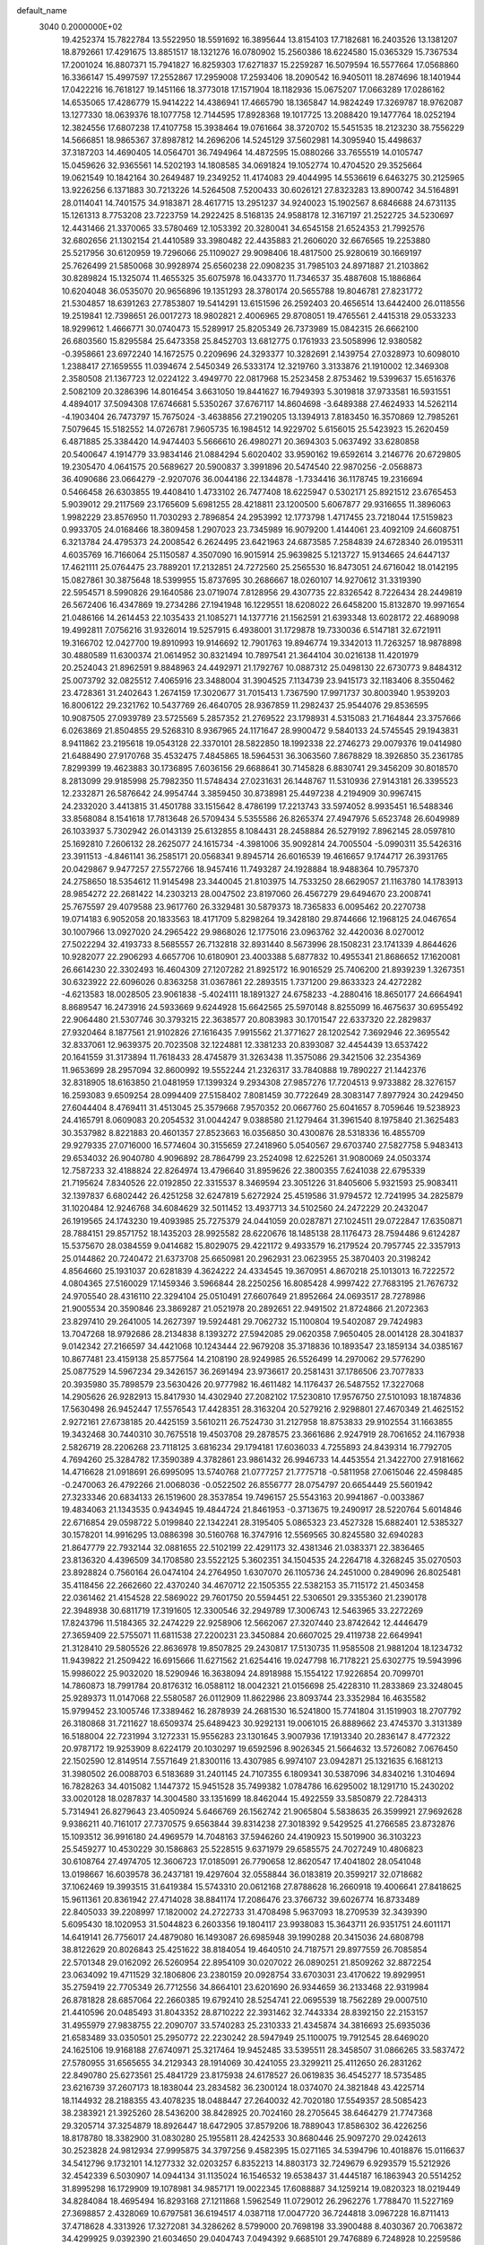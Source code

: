 default_name                                                                    
 3040  0.2000000E+02
  19.4252374  15.7822784  13.5522950  18.5591692  16.3895644  13.8154103
  17.7182681  16.2403526  13.1381207  18.8792661  17.4291675  13.8851517
  18.1321276  16.0780902  15.2560386  18.6224580  15.0365329  15.7367534
  17.2001024  16.8807371  15.7941827  16.8259303  17.6271837  15.2259287
  16.5079594  16.5577664  17.0568860  16.3366147  15.4997597  17.2552867
  17.2959008  17.2593406  18.2090542  16.9405011  18.2874696  18.1401944
  17.0422216  16.7618127  19.1451166  18.3773018  17.1571904  18.1182936
  15.0675207  17.0663289  17.0286162  14.6535065  17.4286779  15.9414222
  14.4386941  17.4665790  18.1365847  14.9824249  17.3269787  18.9762087
  13.1277330  18.0639376  18.1077758  12.7144595  17.8928368  19.1017725
  13.2088420  19.1477764  18.0252194  12.3824556  17.6807238  17.4107758
  15.3938464  19.0761664  38.3720702  15.5451535  18.2123230  38.7556229
  14.5666851  18.9865367  37.8987812  14.2696206  14.5245129  37.5602981
  14.3095940  15.4498637  37.3187203  14.4690405  14.0564701  36.7494964
  14.4872595  15.0880266  33.7655519  14.0105747  15.0459626  32.9365561
  14.5202193  14.1808585  34.0691824  19.1052774  10.4704520  29.3525664
  19.0621549  10.1842164  30.2649487  19.2349252  11.4174083  29.4044995
  14.5536619   6.6463275  30.2125965  13.9226256   6.1371883  30.7213226
  14.5264508   7.5200433  30.6026121  27.8323283  13.8900742  34.5164891
  28.0114041  14.7401575  34.9183871  28.4617715  13.2951237  34.9240023
  15.1902567   8.6846688  24.6731135  15.1261313   8.7753208  23.7223759
  14.2922425   8.5168135  24.9588178  12.3167197  21.2522725  34.5230697
  12.4431466  21.3370065  33.5780469  12.1053392  20.3280041  34.6545158
  21.6524353  21.7992576  32.6802656  21.1302154  21.4410589  33.3980482
  22.4435883  21.2606020  32.6676565  19.2253880  25.5217956  30.6120959
  19.7296066  25.1109027  29.9098406  18.4817500  25.9280619  30.1669197
  25.7626499  21.5850068  30.9928974  25.6560238  22.0908235  31.7985103
  24.8971887  21.2103862  30.8289824  15.1325074  11.4655325  35.6075978
  16.0433770  11.7346537  35.4887608  15.1886864  10.6204048  36.0535070
  20.9656896  19.1351293  28.3780174  20.5655788  19.8046781  27.8231772
  21.5304857  18.6391263  27.7853807  19.5414291  13.6151596  26.2592403
  20.4656514  13.6442400  26.0118556  19.2519841  12.7398651  26.0017273
  18.9802821   2.4006965  29.8708051  19.4765561   2.4415318  29.0533233
  18.9299612   1.4666771  30.0740473  15.5289917  25.8205349  26.7373989
  15.0842315  26.6662100  26.6803560  15.8295584  25.6473358  25.8452703
  13.6812775   0.1761933  23.5058996  12.9380582  -0.3958661  23.6972240
  14.1672575   0.2209696  24.3293377  10.3282691   2.1439754  27.0328973
  10.6098010   1.2388417  27.1659555  11.0394674   2.5450349  26.5333174
  12.3219760   3.3133876  21.1910002  12.3469308   2.3580508  21.1367723
  12.0224122   3.4949770  22.0817968  15.2523458   2.8753462  19.5399637
  15.6516376   2.5082109  20.3286396  14.8016454   3.6631050  19.8441627
  16.7949393   5.3019818  37.9733581  16.5931551   4.4894017  37.5094308
  17.6746681   5.5350267  37.6767117  14.8604698  -3.6489388  27.4624933
  14.5262114  -4.1903404  26.7473797  15.7675024  -3.4638856  27.2190205
  13.1394913   7.8183450  16.3570869  12.7985261   7.5079645  15.5182552
  14.0726781   7.9605735  16.1984512  14.9229702   5.6156015  25.5423923
  15.2620459   6.4871885  25.3384420  14.9474403   5.5666610  26.4980271
  20.3694303   5.0637492  33.6280858  20.5400647   4.1914779  33.9834146
  21.0884294   5.6020402  33.9590162  19.6592614   3.2146776  20.6729805
  19.2305470   4.0641575  20.5689627  20.5900837   3.3991896  20.5474540
  22.9870256  -2.0568873  36.4090686  23.0664279  -2.9207076  36.0044186
  22.1344878  -1.7334416  36.1178745  19.2316694   0.5466458  26.6303855
  19.4408410   1.4733102  26.7477408  18.6225947   0.5302171  25.8921512
  23.6765453   5.9039012  29.2117569  23.1765609   5.6981255  28.4218811
  23.1200500   5.6067877  29.9316655  11.3896063   1.9982229  23.8576950
  11.7030293   2.7896854  24.2953992  12.1773798   1.4717455  23.7218044
  17.5159823   0.9933705  24.0168466  18.3809458   1.2907023  23.7345989
  16.9079200   1.4144061  23.4092109  24.6608751   6.3213784  24.4795373
  24.2008542   6.2624495  23.6421963  24.6873585   7.2584839  24.6728340
  26.0195311   4.6035769  16.7166064  25.1150587   4.3507090  16.9015914
  25.9639825   5.1213727  15.9134665  24.6447137  17.4621111  25.0764475
  23.7889201  17.2132851  24.7272560  25.2565530  16.8473051  24.6716042
  18.0142195  15.0827861  30.3875648  18.5399955  15.8737695  30.2686667
  18.0260107  14.9270612  31.3319390  22.5954571   8.5990826  29.1640586
  23.0719074   7.8128956  29.4307735  22.8326542   8.7226434  28.2449819
  26.5672406  16.4347869  19.2734286  27.1941948  16.1229551  18.6208022
  26.6458200  15.8132870  19.9971654  21.0486166  14.2614453  22.1035433
  21.1085271  14.1377716  21.1562591  21.6393348  13.6028172  22.4689098
  19.4992811   7.0756216  31.9326014  19.5257915   6.4938001  31.1729878
  19.7330036   6.5147181  32.6721911  19.3166702  12.0427700  19.8910993
  19.9146692  12.7901763  19.8946774  19.3342013  11.7263257  18.9878898
  30.4880589  11.6300374  21.0614952  30.8321494  10.7897541  21.3644104
  30.0216138  11.4201979  20.2524043  21.8962591   9.8848963  24.4492971
  21.1792767  10.0887312  25.0498130  22.6730773   9.8484312  25.0073792
  32.0825512   7.4065916  23.3488004  31.3904525   7.1134739  23.9415173
  32.1183406   8.3550462  23.4728361  31.2402643   1.2674159  17.3020677
  31.7015413   1.7367590  17.9971737  30.8003940   1.9539203  16.8006122
  29.2321762  10.5437769  26.4640705  28.9367859  11.2982437  25.9544076
  29.8536595  10.9087505  27.0939789  23.5725569   5.2857352  21.2769522
  23.1798931   4.5315083  21.7164844  23.3757666   6.0263869  21.8504855
  29.5268310   8.9367965  24.1171647  28.9900472   9.5840133  24.5745545
  29.1943831   8.9411862  23.2195618  19.0543128  22.3370101  28.5822850
  18.1992338  22.2746273  29.0079376  19.0414980  21.6488490  27.9170768
  35.4532475   7.4845865  18.5964531  36.3063560   7.8678829  18.3926850
  35.2361785   7.8299399  19.4623883  30.1736895   7.6036156  29.6688641
  30.7145828   6.8830741  29.3456209  30.8018570   8.2813099  29.9185998
  25.7982350  11.5748434  27.0231631  26.1448767  11.5310936  27.9143181
  26.3395523  12.2332871  26.5876642  24.9954744   3.3859450  30.8738981
  25.4497238   4.2194909  30.9967415  24.2332020   3.4413815  31.4501788
  33.1515642   8.4786199  17.2213743  33.5974052   8.9935451  16.5488346
  33.8568084   8.1541618  17.7813648  26.5709434   5.5355586  26.8265374
  27.4947976   5.6523748  26.6049989  26.1033937   5.7302942  26.0143139
  25.6132855   8.1084431  28.2458884  26.5279192   7.8962145  28.0597810
  25.1692810   7.2606132  28.2625077  24.1615734  -4.3981006  35.9092814
  24.7005504  -5.0990311  35.5426316  23.3911513  -4.8461141  36.2585171
  20.0568341   9.8945714  26.6016539  19.4616657   9.1744717  26.3931765
  20.0429867   9.9477257  27.5572766  18.9457416  11.7493287  24.1928884
  18.9488364  10.7957370  24.2758650  18.5354612  11.9145498  23.3440045
  21.8103975  14.7533250  28.6629057  21.1163780  14.1783913  28.9854272
  22.2681422  14.2303213  28.0047502  23.8197060  26.4567279  29.6494670
  23.2008741  25.7675597  29.4079588  23.9617760  26.3329481  30.5879373
  18.7365833   6.0095462  20.2270738  19.0714183   6.9052058  20.1833563
  18.4171709   5.8298264  19.3428180  29.8744666  12.1968125  24.0467654
  30.1007966  13.0927020  24.2965422  29.9868026  12.1775016  23.0963762
  32.4420036   8.0270012  27.5022294  32.4193733   8.5685557  26.7132818
  32.8931440   8.5673996  28.1508231  23.1741339   4.8644626  10.9282077
  22.2906293   4.6657706  10.6180901  23.4003388   5.6877832  10.4955341
  21.8686652  17.1620081  26.6614230  22.3302493  16.4604309  27.1207282
  21.8925172  16.9016529  25.7406200  21.8939239   1.3267351  30.6323922
  22.6096026   0.8363258  31.0367861  22.2893515   1.7371200  29.8633323
  24.4272282  -4.6213583  18.0028505  23.9061838  -5.4024111  18.1891327
  24.6758233  -4.2880416  18.8650177  24.6664941   8.8689547  16.2473916
  24.5933669   9.6244928  15.6642565  25.5970148   8.8255099  16.4675637
  30.6955492  22.9064480  21.5307746  30.3793215  22.3638577  20.8083983
  30.1701547  22.6337320  22.2829837  27.9320464   8.1877561  21.9102826
  27.1616435   7.9915562  21.3771627  28.1202542   7.3692946  22.3695542
  32.8337061  12.9639375  20.7023508  32.1224881  12.3381233  20.8393087
  32.4454439  13.6537422  20.1641559  31.3173894  11.7618433  28.4745879
  31.3263438  11.3575086  29.3421506  32.2354369  11.9653699  28.2957094
  32.8600992  19.5552244  21.2326317  33.7840888  19.7890227  21.1442376
  32.8318905  18.6163850  21.0481959  17.1399324   9.2934308  27.9857276
  17.7204513   9.9733882  28.3276157  16.2593083   9.6509254  28.0994409
  27.5158402   7.8081459  30.7722649  28.3083147   7.8977924  30.2429450
  27.6044404   8.4769411  31.4513045  25.3579668   7.9570352  20.0667760
  25.6041657   8.7059646  19.5238923  24.4165791   8.0609083  20.2054532
  31.0044247   9.0388580  21.1279464  31.3961540   8.1975840  21.3625483
  30.3537982   8.8221883  20.4601357  27.8523663  16.0356850  30.4300876
  28.5318336  16.4855709  29.9279335  27.0716000  16.5774604  30.3155659
  27.2418960   5.0540567  29.6703740  27.5827758   5.9483413  29.6534032
  26.9040780   4.9096892  28.7864799  23.2524098  12.6225261  31.9080069
  24.0503374  12.7587233  32.4188824  22.8264974  13.4796640  31.8959626
  22.3800355   7.6241038  22.6795339  21.7195624   7.8340526  22.0192850
  22.3315537   8.3469594  23.3051226  31.8405606   5.9321593  25.9083411
  32.1397837   6.6802442  26.4251258  32.6247819   5.6272924  25.4519586
  31.9794572  12.7241995  34.2825879  31.1020484  12.9246768  34.6084629
  32.5011452  13.4937713  34.5102560  24.2472229  20.2432047  26.1919565
  24.1743230  19.4093985  25.7275379  24.0441059  20.0287871  27.1024511
  29.0722847  17.6350871  28.7884151  29.8571752  18.1435203  28.9925582
  28.6220676  18.1485138  28.1176473  28.7594486   9.6124287  15.5375670
  28.0384559   9.0414682  15.8029075  29.4221172   9.4933579  16.2179524
  20.7957745  22.3357913  25.0144862  20.7240472  21.6373708  25.6650981
  20.2962931  23.0623955  25.3870403  20.3198242   4.8564660  25.1931037
  20.6281839   4.3624222  24.4334545  19.3670951   4.8670218  25.1013013
  16.7222572   4.0804365  27.5160029  17.1459346   3.5966844  28.2250256
  16.8085428   4.9997422  27.7683195  21.7676732  24.9705540  28.4316110
  22.3294104  25.0510491  27.6607649  21.8952664  24.0693517  28.7278986
  21.9005534  20.3590846  23.3869287  21.0521978  20.2892651  22.9491502
  21.8724866  21.2072363  23.8297410  29.2641005  14.2627397  19.5924481
  29.7062732  15.1100804  19.5402087  29.7424983  13.7047268  18.9792686
  28.2134838   8.1393272  27.5942085  29.0620358   7.9650405  28.0014128
  28.3041837   9.0142342  27.2166597  34.4421068  10.1243444  22.9679208
  35.3718836  10.1893547  23.1859134  34.0385167  10.8677481  23.4159138
  25.8577564  14.2108190  28.9249985  26.5526499  14.2970062  29.5776290
  25.0877529  14.5967234  29.3426157  36.2691494  23.9736617  20.2581431
  37.1786506  23.7077833  20.3935980  35.7898579  23.5630426  20.9777982
  16.4611482  14.1176437  26.5487552  17.3227068  14.2905626  26.9282913
  15.8417930  14.4302940  27.2082102  17.5230810  17.9576750  27.5101093
  18.1874836  17.5630498  26.9452447  17.5576543  17.4428351  28.3163204
  20.5279216   2.9298801  27.4670349  21.4625152   2.9272161  27.6738185
  20.4425159   3.5610211  26.7524730  31.2127958  18.8753833  29.9102554
  31.1663855  19.3432468  30.7440310  30.7675518  19.4503708  29.2878575
  23.3661686   2.9247919  28.7061652  24.1167938   2.5826719  28.2206268
  23.7118125   3.6816234  29.1794181  17.6036033   4.7255893  24.8439314
  16.7792705   4.7694260  25.3284782  17.3590389   4.3782861  23.9861432
  26.9946733  14.4453554  21.3422700  27.9181662  14.4716628  21.0918691
  26.6995095  13.5740768  21.0777257  21.7775718  -0.5811958  27.0615046
  22.4598485  -0.2470063  26.4792266  21.0068036  -0.0522502  26.8556777
  28.0754797  20.6654449  25.5601942  27.3233346  20.6834133  26.1519600
  28.3537854  19.7496157  25.5543163  20.9941867  -0.0033867  19.4834063
  21.1343535   0.9434945  19.4844724  21.8461953  -0.3713675  19.2490917
  28.5220764   5.6014846  22.6716854  29.0598722   5.0199840  22.1342241
  28.3195405   5.0865323  23.4527328  15.6882401  12.5385327  30.1578201
  14.9916295  13.0886398  30.5160768  16.3747916  12.5569565  30.8245580
  32.6940283  21.8647779  22.7932144  32.0881655  22.5102199  22.4291173
  32.4381346  21.0383371  22.3836465  23.8136320   4.4396509  34.1708580
  23.5522125   5.3602351  34.1504535  24.2264718   4.3268245  35.0270503
  23.8928824   0.7560164  26.0474104  24.2764950   1.6307070  26.1105736
  24.2451000   0.2849096  26.8025481  35.4118456  22.2662660  22.4370240
  34.4670712  22.1505355  22.5382153  35.7115172  21.4503458  22.0361462
  21.4154528  22.5869022  29.7601750  20.5594451  22.5306501  29.3355360
  21.2390178  22.3948938  30.6811719  17.3191605  12.3300546  32.2949789
  17.3006743  12.5463965  33.2272269  17.8243796  11.5184365  32.2474229
  22.9258906  12.5662067  27.3207440  23.8742642  12.4446479  27.3659409
  22.5755071  11.6811538  27.2200231  23.3450884  20.6607025  29.4119738
  22.6649941  21.3128410  29.5805526  22.8636978  19.8507825  29.2430817
  17.5130735  11.9585508  21.9881204  18.1234732  11.9439822  21.2509422
  16.6915666  11.6271562  21.6254416  19.0247798  16.7178221  25.6302775
  19.5943996  15.9986022  25.9032020  18.5290946  16.3638094  24.8918988
  15.1554122  17.9226854  20.7099701  14.7860873  18.7991784  20.8176312
  16.0588112  18.0042321  21.0156698  25.4228310  11.2833869  23.3248045
  25.9289373  11.0147068  22.5580587  26.0112909  11.8622986  23.8093744
  23.3352984  16.4635582  15.9799452  23.1005746  17.3389462  16.2878939
  24.2681530  16.5241800  15.7741804  31.1519903  18.2707792  26.3180868
  31.7211627  18.6509374  25.6489423  30.9292131  19.0061015  26.8889662
  23.4745370   3.3131389  16.5188004  22.7231994   3.1272331  15.9556283
  23.1301645   3.9007936  17.1913340  20.2836147   8.4772322  20.9787172
  19.9253909   8.6224179  20.1030297  19.6592596   8.9026345  21.5664632
  13.5726082   7.0676450  22.1502590  12.8149514   7.5571649  21.8300116
  13.4307985   6.9974107  23.0942871  25.1321635   6.1681213  31.3980502
  26.0088703   6.5183689  31.2401145  24.7107355   6.1809341  30.5387096
  34.8340216   1.3104694  16.7828263  34.4015082   1.1447372  15.9451528
  35.7499382   1.0784786  16.6295002  18.1291710  15.2430202  33.0020128
  18.0287837  14.3004580  33.1351699  18.8462044  15.4922559  33.5850879
  22.7284313   5.7314941  26.8279643  23.4050924   5.6466769  26.1562742
  21.9065804   5.5838635  26.3599921  27.9692628   9.9386211  40.7161017
  27.7370575   9.6563844  39.8314238  27.3018392   9.5429525  41.2766585
  23.8732876  15.1093512  36.9916180  24.4969579  14.7048163  37.5946260
  24.4190923  15.5019900  36.3103223  25.5459277  10.4530229  30.1586863
  25.5228515   9.6371979  29.6585575  24.7027249  10.4806823  30.6108764
  27.4974705  12.3606723  17.0185091  26.7790658  12.8620547  17.4041802
  28.0541048  13.0198667  16.6039578  36.2437181  19.4297604  32.0558844
  36.0183819  20.3599217  32.0718682  37.1062469  19.3993515  31.6419384
  15.5743310  20.0612168  27.8788628  16.2660918  19.4006641  27.8418625
  15.9611361  20.8361942  27.4714028  38.8841174  17.2086476  23.3766732
  39.6026774  16.8733489  22.8405033  39.2208997  17.1820002  24.2722733
  31.4708498   5.9637093  18.2709539  32.3439390   5.6095430  18.1020953
  31.5044823   6.2603356  19.1804117  23.9938083  15.3643711  26.9351751
  24.6011171  14.6419141  26.7756017  24.4879080  16.1493087  26.6985948
  39.1990288  20.3415036  24.6808798  38.8122629  20.8026843  25.4251622
  38.8184054  19.4640510  24.7187571  29.8977559  26.7085854  22.5701348
  29.0162092  26.5260954  22.8954109  30.0207022  26.0890251  21.8509262
  32.8872254  23.0634092  19.4711529  32.1806806  23.2380159  20.0928754
  33.6703031  23.4170622  19.8929951  35.2759419  22.7705349  26.7712556
  34.8664101  23.6201690  26.9344659  36.2133468  22.9319984  26.8781828
  28.6857064  22.2660385  19.6792410  28.5254741  22.0695539  18.7562289
  29.0007510  21.4410596  20.0485493  31.8043352  28.8710222  22.3931462
  32.7443334  28.8392150  22.2153157  31.4955979  27.9838755  22.2090707
  33.5740283  25.2310333  21.4345874  34.3816693  25.6935036  21.6583489
  33.0350501  25.2950772  22.2230242  28.5947949  25.1100075  19.7912545
  28.6469020  24.1625106  19.9168188  27.6740971  25.3217464  19.9452485
  33.5395511  28.3458507  31.0866265  33.5837472  27.5780955  31.6565655
  34.2129343  28.1914069  30.4241055  23.3299211  25.4112650  26.2831262
  22.8490780  25.6273561  25.4841729  23.8175938  24.6178527  26.0619835
  36.4545277  18.5735485  23.6216739  37.2607173  18.1838044  23.2834582
  36.2300124  18.0374070  24.3821848  43.4225714  18.1144932  28.2188355
  43.4078235  18.0488447  27.2640032  42.7020180  17.5549357  28.5085423
  38.2383921  21.3925260  28.5436200  38.8428925  20.7024160  28.2705645
  38.6464279  21.7747368  29.3205714  37.3254879  18.8926447  18.6472905
  37.8579206  18.7889043  17.8586302  36.4226256  18.8178780  18.3382900
  31.0830280  25.1955811  28.4242533  30.8680446  25.9097270  29.0242613
  30.2523828  24.9812934  27.9995875  34.3797256   9.4582395  15.0271165
  34.5394796  10.4018876  15.0116637  34.5412796   9.1732101  14.1277332
  32.0203257   6.8352213  14.8803173  32.7249679   6.9293579  15.5212926
  32.4542339   6.5030907  14.0944134  31.1135024  16.1546532  19.6538437
  31.4445187  16.1863943  20.5514252  31.8995298  16.1729909  19.1078981
  34.9857171  19.0022345  17.6088887  34.1259214  19.0820323  18.0219449
  34.8284084  18.4695494  16.8293168  27.1211868   1.5962549  11.0729012
  26.2962276   1.7788470  11.5227169  27.3698857   2.4328069  10.6797581
  36.6194517   4.0387118  17.0047720  36.7244818   3.0967228  16.8711413
  37.4718628   4.3313926  17.3272081  34.3286262   8.5799000  20.7698198
  33.3900488   8.4030367  20.7063872  34.4299925   9.0392390  21.6034650
  29.0404743   7.0494392   9.6685101  29.7476889   6.7248928  10.2259586
  29.0554590   6.4743945   8.9034409  23.8533458   1.6275557  18.8113829
  24.7976725   1.5730747  18.9580485  23.7674218   2.0623788  17.9629857
  33.6289742   5.6373039  12.8569398  33.6909206   4.7091422  13.0825728
  34.5206255   5.8841436  12.6114609  27.7037179   0.9620931  15.1935013
  28.1405380   1.3732732  15.9393907  28.2190983   1.2343437  14.4342289
  30.5435949   9.3772693  17.7462811  31.4224820   9.0529808  17.5497454
  30.1206181   8.6557437  18.2118165  34.9500453  11.6224331  19.7828839
  34.6912587  10.7069125  19.6776062  34.1762864  12.0492587  20.1507819
  40.9091012  11.7834457  25.8903343  41.6459619  11.3397197  25.4703637
  40.3723842  11.0741395  26.2439604   3.1975570  12.4486513  19.0751831
   3.5595774  12.3214491  19.9521054   2.2628324  12.2672937  19.1733214
  -0.1396974  18.1784218  31.2406071   0.5578564  18.6338376  31.7120378
  -0.7640428  18.8672456  31.0126894   9.7751032  10.3765991  32.2634530
  10.5489123   9.8342075  32.4159740   9.6598883  10.3677143  31.3132538
   2.8957127  10.3899131  23.8114560   3.5547631  10.2920041  23.1242164
   3.3009752  10.0050070  24.5885283  -1.1190178  12.4401058  23.7080011
  -0.7481635  12.7614979  22.8861702  -1.8498460  13.0313585  23.8883957
   8.4246638   9.0792816  34.7542565   8.6971430   9.9700230  34.5338781
   8.6142615   8.5690921  33.9668613  -3.0981961  23.9990841  25.6212207
  -3.6049910  24.6619776  26.0902227  -2.4962681  23.6488163  26.2778994
  -0.9136911  18.1572085  24.0685548  -0.7796175  19.1020608  24.1427862
  -0.1448558  17.7724116  24.4893345   0.5020386  15.6867956  29.0727926
   0.7443375  16.0512152  29.9240983  -0.4225502  15.9122480  28.9701350
   4.9143417  17.7796702  26.4007275   4.8511239  17.1789148  27.1432423
   5.1544769  18.6196020  26.7919840   8.9062815  14.5744072  24.7812964
   9.2902836  14.3146483  23.9438601   9.6135174  14.4574818  25.4156289
   6.2591165   8.9896544  32.0097687   6.1801181   8.3300724  31.3206079
   7.2024577   9.0980592  32.1305480   3.3665305  16.6374574  21.0325910
   3.5706898  16.8955822  21.9314360   3.6221572  17.3924717  20.5026474
   2.9317472   6.5454977  25.6465682   3.4723313   6.6211701  24.8602640
   2.0554406   6.8033287  25.3604881   0.6586593  12.9617448  25.7336735
   0.0925034  12.5257818  25.0967783   0.1954035  12.8724930  26.5665360
   8.6624715  10.1042043  25.3329710   8.6316941   9.1487207  25.3812995
   9.5138050  10.3355108  25.7044010   1.5864204  21.9320781  32.9268619
   2.4305502  22.3558313  32.7715881   1.6507339  21.5896163  33.8183862
   9.0226836  22.7824083  24.4375890   8.6678152  23.5537472  23.9956202
   9.6312447  23.1366720  25.0859580   1.6930225  19.7486232  21.2833821
   2.0849283  19.5138155  22.1245165   2.1057392  19.1576750  20.6535591
   8.3990333  34.5450099  23.0957524   8.4337076  34.9244545  22.2176571
   8.9477345  33.7626428  23.0404298  -0.8892948  29.5157445  13.5136401
  -1.1177713  30.1157473  12.8036916  -1.7319484  29.2103887  13.8496827
   0.9090549  25.2383599  17.8403983   0.9408040  25.8780362  18.5517618
   1.1558902  24.4101152  18.2518772  12.4966329  22.1216397  28.0598551
  12.8544129  21.3055060  27.7103539  13.2643839  22.6701153  28.2209908
   9.4229261  29.6064340  24.7875185   8.6976818  30.2293519  24.7403410
   9.2518143  29.0992720  25.5810797  14.5184982  23.8586265  28.4858400
  14.0679243  24.4818838  29.0557219  15.0125258  24.4060170  27.8754858
   1.6301714  26.3184270  22.3204868   1.9062492  25.6486031  22.9460655
   2.0831358  27.1124673  22.6043089   7.9141859  23.2239323  20.1928368
   8.0620910  24.1586289  20.3367051   8.0685609  22.8225971  21.0480153
  16.9358381  18.7168029  34.7908053  16.8516013  18.3311929  33.9187727
  16.9882356  17.9650790  35.3810574  11.1437547  14.0621371  26.3345135
  12.0317887  14.4193671  26.3307414  11.2377430  13.1907836  26.7194046
  12.6224807  19.2955282  37.5106832  11.9264818  18.8947804  36.9898967
  12.8510517  20.0924301  37.0322123   7.4323400  24.7561531  23.5636929
   7.8730946  25.5980358  23.4487990   6.5000444  24.9630068  23.4983606
  13.6594686  19.0133347  33.0788723  14.0240697  19.6432961  32.4572240
  14.4250994  18.6094315  33.4874104   7.5013647  25.8401914  20.6081837
   6.6360046  26.2493142  20.6097059   7.9896329  26.3150878  19.9356516
  16.1067990  31.8002787  24.6974076  15.9312418  32.6102526  24.2184986
  15.4810801  31.1702561  24.3399455  16.0200097  31.9708450  21.1629287
  16.0374683  32.4673038  20.3447260  16.0410256  32.6383894  21.8486216
   7.2159704  16.2268563  28.8284150   6.3101391  16.0370948  29.0727347
   7.5568965  15.3925411  28.5060499  16.3684543  17.4205515  32.4299179
  16.8304827  17.6007351  31.6112021  16.5138624  16.4875352  32.5866624
   5.4742304  24.4354278  34.6510327   5.7443662  23.6382091  35.1067748
   5.7852391  25.1477530  35.2096903   4.7187683  24.9600136  28.3631681
   4.6884586  25.8935921  28.5723198   5.0852656  24.5507353  29.1470066
  12.7412514  26.7202155  26.1077349  12.5574347  27.6504949  26.2382090
  12.7647119  26.3543934  26.9919609   0.1220620  32.0721980  28.2051345
   0.9602761  32.4458878  27.9331331   0.0821461  31.2251032  27.7612099
   4.9641456  25.6468279  22.9340298   4.6798287  26.4064852  22.4257815
   4.7993660  24.8990634  22.3596364  13.4831949  25.1028032  23.6540117
  13.1547866  25.5734197  24.4201057  13.1909708  24.2005775  23.7837254
   4.0832459  16.9994259  28.9792171   3.4177466  17.6621658  28.7945056
   3.6604151  16.1684895  28.7624439  12.4783535  22.6994559  24.2873139
  12.1482826  21.8260405  24.0765281  11.9178052  23.0012757  25.0021022
  21.9552520  24.5961862  20.9541249  21.5161806  23.8699066  21.3968054
  21.2506089  25.2080280  20.7411471   7.7458958  15.2591974  13.9968544
   7.7830930  16.2155587  13.9819838   6.8527033  15.0499671  13.7236113
   7.9527601  27.3563828  23.2907056   7.9139801  27.8596157  22.4773885
   7.1188035  27.5373202  23.7243067  12.9709653  23.8157406  35.4073882
  13.0436260  23.1007750  34.7751093  13.4649931  24.5348431  35.0136117
   4.7323228  19.2722203  31.3092445   5.0376121  18.5761718  30.7273968
   5.5339330  19.6562823  31.6644196  13.3634149  25.9865212  29.8450753
  12.7752337  26.2145482  30.5649909  13.5613344  26.8227591  29.4234524
  -5.6930035  18.8386326  22.9898016  -5.3719653  18.5715120  23.8510871
  -6.6220562  19.0235544  23.1272673   2.1535060  18.8330422  28.5022291
   2.1922997  19.5380103  27.8558956   1.6345302  19.1949344  29.2205117
  -1.9164932  25.9026217  23.9133072  -2.2456990  25.2834594  24.5648388
  -2.6878666  26.4030330  23.6472181   7.3184968  25.3583273  30.0509316
   7.5858879  25.0024187  30.8983175   7.1237893  26.2785720  30.2283305
  12.2506709  24.7316586  32.1839366  12.6567454  23.8666986  32.1275501
  11.4385830  24.6480383  31.6841840   1.1661633  37.8609583  34.7181059
   0.8805168  38.7697680  34.8113943   0.3533914  37.3561622  34.6895647
  15.1863381  32.1666602  33.2118061  15.8500578  32.3417384  32.5446812
  15.4855366  31.3662044  33.6430630  12.7985067  19.3408521  27.2232029
  12.3773226  18.5243509  27.4918321  13.7216279  19.2183310  27.4447151
  14.7716256  33.6482858  35.4734296  14.7133010  33.2175385  34.6206185
  13.8612854  33.7697370  35.7431741  12.5757776   6.6472615  27.4887396
  12.2818291   5.7390222  27.4185441  12.9375993   6.7142879  28.3723823
   6.2950897  21.9022463  35.2021488   7.2082352  22.0345957  34.9474317
   5.9578927  21.2717322  34.5657669   4.8667318  23.5764957  21.1693290
   5.2513330  23.3532696  20.3216947   5.0573277  22.8209486  21.7252549
   1.0263813  24.0891012  30.3936060   1.6667910  24.5726532  30.9154151
   1.0511656  24.5096632  29.5341031  15.0383677  28.7258977  26.8196598
  14.1287955  29.0016298  26.7061605  15.1506214  28.6549341  27.7676024
  18.0630317  28.6841241  33.5705986  18.9735895  28.4086088  33.6764647
  17.8690673  29.1806820  34.3656080  16.3527321  29.7726944  18.8209185
  15.4984116  29.6214720  19.2252700  16.9533809  29.2138215  19.3139844
  -1.8126910  21.0642683  17.6176522  -1.6107253  21.6846779  18.3180333
  -1.4821030  21.4838139  16.8233444  13.7260157  12.3849048  25.6284825
  14.6510001  12.2244899  25.4416597  13.5439401  13.2337439  25.2253046
  16.8566925  26.2705994  29.1458578  16.2848202  26.5298466  29.8683429
  16.3078868  25.7132492  28.5941288   8.0975024  30.3486765  28.5928635
   8.8411497  30.8842205  28.3164339   7.8655871  30.6886903  29.4570613
   9.6436743  19.9337516  32.1839950   9.4562614  19.0007448  32.0810074
   9.9824712  20.2055731  31.3310228  11.0764325  27.5807314  23.8632991
  10.2364218  27.9486144  24.1376640  11.5658024  27.4672879  24.6780872
   6.9266575  30.5730732  24.2553332   6.4844992  31.4139871  24.1387500
   6.8329238  30.1339559  23.4099801  12.0290935  12.9275251  32.5882843
  11.1442306  12.7628657  32.2624980  12.1288092  12.3252657  33.3255578
  12.3858243  16.8711006  31.9947627  12.8593464  17.6521170  32.2811575
  11.5113832  17.1897552  31.7710578   7.2380924  29.1401589  32.6481805
   7.5335657  28.5257571  33.3200718   6.4056876  29.4762769  32.9803834
  -3.8542487  20.3447596  27.8762267  -3.4582093  21.2161679  27.8819064
  -4.7378256  20.4854546  27.5360377  14.9070708  29.0286232  37.1012817
  14.7948967  28.8995398  38.0430812  14.0721560  28.7556228  36.7209924
  -0.9528979  21.0199867  25.3280120  -0.2223464  21.5207116  25.6910560
  -1.1301152  21.4333234  24.4830394   8.6912074  24.2019369  32.1176836
   8.8807864  23.6569185  32.8813894   8.7225298  23.5960426  31.3773170
  13.5694900  14.4981727  31.0229995  13.2910187  15.3622316  31.3264592
  12.8688998  13.9088809  31.3025355   9.3222249  17.2735273  31.7463124
   8.8713857  16.5429452  32.1696630   9.2960833  17.0626372  30.8129990
   8.6220292  33.4491021  32.4449667   9.2689417  33.6048202  31.7568620
   9.0283936  33.7967338  33.2388508   5.5862472  12.9470643  32.8332633
   5.4794077  12.0597367  33.1759978   6.5086453  12.9975273  32.5825302
   9.5457433  17.2149868  25.5521890   9.3155633  16.3262307  25.2813353
   9.3513241  17.7564416  24.7871663  17.6687352  29.3557703  21.4838118
  16.9414703  29.8639311  21.8431031  17.8490618  28.6920178  22.1495044
  11.6464678  37.3512047  18.4557215  11.9166245  37.5023181  19.3614875
  11.5891963  38.2269471  18.0735866  14.5197994  29.9998089  23.0752030
  13.6621536  30.2565528  23.4139627  14.7085514  30.6411968  22.3902022
   0.1559946  30.8737054  24.0373932  -0.1483283  30.2562138  23.3723191
  -0.6462063  31.2468294  24.4027478  16.7659138  30.8045857  27.9218762
  17.7207973  30.7407545  27.9030386  16.5078209  30.8073337  27.0001320
   8.7710853  22.4660639  34.5999374   9.2844649  22.9972738  35.2086156
   9.3636432  21.7611947  34.3386592   0.3574035  29.8971295  26.5171437
  -0.5680534  29.6622056  26.5847608   0.4568495  30.2238976  25.6229598
  18.2459976   7.8284934  25.4923100  18.3286529   6.8790374  25.4032413
  17.5568443   7.9486740  26.1456523   6.3008655  19.9126371  27.3369400
   6.7763984  20.4646862  26.7161807   6.9256018  19.2279305  27.5759242
  13.3120286  22.2692306  32.0856990  14.2068023  22.5586071  32.2642292
  13.3807674  21.7643445  31.2753924  13.0138573  29.2535173  14.1220451
  13.4264102  30.0286559  13.7410042  13.6503746  28.9331373  14.7611336
  16.9801800  20.7238189  36.8293014  16.4769504  20.2294104  37.4762574
  16.8930658  20.2185220  36.0210205   2.5326869  24.2683672  24.0475526
   2.0872031  23.5367760  23.6202934   3.2427273  23.8600834  24.5429098
  22.2760961  15.1808409  39.4200951  22.1747458  16.1288902  39.5047272
  23.0062294  15.0714582  38.8108556  10.6395664  14.0947980  36.1682349
  11.2776400  13.4431602  36.4588584   9.7903011  13.6723444  36.2967390
  24.6556693  25.6389619  32.0426010  23.7709909  25.2890814  32.1482404
  25.1986710  24.8695157  31.8713308   2.5519254  20.2744566  25.9904423
   1.9614058  21.0218803  26.0846562   2.1751516  19.7600300  25.2765525
  -2.6886849  15.5963963  27.0195350  -2.8684219  16.4838220  26.7090482
  -2.2270108  15.7216385  27.8486328   8.2183495  15.4535578  33.8051655
   8.3341816  15.6522821  34.7343175   8.3220764  14.5036743  33.7486509
  12.1017099  22.1406293  20.1254366  11.9528748  23.0428808  20.4083185
  11.4413833  21.6305418  20.5944902   1.0440166  17.1918387  26.0117439
   1.1856926  17.6499968  26.8401465   1.5613064  16.3902514  26.0898527
  16.0068268  13.8986527  23.8691069  16.1877404  14.1687958  24.7693984
  16.1329498  12.9498099  23.8738224  14.4001715  20.6431799  24.8609599
  13.9426862  19.8488095  24.5854337  13.7135818  21.1997150  25.2285125
  14.8666623  25.7233214  21.3694317  14.3762124  25.8580136  22.1803255
  14.9858677  24.7750596  21.3163139  18.1310584  23.0294162  33.9106699
  18.8125071  23.6928319  33.8023223  18.6090445  22.2272020  34.1209398
  11.8322420  30.4269851  23.6503426  11.8198510  29.5965410  23.1744844
  10.9541893  30.5020434  24.0240021   8.8090453  28.1058119  27.0535422
   8.0750474  27.4936562  27.0011561   8.5112503  28.7856672  27.6579813
  14.4445870  28.5158956  29.6135829  13.6696361  29.0325147  29.8344623
  15.0867141  28.7486159  30.2842138   8.7945110  24.4882133  27.5754478
   8.0967480  24.8503384  28.1215467   9.3958623  25.2202470  27.4385719
  11.5325895  28.7547100  21.2825778  10.9018003  28.5349564  20.5969794
  11.4733391  28.0291188  21.9040588  10.4167100  25.1759284  21.7629565
  10.9655168  25.4025827  22.5137366   9.6529998  25.7473444  21.8433460
   4.7712618  19.0934442  20.6512157   5.5921147  18.6320616  20.4792896
   4.3714447  19.2006302  19.7881460  15.0113108  15.6206083  28.5029104
  15.4645737  15.2173332  29.2432845  14.6878058  16.4539212  28.8452057
  17.3935423  34.4630254  29.9234365  16.7237556  35.1453508  29.9687100
  18.2192946  34.9288616  30.0551999  17.0301748  34.3137611  27.1076555
  17.0000861  34.4750511  28.0506890  17.8210981  33.7901123  26.9793426
  12.5538503  29.5365593  26.5418543  12.9017638  30.3489817  26.9094925
  11.6119667  29.6907255  26.4689167  18.5372726  27.4140979  27.2040548
  17.8971627  27.0906143  27.8379708  19.3344442  27.5493288  27.7163651
   9.7895789  31.8966951  22.1924550   9.5255354  32.0016697  21.2784018
   9.8966492  30.9520482  22.3038550  14.4043474  35.0281116  26.7224877
  14.6924487  35.9278686  26.8763282  15.2045455  34.5064984  26.7844113
  27.5687776  40.3395981  20.8586812  27.4569060  40.2899610  19.9093379
  27.8632252  41.2362362  21.0185957  20.6937618  38.3723193  21.0633899
  20.6970603  38.7706029  21.9337870  21.3500769  37.6775010  21.1154458
  17.5676447  34.4154434  33.7237712  18.1135007  35.1710904  33.9411895
  16.6771253  34.7648795  33.6905835  20.1683479  29.9229280  20.4768270
  20.5267213  30.3654308  21.2462370  19.3097922  29.6081899  20.7597651
  16.3827909  28.4441556  24.3628069  15.7603505  28.9753739  23.8662115
  16.0333501  28.4361539  25.2539067  15.2851420  34.5600554  18.5699552
  16.0254802  33.9535573  18.5528892  15.5077406  35.2280301  17.9215020
  21.3506671  30.7349658  26.1407346  20.7969046  30.4741979  26.8766552
  20.9201471  30.3600608  25.3724049  18.4779733  30.7551665  25.2970314
  17.7261835  31.2590219  24.9853042  18.2436483  29.8433893  25.1238668
   9.7379322  29.3076558  18.3989202   8.9855060  29.7872932  18.0524601
  10.3538264  29.2673620  17.6672902  16.4062661  26.4270535  32.7099790
  16.4083210  27.3642515  32.9046262  17.2264539  26.1032836  33.0823992
  11.6360151   6.8494681  14.2817751  10.7547449   7.1988523  14.1493917
  12.1502196   7.2181322  13.5635047   3.2805652   7.7225576  15.6420079
   3.1745283   6.7988670  15.4144477   2.7042045   8.1865285  15.0347425
   2.8468451   2.9526048  22.4409330   2.4035118   3.6789756  22.0026718
   2.2693092   2.7238927  23.1692014   0.0427432   5.3382568  17.9045451
   0.7876165   4.8847816  17.5098860   0.4081842   6.1609690  18.2298593
   5.7142826   7.4352204   8.5172622   5.9451292   7.4047082   7.5888169
   5.6259370   6.5168910   8.7724055   0.8048548   9.2623986  11.9059286
   1.0950062   8.6203180  11.2580271   0.5403541  10.0226273  11.3879291
   5.7780866   6.4973322  30.6175549   4.9135848   6.9080297  30.6035578
   5.5965428   5.5581802  30.6531525   6.6124614   5.6653196  25.9686541
   6.6765222   6.0243877  26.8536390   5.8086390   5.1457022  25.9786102
   8.5064107  -5.0918919  10.4562465   9.2922337  -5.0014337   9.9172368
   8.8152812  -5.5050647  11.2625461  11.9344398   0.5224493   2.0588061
  11.2102763   1.0281374   2.4277217  11.5235186  -0.0411006   1.4032245
  15.0646412  -7.2695462  14.7013281  15.2177522  -7.5682804  15.5977358
  14.4526732  -7.9090587  14.3369784   7.9682656   8.2008480  21.2761065
   8.2043110   7.4186889  20.7773665   8.0084484   7.9226437  22.1911035
   8.0134497  10.8775805  21.2591204   8.5478509  11.1482030  20.5125210
   8.0268559   9.9209473  21.2290352  10.3703833   1.7078141  11.3082871
   9.4742543   1.6678036  11.6423288  10.5412597   2.6424719  11.1923218
   3.1623414  11.8089575  27.7388620   2.3069084  11.8919288  27.3174574
   3.5789118  11.0719576  27.2921719  13.8461578  -5.6487345   9.8947272
  14.6795980  -6.0833315  10.0756548  13.8025250  -4.9383979  10.5348442
   4.6137195   0.8742317  22.8914874   4.2679436   1.6097534  22.3858405
   5.4662481   0.6916947  22.4963833   9.8621678   0.0393569  18.9596763
   9.1379035   0.2563260  18.3726521   9.5463544  -0.7115257  19.4623382
  14.1833745  -0.6469331  17.3501029  13.7512003  -0.2692119  18.1161212
  13.5334552  -0.5790261  16.6506564  12.5685404  -0.0286762  19.5639493
  12.6035242  -0.6507335  20.2906217  11.6507670  -0.0293521  19.2920608
   6.3976895  11.7403577  18.1925968   6.7451253  12.2988550  18.8880111
   6.3774061  12.3047678  17.4197698   5.8908820   7.9390221  14.2559568
   5.1151916   8.3727826  13.9004459   5.5898148   7.5418952  15.0731964
  10.9735507   4.6393797  15.6063433  11.0657813   5.4084050  15.0439150
  11.6690509   4.7338397  16.2571802   8.0074510  13.5835493  19.3724062
   8.0731012  13.4275654  20.3145267   8.9127169  13.7049768  19.0860832
  13.6144271  -4.5761485  16.2071887  12.6949174  -4.6376109  15.9484298
  13.8337634  -5.4530628  16.5220612   7.2240160   6.1666498  23.4469432
   7.7034567   5.3404645  23.3854097   6.9279750   6.2046112  24.3564213
   6.0995679  16.9378838  19.2998736   6.5368144  17.1437292  18.4736321
   5.5692262  16.1654211  19.1042441  10.5338402   6.5386972  17.8845506
  10.9122374   6.8221257  17.0522552   9.6263496   6.3198480  17.6728958
   4.1751433   8.1623882  18.1452724   3.9316328   7.6496773  17.3745183
   4.5515292   8.9669673  17.7885960   7.1436600   7.1404009  28.4043804
   7.1885494   8.0729620  28.6154409   6.4701661   6.7944408  28.9899992
   1.6750104   5.7833246  22.3922123   1.4899213   6.6476462  22.0248950
   2.6065223   5.8104487  22.6108024   7.9513927   1.5535082   2.3631487
   8.4701481   2.0498231   1.7300640   8.5743319   1.3170859   3.0503772
  17.1991099   8.0078784  12.4404660  16.6128149   8.6165862  11.9910610
  18.0021779   8.5091799  12.5819240  11.0499434  -2.6642852   7.4136918
  11.2037898  -2.3603257   8.3082150  11.9261493  -2.7877486   7.0486549
  13.1605543   4.5389109   6.0379292  13.7546873   3.8697429   5.6981469
  13.0064516   4.2829414   6.9473047   8.3292952   3.9234078  17.0451594
   8.3673482   4.8309381  17.3471074   9.1922118   3.5653124  17.2534248
  10.5226349   1.9768461  15.1472223   9.7526826   2.1168055  14.5960267
  10.6526275   2.8133528  15.5939776   7.9270010   9.4859283   5.5661546
   8.1270253   9.4442130   4.6310172   8.7817128   9.4512483   5.9956855
   6.5784102  -1.2570310   8.6373563   6.6021889  -0.3009219   8.6763646
   7.3281918  -1.5368873   9.1624656   4.1124020  12.5269716  16.3410787
   4.2825999  13.4500285  16.5287763   3.8568487  12.1541481  17.1848364
  11.6044799  10.0024758  14.9230920  11.8075280   9.0688407  14.9807887
  11.3332412  10.1328905  14.0144373  10.6899979   6.0842919  20.7671926
  10.8303128   6.0878390  19.8203394   9.7419837   5.9992369  20.8685161
  10.0775852   9.0805733  10.1195164   9.3542323   8.4996298   9.8839382
  10.8033042   8.7970741   9.5634660   7.1832050   2.3813391  25.8776407
   6.4469999   2.9278769  26.1524686   7.0035346   1.5248455  26.2654152
  20.3816377  -5.7916406  12.4181617  20.4127417  -6.4130995  13.1455221
  20.9576176  -5.0767600  12.6891318  16.8780098  -0.2633018  16.1645432
  17.5034513  -0.9866768  16.2067730  16.0401696  -0.6565239  16.4087398
  -0.6666292   2.9384361  13.8294863  -1.3179179   3.1370080  14.5022597
  -0.6144745   1.9826931  13.8212975  11.5283301  15.4990024   8.9788041
  11.0362872  15.3470882   8.1719288  10.8729176  15.8073866   9.6045561
  10.1433065   5.7473013  23.4666151   9.6856964   4.9126563  23.5675736
  10.3749041   5.7827432  22.5385320  10.2766098  14.1407991  22.4236316
  10.2640172  13.3475909  21.8880067  10.9432247  14.6941170  22.0165741
   1.9592612   2.3721484  25.1939915   1.3466859   1.9557960  25.8003199
   2.6977842   1.7651596  25.1452046  -5.2405557  14.1145463  15.5502436
  -4.4879321  13.6301377  15.8895633  -5.1459621  14.9929038  15.9187161
   6.4548886  16.2383926   9.5411111   6.9724388  16.9702780   9.2053771
   7.0790853  15.7137173  10.0424355   8.5478991   3.3072535  13.9082064
   8.3431675   3.1691791  14.8330049   7.7069376   3.2152001  13.4603875
  12.3699358   4.5176000  24.9198543  13.1783116   4.9953811  25.1055572
  11.8276965   5.1423570  24.4383077   5.4072410  14.4227364  25.9182545
   5.6756996  13.5126466  26.0443430   6.1651805  14.8417431  25.5105868
  10.5602182   2.7407061  18.1279847  10.2421896   1.9519749  18.5672940
  11.2708140   3.0559272  18.6864839   6.7714450  13.9400379  16.7670265
   7.3428461  13.5711139  16.0935077   7.3317771  14.0201011  17.5389395
   1.9881662  13.5012391  22.9089326   2.7314463  12.8981398  22.9027903
   2.0292671  13.9232910  23.7670787  20.1754907  -4.6121728  15.0446474
  19.7645562  -3.8658619  15.4809784  21.0456188  -4.6709189  15.4391825
  16.1726349  11.4070657  25.2448739  15.9518774  10.5026224  25.4673156
  17.1039372  11.3792756  25.0254757   9.0677536   7.7886667  13.9112365
   8.4504687   8.4819785  14.1447098   8.5963450   7.2531812  13.2730664
  12.2109114   4.0188732   8.5255230  11.8022641   4.2580038   9.3574219
  12.3618881   3.0762166   8.5950669   1.0639798   9.7293625  26.9087481
   1.6164731   9.0965634  27.3676036   0.7901658   9.2748958  26.1120564
  13.1755509  10.4900237   6.9773531  13.3338344  10.6230212   6.0427463
  12.6778176  11.2614942   7.2481422   9.1553407   1.2767458  22.5464848
   8.5202140   0.6701745  22.9271646   9.8619194   1.3192475  23.1908232
  10.1281881   8.8313722   6.9917212  11.0163619   9.1133632   7.2104908
  10.0861538   7.9217826   7.2868682   3.1013095  12.4849100  11.9393347
   2.2583784  12.7750865  12.2878984   3.5658154  12.1323739  12.6984028
  -0.8891856  16.8168465  13.9300069  -1.6381422  16.3452365  13.5654800
  -0.1407665  16.2442230  13.7620691   2.6806492  14.8318793  25.2500275
   3.4514419  14.8014706  25.8167601   2.0303427  14.2934579  25.7010660
   6.7844380   9.9536701  28.8287711   7.7223158  10.0599798  28.6696633
   6.6259791  10.4218759  29.6484698  10.4299164   9.4657837  18.8384518
  10.0650001  10.0845729  18.2058636  10.3211159   8.6090723  18.4256082
   4.9333324  13.3955188  22.3994613   4.7426713  13.5719615  23.3207366
   5.0381339  14.2619590  22.0063583   7.1025107  11.4656988  12.6239862
   7.0430227  10.6428903  12.1385182   7.5118585  12.0763907  12.0110248
  13.0183375   5.1437750  17.6173924  12.6073937   6.0028522  17.7140538
  13.6413331   5.0933488  18.3423513   7.3018655   7.1941874  12.0885730
   6.7688101   7.3181282  12.8738898   7.0852355   7.9418991  11.5315896
  13.7357919   1.0239628   7.4996769  13.5710902   1.3026286   6.5988714
  14.3773783   1.6521960   7.8312217   9.8251232  11.3011537  16.8530283
  10.3765990  10.8723829  16.1986110   9.3308070  11.9548526  16.3584971
  12.2521134   8.4373017   8.7890565  12.9133629   8.9187869   8.2919117
  12.7311021   7.7061296   9.1791705   8.3963099  14.2905875  27.4493852
   8.1636988  13.8347096  26.6404976   9.2398042  14.7010423  27.2589226
  -5.2212692  11.0981562  18.9663441  -5.6204558  11.6176325  18.2684714
  -4.8332887  10.3485348  18.5149344   8.3167954   3.9527634   9.4495944
   7.4603087   4.3800106   9.4606450   8.8312036   4.4305503  10.1002370
  11.3192140  11.2471831  25.6763380  12.2588299  11.4023046  25.7727285
  11.0908362  11.6677160  24.8473462  15.7683724   2.6024350  22.6416136
  15.8615778   3.5166552  22.3737592  15.5660940   2.6461003  23.5761769
   9.1829146   5.3563683  11.8881881   8.3922824   5.8786929  11.7528753
   9.1454547   5.0994146  12.8094933  13.8515214   0.8292308  27.3025947
  14.6240321   0.7099368  27.8550692  14.1090036   1.5027013  26.6730137
  16.5552343   6.6782528  28.2324271  15.8037980   6.7719582  28.8179137
  16.9379019   7.5546886  28.1917138  20.5529858  -5.3976710  18.6931292
  20.7885596  -4.4745299  18.6006772  21.3737740  -5.8322753  18.9247704
  14.6774739   3.1784557  16.7725193  15.0854275   3.0294626  17.6255180
  14.0875887   3.9186726  16.9151601  11.9098811  15.8426741  11.6241670
  12.3078050  15.7972874  10.7547831  12.6239773  15.6318931  12.2257232
  16.4327009  -0.4424544  21.1690535  15.8692055  -0.0755233  21.8502777
  16.8040873   0.3216726  20.7281296   0.7869983  16.9039188   8.3288752
   0.6197198  15.9614591   8.3332777   0.7581100  17.1566147   9.2516655
  12.0726328  13.0498008   2.3932726  13.0253654  13.1416418   2.3833915
  11.9122537  12.1783084   2.0313176   6.3977351  -0.1799750  14.8087931
   5.7097670  -0.5532484  14.2577952   5.9535355   0.4945478  15.3225416
  14.5877908  -3.5550041  22.8601877  15.1208294  -3.0553357  22.2417759
  15.0738354  -3.5130729  23.6837375  23.1087026  -0.9133244  17.6739801
  23.0966518  -0.1811114  18.2903815  24.0383431  -1.0813124  17.5197710
  16.7194595   5.3215383  22.0380071  16.1038300   6.0466953  21.9313322
  17.4888609   5.5842579  21.5328025   4.7173383   9.4398008  27.1443282
   5.3940913   9.6826633  27.7761945   4.8312177   8.4973341  27.0217722
   4.5402920   7.7123410   4.1472606   5.2964379   7.7277920   4.7339772
   4.2556974   8.6249927   4.0992529  15.6824564   3.6681133  11.1333879
  14.9003583   3.7662961  11.6764482  16.2529570   3.0880922  11.6377057
  16.7166218  -9.2274123  16.1270773  17.0398767  -9.3432621  17.0205631
  17.4451691  -8.8184867  15.6599258  -4.4981593  20.0377122  20.9431261
  -3.5978729  20.0881243  21.2643345  -4.9631661  19.5346585  21.6116600
   8.2383141  14.3623172   0.5246385   8.2678315  14.7308814   1.4075434
   8.6088389  13.4847882   0.6189049  11.6253269   4.3604467  11.2017000
  12.0802045   4.3654238  12.0438956  10.7838735   4.7798117  11.3814806
  -3.0462093  14.4458188  24.6487596  -3.0037673  15.3300720  24.2847174
  -2.8789768  14.5634982  25.5838621   7.4614048   9.1511043  18.2019303
   6.9467164   9.9485703  18.3259291   8.1818553   9.2314046  18.8270181
  18.0192234  24.1311525  22.8779579  17.3547514  24.0121620  22.1993195
  18.7394504  23.5601132  22.6107143   8.8747655  17.8723099  22.7807419
   8.4066400  18.7059834  22.8263359   9.6507002  18.0618612  22.2532692
  19.4518162  22.1431202   7.9086353  20.2222949  22.3281696   8.4456188
  19.7423831  22.3010023   7.0103726  14.9795215  17.6787314   8.7542644
  15.3039935  16.9739487   9.3148277  15.7584361  18.1921207   8.5398929
  15.3422499  23.0481802  21.7247163  15.0860378  22.2905766  22.2506669
  15.5864624  22.6790065  20.8760097   4.8910938  13.2876123   3.4611288
   5.7222016  13.0616914   3.8788025   4.7625111  14.2131432   3.6687124
  14.9338241  13.0561272   8.7277799  15.7185620  13.0245548   9.2749742
  15.0446259  13.8438301   8.1953525  20.6716158  16.8335203  21.4081964
  19.7309398  17.0105809  21.4113667  20.7375351  15.8866950  21.5323265
  22.2363643  14.0866769  12.2943971  22.6664879  13.9912415  11.4446220
  21.5820266  14.7714704  12.1560792  17.7260440  12.9694406  17.2519941
  18.2965439  13.7377373  17.2739484  17.0036689  13.1906445  17.8397653
  23.4555044   6.6059364  13.1324716  23.0711275   5.8911364  12.6249804
  23.1214142   7.4010808  12.7173079  17.8512535  20.8013311  20.1654727
  18.5365387  21.2678138  19.6869229  17.0350913  21.2025013  19.8668533
  26.6655511  11.1995996  20.6495508  27.5693657  11.0458093  20.3744151
  26.2157958  11.4757800  19.8510043  22.9557231  14.4489658   7.2963601
  22.1883058  14.6747516   6.7706956  23.4447715  15.2684553   7.3705244
  14.9713689  13.9118694  15.9825680  14.5720383  13.1384889  15.5842596
  15.9118309  13.7893814  15.8531085   8.3577481  17.8986942  13.9853849
   8.0831414  18.7803176  13.7332675   8.7470745  18.0080202  14.8529704
  18.0581869  17.6915003  22.3378870  18.1864248  16.7447305  22.3963143
  17.5162276  17.9070812  23.0968579  25.1558974  12.4245683  18.7760364
  24.4456199  12.0073200  18.2885514  24.8787632  13.3359340  18.8700641
  21.0475717  16.4650363  11.5625120  21.6114201  16.7034712  10.8266754
  21.1728813  17.1694721  12.1983575  14.0303017  17.8428301  29.7463584
  14.1580306  17.5910431  30.6609733  13.3307639  18.4956421  29.7731021
  28.5883932  17.8451593  25.5306326  27.9981946  17.3158513  26.0670377
  29.4636699  17.5282974  25.7536148  18.4230972  15.2592800  23.3653478
  17.5336011  14.9092305  23.3154101  18.9880116  14.4938868  23.2591555
  19.2975510  19.6137174  11.1226647  19.0257697  19.0162296  10.4259761
  20.2486350  19.5146248  11.1656974  21.4215370  14.0854311  19.3445717
  21.2516337  14.0573333  18.4029904  22.3014987  14.4548510  19.4182481
  20.3508179  22.7650505  22.3000747  20.2882352  21.9516595  21.7993648
  20.5644564  22.4829742  23.1894696  13.0745340  13.4567896  17.7368708
  14.0176878  13.5709623  17.6200066  12.8590624  12.6881218  17.2087102
  11.1461423  18.4804461  21.1681104  10.7800777  18.9884834  20.4441445
  12.0862809  18.6569633  21.1332835  14.7222028  14.9317465  13.1844127
  14.1449848  14.5836706  13.8640408  14.7292597  15.8766758  13.3370253
  21.1026544  27.9687303  28.5129186  21.3849546  27.0612400  28.6269353
  21.8899296  28.4299071  28.2235304  11.6752530  12.6648422   7.0798950
  11.1971570  12.8847296   6.2803291  12.0663993  13.4922573   7.3602888
  19.6868852  19.9920671  21.8605744  19.3377599  19.1956849  22.2607228
  19.0088993  20.2670412  21.2433579   6.9042589  25.3609598  15.0287794
   7.6046175  25.9828973  14.8314893   6.1990240  25.5950953  14.4254087
  25.9235558  16.4638811  15.1841957  25.9040120  15.8206831  14.4755730
  26.8476990  16.6982001  15.2695527  10.5490675  20.8477152  12.5063030
   9.6483638  21.0276130  12.7757498  10.6923933  19.9321251  12.7458533
   7.6966735  13.2402189  30.1317859   6.7917119  13.5330341  30.0243818
   8.1072702  13.4156792  29.2851125   7.7764789  23.6682619   9.7816374
   7.2941142  23.1281569  10.4076108   8.6927640  23.5775928  10.0432334
  14.8208343  25.4793428   7.8580114  15.1460340  24.8184621   7.2466901
  14.1646562  25.0192129   8.3814068  18.2453736   9.1373641  23.0102487
  18.1109296   8.5623170  23.7635597  17.3615464   9.3496038  22.7101893
  13.8577762  20.3174474  21.6199106  13.2121097  20.2873533  22.3259142
  13.4455338  20.8515660  20.9409368  16.6427214  26.3612745  18.6533770
  15.9916233  27.0521951  18.5311808  17.4189485  26.6794170  18.1924120
  10.6859545  23.1718343  26.2838343  11.2751323  22.7339194  26.8981078
  10.1491375  23.7433098  26.8329018  21.5323247  30.5999799  18.2976858
  22.0677811  31.3296875  18.6092064  21.3064979  30.1131379  19.0902884
  16.5759795  21.8544823  25.8464721  15.8751891  21.4749223  25.3163222
  16.5489672  22.7898397  25.6449562  21.6552916   6.0346337  15.4447788
  21.9156923   6.5007892  16.2392109  22.3057007   6.2926420  14.7916083
   9.4884473  12.6336459  11.5125414   9.6571306  12.4535021  10.5877031
  10.2483268  13.1395086  11.8004962  20.5445530  18.7235078  19.1041857
  20.4436716  18.4761442  20.0233516  20.6398803  19.6757917  19.1215019
  20.4104969   2.2002420  12.6017665  20.7892666   1.6463682  13.2844004
  20.7510187   1.8385953  11.7835438  17.3625131   5.7488031  17.7416679
  17.3948594   6.6616424  17.4554689  16.8911142   5.7754136  18.5743184
  15.9730957   8.9428025  21.5015479  15.7651016   9.8749311  21.4374660
  16.3464390   8.7215034  20.6483929  27.2063510  15.7880878   8.3105282
  27.7266178  15.8034009   9.1138462  27.4055596  14.9407750   7.9122710
  15.0965162  17.6796624  12.3490369  15.1714732  17.6086243  11.3974241
  15.4765415  18.5334274  12.5561551  18.6509759  16.0149680   7.6962171
  18.6528262  15.6706573   8.5893457  19.2334268  16.7737721   7.7308437
  18.7545989  -1.5307163  19.2545688  18.3833888  -0.7026616  18.9500029
  19.6130497  -1.2936915  19.6054438  14.9561089   7.4739755   5.1628243
  14.6499550   6.9914241   5.9307082  15.8970542   7.5776874   5.3045901
  13.4597486  11.4881017  10.3292113  12.6883147  11.9639081  10.0214292
  14.1987120  11.9430550   9.9252529  22.4959644  10.2945733   5.0652355
  22.7002610   9.3625982   5.1421584  22.6767392  10.6519520   5.9346219
  17.8814975  25.2529685   8.9880923  18.1770812  26.1592218   8.9011033
  18.4268537  24.7630422   8.3726327  16.9326873  12.3421576  10.6854058
  16.7206457  11.5338336  11.1521846  17.7593304  12.6318278  11.0713904
  15.5501194  21.9708075  19.3485092  15.9711998  22.2205578  18.5259839
  14.6346121  21.8205406  19.1129289  19.2098113  12.1363600  14.1433447
  19.5089489  12.3300511  15.0317322  18.3431737  12.5391596  14.0892743
  23.0112256  22.2251536   9.8031216  22.6202490  22.9656723   9.3394395
  23.9549723  22.3606006   9.7181040  25.0886226   1.3160980  15.4303463
  26.0325065   1.4682365  15.4769186  24.6988738   2.1278330  15.7550215
   8.0891704  18.1519963   8.5679585   8.6920496  18.7867988   8.9549914
   8.5217300  17.8718214   7.7613446  18.8001944  15.2647966  10.2910128
  19.3873375  15.8791663  10.7315178  19.1263012  14.4004096  10.5414554
  18.7128063  10.4697756  17.1393804  18.4352113  11.3687815  17.3153387
  18.0460634  10.1251585  16.5453057  18.5393848  24.4650432  18.5296661
  19.1501199  25.0159359  19.0193105  17.6936339  24.9034577  18.6231007
  19.9475413  18.9683134  24.5921941  20.7450906  18.6475432  24.1711794
  19.5521490  18.1885253  24.9818445  23.8718941  19.0247968  16.7042023
  24.1751936  18.9532610  17.6092569  24.3768191  19.7514287  16.3391150
  12.4731042  13.8318799  14.3073915  12.2636187  12.9068137  14.1785494
  11.7969951  14.1494551  14.9059350  20.4801859  18.7098599  16.0959051
  21.2628223  19.0064162  15.6313985  20.7491762  18.6639781  17.0133858
  16.0937237  15.7664814  10.5441696  16.9267341  15.3030001  10.6308332
  15.6016442  15.5233550  11.3283757  18.2763749  26.9530365  23.0886208
  18.1943991  26.0021637  23.0154591  17.4970134  27.2240006  23.5738074
   5.5042517  14.4507043  12.8884903   4.9826119  15.2373610  12.7294470
   5.1069565  13.7828280  12.3296257  13.9147300  11.2052899  16.1782584
  14.6679128  11.1210121  15.5935835  13.2704182  10.5894944  15.8291309
  10.2188047  14.0810463  17.7840416   9.9852378  14.5971602  17.0124817
  11.1205341  13.8034935  17.6225475  27.1641327  22.7990079  22.1376173
  27.9714248  22.5636192  22.5948957  27.4065166  22.8053979  21.2116362
  13.0726482  11.1461532  22.6142876  12.7686542  11.3422684  23.5004921
  12.3438274  10.6756632  22.2096998  16.6317634  22.4091051  29.7458987
  15.8890144  22.7242172  29.2308646  16.5822563  22.9027792  30.5644748
  13.4699069  31.8937890   7.3032519  13.5010972  32.0879744   6.3664749
  14.2773657  31.4090694   7.4743920  11.9842769  17.3576177  14.5140644
  12.7530443  17.5900245  15.0348481  12.0260294  17.9373135  13.7535111
  10.2074615  19.5758082  15.4698708  10.1062887  20.4704437  15.7948680
  11.1486314  19.4082950  15.5185587  23.0651009  24.5333963   6.4183236
  23.3682134  24.4148578   5.5181551  23.3227326  25.4277285   6.6419920
  16.0540152  13.9340662  19.2805932  15.8283324  14.5490040  19.9785550
  15.7410636  13.0867739  19.5974352  19.0673250  20.7088560  26.5110212
  19.3737850  20.1357823  25.8082405  18.2747924  21.1151995  26.1602949
  11.9427279  16.7040985  24.2668893  11.6762727  15.8048398  24.0756638
  11.2896259  17.0197528  24.8914307  12.0036234  39.2746449   9.2378020
  12.5988621  39.4933708   9.9547969  12.5335701  38.7492020   8.6383871
  15.5734834  10.4719299   0.3825091  14.8976915  10.7032097  -0.2547088
  15.1795239   9.7749307   0.9071231  24.3083693  22.6776218  22.9728220
  23.7188133  22.8946456  22.2506335  25.1034268  22.3590251  22.5454913
   1.2994302  21.3897433  11.4209438   0.7334047  21.4511459  12.1904089
   1.6101904  22.2840913  11.2802257   9.9987450  21.6737301  21.8852632
   9.2168928  21.1319088  21.7786394   9.9598058  21.9743810  22.7931864
  18.6569111  25.7036752  15.7674814  18.2239157  25.0813715  16.3518485
  17.9685353  25.9851904  15.1648872  22.0289485  27.6279216  11.4920477
  22.4886108  27.0777494  12.1262818  21.5428889  28.2553579  12.0271192
  15.0230999  11.2950677  20.8304188  14.4205454  11.4548658  21.5567965
  14.4650929  10.9719294  20.1229998  23.3230605  17.7825051  13.4708170
  23.4601875  17.4589025  14.3611593  23.0390322  18.6892295  13.5866215
  14.6990716  25.5962092  15.5753917  14.0663819  25.6209854  14.8575326
  14.5163355  26.3868228  16.0831017  12.8596752   7.9425195  12.1525063
  12.1971327   8.5817152  11.8904031  13.2244128   7.6234287  11.3270493
  29.1631231  14.7776766  10.2522435  29.4649677  13.8758781  10.1432429
  29.6400182  15.2720977   9.5856472  14.7814427  28.4911806  16.1737266
  14.0352075  28.2491750  16.7221772  15.1035273  29.3082075  16.5544632
  27.3745071  15.8673974  12.5148872  26.4568547  15.9834963  12.2685807
  27.6443245  15.0676231  12.0634544  19.9162542   8.0808474  18.0125571
  19.5052965   8.7969090  17.5282004  20.7886069   8.0004374  17.6268539
  22.3893968  13.9253328  24.9820068  22.7107891  13.1930868  24.4559320
  22.6272358  13.6971750  25.8806772  21.9886304  27.6805669  18.1830866
  21.9981284  28.5901021  17.8849470  21.8012396  27.1718684  17.3941998
  18.1777754  20.1643036  15.5714927  18.7021039  20.9158893  15.2950322
  18.8219213  19.5000260  15.8165299  22.3370208  16.4822307  24.1196832
  21.9256579  16.4689446  23.2554865  22.2937304  15.5742409  24.4195367
   2.7098284  14.6391555  28.2267218   2.7855531  13.7044965  28.0346018
   1.7802657  14.7707749  28.4133269   3.9564837  23.4401029  26.3879492
   4.3542125  23.8182757  27.1721871   3.8680827  22.5085791  26.5896431
  -1.7270399  16.6497950  21.8390060  -1.5005821  17.2209366  22.5729992
  -0.9444489  16.1163743  21.7002775  14.3573146  31.2222535  17.2534944
  15.2192143  31.2414309  17.6694189  14.4208044  31.8587172  16.5413744
   5.3468257  10.6865745  21.7770783   6.2772852  10.6852789  21.5524111
   5.2053373  11.5301686  22.2066848  15.0838296  10.7250876  28.3662513
  15.4051893  11.1267290  27.5590066  15.2320612  11.3890459  29.0396151
  26.2956749  15.7492936  23.6298591  26.5500330  14.9367347  23.1925012
  26.5659768  16.4410670  23.0260229  10.1621893  15.6657568  15.5303411
  10.7103103  16.2477848  15.0039966   9.4326876  15.4377389  14.9540886
  14.6084940  28.1449900  20.1716004  13.8941109  28.4586123  20.7261540
  14.8793443  27.3197108  20.5738270  10.4963617  12.1979079  20.5790644
  10.9224277  11.4977943  21.0735749  11.2195312  12.7017298  20.2056729
  27.4860452  26.9255806  17.7175833  26.5598061  26.6852371  17.7409888
  27.9437629  26.1000449  17.5587843  12.2275996  14.4322825  20.2221849
  13.0769265  14.8074991  20.4547537  12.2639710  14.3282996  19.2713450
   4.6745839  11.4839051  13.7633330   5.5802715  11.6267721  13.4884679
   4.6537057  11.7690539  14.6768351  15.3505185  20.6075392  16.3882215
  16.2239889  20.6572893  16.7765592  15.4112305  19.8943674  15.7526652
  17.0839684   0.2975320   7.9009767  16.7545694   0.1106260   8.7800639
  17.7346756   0.9874492   8.0306923  22.9641097  18.3282004  21.3687724
  22.1611665  17.8071309  21.3695364  22.7282150  19.1323620  21.8312762
  13.8987565   9.9933665  18.8396425  12.9487756   9.9247979  18.7444247
  14.2085060  10.2511533  17.9714069  13.4014308   1.9280249  14.7799162
  12.4926934   1.8064223  15.0549452  13.8779738   2.0924718  15.5936089
  17.6359637   5.3902254  11.8212025  16.7772541   5.0617652  11.5548129
  17.4968625   6.3240604  11.9787935  20.9655527  13.6584080  16.6617920
  20.3412543  14.3653872  16.4985016  21.6137234  13.7450462  15.9627924
  14.0788453   5.1603221  20.4144661  13.2866574   4.6671414  20.6276399
  14.0987839   5.8704503  21.0559894  14.8426939   7.6332286  14.0082255
  15.6602090   7.6257588  13.5103851  14.1564991   7.5844431  13.3426516
   9.7684706  11.1208562  23.1788247   9.0775417  11.3008230  22.5412817
   9.3002927  10.8659988  23.9738650  23.7396251  27.3518692   6.9568296
  23.6202334  27.6063164   7.8718346  24.6853070  27.2389694   6.8610629
   9.5791105  17.2463606  17.9031432   9.9160993  16.8334321  17.1080580
  10.1508751  16.9254224  18.6005067  22.4122229   9.8082468  12.8112060
  22.6754607  10.0092555  11.9131341  23.0725391  10.2366229  13.3559154
  13.6134498   0.5767169  12.2808137  13.0186040   1.3266190  12.2869184
  13.7997696   0.4112673  13.2050124  29.3684988  16.5893109  16.3490139
  29.8869793  17.1740747  16.9016992  29.4911065  16.9270713  15.4618177
  25.8999290  20.1166840   8.0607470  25.4662247  19.4747056   8.6228823
  25.2297829  20.3710563   7.4263726  12.0599454  19.8520094  23.6418203
  11.1758441  19.8645866  23.2751615  12.2139077  18.9338561  23.8643557
  26.8729239  19.4837474   3.0673283  27.7070125  19.9525618   3.0945509
  26.2344619  20.1109294   3.4067996  13.7487590  24.3381759  18.4694382
  13.8366554  24.0764820  17.5529108  14.6364207  24.5767572  18.7365852
  19.8007333  22.4057306  15.2122738  19.9132758  22.5304652  14.2699324
  20.5650156  22.8294051  15.6029196  10.2778248  22.7344313  10.5468379
  10.7303009  23.5601297  10.7192312  10.5516623  22.1577964  11.2600960
  19.5423806  22.0672180  18.2941823  19.2111801  21.8801388  17.4158092
  19.0758272  22.8587700  18.5625199   6.9558256  21.8045525  18.2172318
   6.0687736  21.9450207  18.5483502   7.5121197  22.3300900  18.7921918
  11.2487910   9.3692220  21.3964383  10.4389492   9.2524838  21.8931881
  11.0099266   9.1538543  20.4948884  24.5096056  22.9704760  25.5959483
  24.2938996  22.9655598  24.6633827  24.2551404  22.1010941  25.9052288
  24.0181529   9.6246950  26.0333166  24.6157669  10.3390573  25.8124641
  24.4734969   9.1344637  26.7178361  16.9323191  13.6277641  13.9681003
  16.2727408  14.2626541  13.6886312  17.5944797  14.1525782  14.4179286
  27.0885019  15.9787334  27.3170816  27.7171137  15.9619436  28.0387443
  26.5669239  15.1848672  27.4352539  14.7122020  15.1021141  21.3161503
  14.6705008  16.0486123  21.4526568  14.8702371  14.7410528  22.1884412
  29.5580656  13.6238359  27.5241027  30.0769910  14.3839368  27.2610537
  30.1905943  13.0306488  27.9294031  22.2546961  20.2584170  14.0976007
  22.9444383  20.9193536  14.1580177  21.4471832  20.7371595  14.2845777
  22.7320999  11.9901936  23.1990672  22.3768874  11.1768480  23.5575708
  23.6372769  11.7768475  22.9724180  15.3914638   9.6686949  11.1055793
  14.7811439  10.3282722  10.7758835  15.7038442   9.2179946  10.3210288
  16.2152030   8.0164930  18.9774395  15.2887248   7.8185630  19.1141642
  16.2545280   8.3794989  18.0926163   8.3238806  12.5794721  14.9955250
   8.4866714  13.4261362  14.5797237   8.0649108  12.0047362  14.2752159
  18.4580814  -2.6814767  16.7666455  18.4694527  -2.4005800  17.6816316
  17.8378952  -3.4103362  16.7475478  22.7396800  24.2942217   2.9632528
  23.5674250  24.7740244   2.9339370  22.5609465  24.0689628   2.0502661
  16.3151335   8.6219659  16.1817331  15.8416799   8.5179941  15.3563463
  17.2225179   8.4065454  15.9661419  18.7718748   7.7418499  15.2779693
  19.4322030   8.1723962  14.7349881  19.0318977   6.8206791  15.2859886
  16.0818297  23.5486240  16.7851781  16.1597359  22.9619574  16.0328585
  15.6555823  24.3311318  16.4355689  29.3255967  28.7826388   7.0826397
  29.2820032  29.4854535   7.7310091  30.1788495  28.3742844   7.2290579
  22.5840377  11.4243163  17.6041990  22.0193597  12.1841160  17.4625127
  22.5490568  10.9424849  16.7778536  14.7298555  16.1515901   4.4894334
  15.2296271  16.7883336   3.9785343  15.2803000  15.9708695   5.2513932
  22.7104065   9.3422981  19.6044000  22.6497984  10.2194206  19.2259629
  22.3242130   9.4302077  20.4758117  22.6473337   7.6492459  17.5096361
  23.3466478   8.1005588  17.0368695  22.4898526   8.1934753  18.2811578
  24.5641968  21.8959434  14.8391980  24.2934859  22.5924503  15.4373832
  25.0321752  22.3503277  14.1386532  27.7547688  11.3693200  13.6058273
  28.1375288  10.8622770  14.3218120  27.8441799  12.2809999  13.8834552
  14.9954199  20.3552485  30.8888088  15.8247739  20.6258515  31.2827348
  15.2340290  20.0518398  30.0128860  10.5232156  10.2524640  12.3618040
  10.3163131   9.8484455  11.5190750   9.9989340  11.0531354  12.3787130
   7.5274355  19.6817695  16.7048070   8.3225687  20.0439989  16.3139299
   7.3259137  20.2734699  17.4297286   8.0804173  20.3547730  24.2793763
   8.4504120  21.2373938  24.2615947   7.1392010  20.4917492  24.3869927
  13.8361593   6.5328633  10.0743425  14.5576837   6.2352072   9.5202350
  13.5904548   5.7602442  10.5831852  21.2789086   1.6526875  16.6723109
  20.9070644   0.7960424  16.8823651  20.5188758   2.2263946  16.5751403
  15.8101496  18.0755882  25.4674891  16.2723999  17.8293660  26.2686951
  15.7485976  19.0298555  25.5101169  17.0153093   5.3796205   4.3382413
  16.1596683   5.3459338   3.9104850  17.4606716   4.5843446   4.0459736
   5.9534966  21.2146474  22.0709491   5.9148304  20.9684848  22.9951465
   5.3992253  20.5718162  21.6284752  29.1007317   3.6789220   9.8915267
  28.7573778   3.7833735   9.0041542  29.9526925   3.2595919   9.7708749
  19.4550717   9.3859041  12.8234041  19.2816439  10.1552680  13.3658375
  20.3760270   9.4697175  12.5763243  14.4011049  16.8729422  36.1377575
  14.6511010  16.5065233  35.2895412  13.4719784  17.0828785  36.0435103
  10.0832237  19.9125885  19.2723392  10.1404728  20.5332076  18.5458502
   9.6756554  19.1347936  18.8913470  10.5745227  18.2243342  12.2058605
   9.6951348  18.0453742  12.5388501  10.9704441  17.3595321  12.0981781
  11.1100462  22.2505764  17.5116677  11.5288112  22.4553371  18.3476944
  11.8354050  22.0242957  16.9295306  22.9246722  13.6997889  14.8232536
  23.0644054  14.5981075  15.1228035  22.6086659  13.7934000  13.9245830
  23.6906747  15.1153737  18.7799626  23.7454218  15.5156451  17.9121969
  23.6925905  15.8562613  19.3860267  27.4010673   7.5156682  16.4755913
  26.8700457   6.9700459  15.8954671  28.1922609   6.9999959  16.6315614
   8.9442432  21.9623904  16.1427242   9.6855502  22.2408359  16.6804639
   8.1744840  22.1533099  16.6786834  17.1462926  19.5895633  12.8244363
  17.9647509  19.5924606  12.3281002  17.3797773  19.9646968  13.6735485
  27.5095635   8.4125027  12.1821626  27.3486166   8.3950805  13.1255736
  28.4043886   8.7417711  12.0978889  31.1635429  13.5010860  12.2176735
  32.0705554  13.7728475  12.0772963  30.7888397  14.1909467  12.7653245
  13.5656303  23.0720345  13.2580467  13.8157255  22.8122103  12.3713812
  13.5346463  24.0282504  13.2276673  25.8448827  23.0372958   9.5178879
  26.6205280  22.5164398   9.7260112  26.1934177  23.8782155   9.2218992
  19.7911841  21.9483976  12.4209000  19.3858864  22.6512634  11.9130169
  19.4086251  21.1456538  12.0666645  10.8018096  12.8800076  30.0233544
  10.7074450  13.7580315  29.6540290  11.3922330  12.4286174  29.4201306
  17.8006942  20.1797669  31.4535730  17.7232273  20.7281029  30.6728307
  18.2157108  19.3757155  31.1413320  15.0831730   7.3941776   1.0791493
  15.9198268   7.0449887   0.7720510  14.7652910   6.7409432   1.7024211
  16.0251881  24.1424812  24.7264497  15.4854054  24.1559287  23.9360792
  16.9255803  24.1530874  24.4017756  11.1977332  28.6137584  16.3192318
  11.8585476  28.4286120  16.9865225  11.6917670  28.9900410  15.5908267
  17.9259451   1.3488153  19.3666796  18.4631291   1.6208285  20.1107723
  18.0069408   2.0659902  18.7379255  12.5222799   7.6911722  24.9028884
  12.6750549   7.3677626  25.7907498  11.5692641   7.7098349  24.8154559
  30.1311618  33.0155037  12.2389468  29.2862648  32.6920687  11.9262637
  30.0426022  33.0344462  13.1918530  32.0309755  36.9815056  26.7750933
  32.0813939  36.0597805  26.5218886  31.1067072  37.2080256  26.6719011
  21.0616195  32.9551795  24.1088964  20.2119795  32.6712376  23.7716712
  21.7001355  32.5435914  23.5265525  22.1898584  32.5101411  14.6176864
  21.8710129  31.8191735  14.0370547  21.6642734  32.4168090  15.4122185
  23.1056571  32.5103476   7.0998684  23.1564851  32.3113219   6.1649689
  22.7318455  31.7215592   7.4926911  28.7459665  36.5656589  21.6781789
  27.7974384  36.6004655  21.8019313  29.0953417  37.1694129  22.3336557
  29.7821204  33.6080469   9.2455121  29.5202267  33.7379528  10.1569769
  30.3350985  34.3632531   9.0452357  38.4532357  30.3276173  19.0369858
  38.6984774  31.0132898  19.6582277  37.9067193  30.7744377  18.3905314
  21.7401182  40.1498363   8.6206283  22.5815904  40.3360373   8.2041125
  21.9710957  39.7456912   9.4570182  30.4126055  36.6173221   6.0310821
  29.7538630  36.0751411   6.4650521  30.1517597  36.6199372   5.1101128
  27.8866116  29.7690107  22.9802177  27.6071504  28.9820071  22.5125014
  27.0737270  30.1551972  23.3062706  33.4177855  40.7134441   4.3815117
  33.2067362  39.7798611   4.3921336  33.4907339  40.9530350   5.3053659
  28.8906178  37.4156499  15.6329582  28.7740262  36.6198322  16.1519114
  29.0993403  37.0998471  14.7537908  31.9013940  23.7872890  16.7914974
  32.3440153  23.4738655  17.5802203  31.5347591  24.6348533  17.0433809
  25.7759996  28.1347304  14.4710474  26.6988094  27.8823820  14.5022594
  25.3242950  27.4529174  14.9683662  16.1814938  34.2336795  22.7864134
  15.5689457  34.8185717  22.3404113  16.6485342  34.7995728  23.4011246
  30.1545213  31.0551569  23.1844719  29.2880415  30.6522779  23.2404451
  30.7027439  30.3878021  22.7717718  30.8471634  37.8560919  20.2252599
  30.1728388  37.5012404  20.8045685  30.4497851  37.8360401  19.3546738
  27.4458008  34.5583247  18.8318590  26.5181395  34.3229322  18.8481943
  27.7877393  34.2427754  19.6683628  29.1514486  28.4925766  19.3736858
  28.6667458  27.9880297  18.7204421  29.4471744  27.8404450  20.0089043
  30.3601160  26.0029865  17.6301245  29.9882676  25.7728956  18.4816049
  31.1869580  26.4374740  17.8393729  24.6362572  33.8336200  19.3223937
  23.8689971  33.6963640  19.8780055  24.2892946  33.8322254  18.4302912
  32.6861250  33.4570889   4.3991191  32.6539813  32.7088344   4.9952011
  32.8207708  34.2130168   4.9706744  27.4415355  29.9573321  27.8694076
  26.6824232  30.1135986  28.4311559  28.0360138  29.4366143  28.4094820
  19.5736997  27.2507425  10.1458745  19.0202142  27.7011400  10.7838617
  20.4607642  27.3373801  10.4949338  25.0298846  32.9579384  13.1937793
  25.1689174  33.0220683  14.1386544  24.6807806  32.0764156  13.0623420
  14.4929184  35.8239809  21.5715633  14.4564556  36.7799229  21.5387408
  13.7571433  35.5375099  21.0304522  27.5476801  26.3775227  23.5772423
  27.5754041  27.0960714  24.2090263  27.1562323  25.6493564  24.0597091
  24.7760028  35.7771486  12.3532191  25.1739579  34.9295960  12.5520107
  24.2869226  35.6282036  11.5439924  27.1627185  28.2699075  25.4348192
  26.5201115  27.7241590  25.8880814  27.2178590  29.0651521  25.9647036
  18.5083071  27.9324094  17.5310578  18.8451304  27.9103561  16.6353483
  18.6142487  28.8436085  17.8044157  26.1189036  25.2491780  21.0197724
  26.0517523  26.0871427  21.4775253  25.9211758  24.5941032  21.6891098
  22.0275944  34.9906839   7.6351052  21.2377368  35.1900875   7.1325168
  22.2688698  34.1058677   7.3610279  26.5920514  31.5002288  17.1931609
  26.5740900  30.6304143  16.7939967  26.7288488  31.3330443  18.1256670
  25.0086769  18.7878859  18.9913361  25.8241936  18.2877666  19.0236622
  24.6588265  18.7332979  19.8806374  23.2176316  23.8754906  16.5726022
  23.5473249  23.6389952  17.4395533  22.6611379  24.6386472  16.7279681
  27.4499486  32.9386127  11.9457366  27.4743258  32.0255544  11.6594465
  26.9361380  32.9228081  12.7531899  23.9379377  23.3500289  19.5441084
  24.5074889  24.0711288  19.2760445  23.2995268  23.7546656  20.1314178
  26.0319378  27.9751906  11.2505114  25.7397307  27.3959057  11.9542698
  26.7736337  27.5168793  10.8554546  28.3814750  27.6471747  15.0838226
  28.2624267  27.4517403  16.0132658  29.0427998  28.3389907  15.0673327
  30.3931526  29.5870302  15.0723945  29.9516628  30.4351303  15.1176144
  31.1067630  29.6543615  15.7067907  30.6239046  38.7751353  17.4656957
  30.2726792  39.6009413  17.7987377  30.0385069  38.5386957  16.7462251
  33.5250815  26.4057580   9.2816215  33.6409401  26.1395944   8.3695001
  34.4047612  26.6422038   9.5757115  30.9229903  18.4743217  17.7708981
  30.7405176  18.0431696  18.6057893  31.0039847  19.4018679  17.9930014
  20.8981652  35.5934600  10.8398852  21.1422806  35.3908637   9.9367826
  21.5865804  36.1830831  11.1475556  25.1453028  31.0305479  20.7300720
  25.1792844  31.0780017  21.6854909  25.0158992  31.9365759  20.4497156
  21.5888632  25.9901819  15.7336780  21.8868162  25.9937389  14.8240390
  20.6828200  25.6848827  15.6877437  23.4207261  34.1252075  28.7735368
  23.3089490  34.0652287  27.8247796  22.5507524  33.9437685  29.1291455
  22.3168348  23.0844576  12.6013683  21.4720464  22.6579857  12.7451951
  22.6329673  22.7173932  11.7758043  19.7919847  43.1697916  10.9586670
  19.5384344  42.5515125  11.6439954  19.5649056  44.0286858  11.3149921
  27.9919662  30.2043102  11.1057405  27.1739159  29.8205329  10.7899232
  28.5410547  30.2739263  10.3247877  17.8759371  28.1330596  11.9132158
  17.8476613  27.4166757  12.5474291  17.8836808  28.9266053  12.4484326
  19.4447818  30.8340031  16.4237007  19.4915605  31.7619223  16.6539386
  20.0002193  30.3985023  17.0702763  32.0547767  28.1445988  26.6891203
  32.6206272  27.5513210  26.1950894  31.3196250  28.3191871  26.1014957
  30.4032819  32.1942619  17.3064009  30.1634072  31.9787247  16.4051597
  29.5754390  32.1721168  17.7864192  19.6256570  33.0895476  26.7676560
  20.2033315  33.4842332  26.1143970  19.5083510  32.1874507  26.4698435
  28.8001892  34.3403475  16.5381575  28.3794541  34.5261949  17.3776065
  29.7304871  34.5015267  16.6956342  30.1047489  28.5526705  24.8384730
  30.1007872  28.6969810  23.8922221  29.1843699  28.6144873  25.0940370
  19.8693135  28.6520251   4.6469156  20.4176713  27.8726202   4.5571181
  19.5828432  28.8474153   3.7547333  14.3989796  38.0563924   7.9381630
  14.4751302  37.1063203   7.8498685  15.1495706  38.4027133   7.4555589
  20.2627920  26.7825084  20.7657848  20.5501509  27.6727705  20.5630780
  19.5022349  26.9000785  21.3349614  24.4394136  26.0619310  18.6348719
  24.6895902  26.5358291  19.4280075  23.5274416  26.3109103  18.4847117
  24.8252859  28.2448117  21.4277246  24.7374387  29.1504747  21.1305896
  24.5245188  28.2605897  22.3363071  27.5684187  24.4259670  16.1709193
  28.2397641  24.4552903  15.4892541  27.6047606  23.5294997  16.5044720
  13.0836344  26.0009476  13.0794812  13.5642634  26.5922847  12.5002161
  12.2025314  26.3723821  13.1233644  18.6491701  24.6918088  26.1492870
  18.2163501  24.3316519  26.9233578  18.7044618  25.6317872  26.3213779
  22.6280605  30.9434078  22.8956003  22.3653991  30.0285007  22.9965259
  23.5640692  30.9473630  23.0958600  22.8036474  25.6603476  13.2775340
  22.5773805  24.8360936  12.8466740  23.7309410  25.5693268  13.4967911
  21.7846320  34.8495177  18.4774776  22.3298377  34.3928596  17.8368169
  22.2897407  35.6287051  18.7097791  19.1420707  32.1698506  22.0993165
  19.4458876  33.0258191  21.7972486  18.4572644  31.9253974  21.4768097
  15.8273502  30.2595272  13.8637817  15.9081557  30.9634347  14.5073783
  16.6645144  29.7975167  13.9077604  25.8019708  24.8971921  12.3357053
  26.0553005  23.9803013  12.2290886  25.9392868  25.0770232  13.2657789
  19.9350230  34.3658186  20.5755730  20.4111696  34.5833036  19.7741888
  19.3281227  35.0956398  20.6991246  27.3884363  13.3581220  25.8543144
  27.9437025  13.5900434  26.5987093  27.4032972  14.1337528  25.2935935
  28.7601786  17.8252647  13.7283629  28.0183641  18.4123138  13.5823618
  28.5747429  17.0637507  13.1788704  33.0096573  38.4280239   7.6446257
  33.7659226  37.8617606   7.7983804  32.2673683  37.9373236   7.9974034
  28.4213097  31.0249648  19.3346802  28.5250756  30.0785140  19.2362153
  28.4583668  31.1729493  20.2796453  32.0835638  26.0520781  12.9151492
  32.0465695  25.5022591  13.6978128  32.9107483  26.5270733  12.9950072
  31.4821723  30.1012841  19.8019108  30.6997425  29.6296508  19.5162581
  31.8152582  29.5886870  20.5384771  18.3698248  36.4343651  20.4497993
  17.4442636  36.6136863  20.2842327  18.8237780  37.2218070  20.1496433
  28.0382240  21.7512853  12.8904889  28.1969460  21.7875014  11.9472352
  28.6045634  22.4314730  13.2549559  29.7999208  22.8296453  14.8399679
  30.3271240  23.2059664  15.5447169  29.9399119  21.8856373  14.9140165
  17.1896136  35.7237629  24.7789914  17.4587368  36.4554851  25.3343175
  16.9851105  35.0191237  25.3937222  31.2016007  35.7964161  23.5883215
  30.9420499  35.6079868  24.4901861  31.3709484  34.9366231  23.2032121
  29.1716760  33.9438756  20.9557535  30.0846882  33.7092395  20.7896616
  29.1846343  34.8948627  21.0638616  24.8370366  37.4719237  14.4455352
  24.5827062  36.7367398  13.8878145  24.5984114  37.1951686  15.3302365
  25.6104394  18.6811590  22.6993616  25.0965246  18.3830170  21.9488719
  24.9589341  18.9967225  23.3256142  23.8964823  30.4796925  11.9876054
  24.1513982  30.5818984  11.0706520  24.4896763  29.8099459  12.3278879
  27.5994335  24.9764646   8.9166131  28.1645028  25.1939895   8.1752553
  27.9757002  25.4573744   9.6537569  25.1813061  25.0683264  15.1432807
  24.3886297  24.8990927  15.6524525  25.8960376  24.7740667  15.7079063
  32.8475471  27.3221586  17.8736940  33.6787825  26.8546710  17.7916280
  32.9806425  28.1348689  17.3858216  18.0337323  32.7527636  10.5199395
  17.1733933  33.0746718  10.7890560  17.8534539  31.9145463  10.0943536
  17.0817465  36.1365280  15.8208537  17.3794711  36.9843592  16.1506630
  16.1282895  36.2140664  15.7870990  31.4711045  30.0917010  10.0169612
  31.6159866  29.3023463  10.5386508  31.6530357  30.8133630  10.6189055
  32.6144213  22.4020136  12.5248297  32.6221216  21.4505846  12.6294981
  31.8255765  22.5802634  12.0127918  25.7515229  25.4164279   3.5797616
  25.9733454  26.2643251   3.1949278  26.5428057  25.1520003   4.0489966
  18.5388463  30.4374776  13.9470204  18.7911049  30.7539541  14.8144534
  19.2800512  30.6629986  13.3848928  35.7311527  24.0881319  11.2508377
  36.0278665  24.8641529  10.7754597  34.9275169  24.3683211  11.6888965
  22.2866094  28.2157828  22.6984379  22.2665427  28.0144615  21.7628638
  22.2163371  27.3634748  23.1283969  20.0194306  35.9287730  15.3479053
  19.1962624  35.8209361  14.8714631  20.1277830  36.8764934  15.4273886
  26.0958975  33.5928985  15.7488999  26.9081438  34.0817298  15.8813071
  26.2244746  32.7785302  16.2352166  15.9180560  38.1840330  19.3134306
  15.6648184  38.0901352  18.3951247  15.1505583  38.5703780  19.7352323
  33.4960429  21.0894537   9.3484699  33.6270275  21.5844047   8.5397064
  34.3301233  21.1633360   9.8122403  11.7880548  33.7985688  21.5138244
  12.3361733  33.6246011  20.7486229  11.4657067  32.9369905  21.7784116
  28.6605121  26.7267052  10.7472098  28.7391079  26.3610592  11.6283213
  29.5360487  27.0571633  10.5460509  28.9729061  18.6325043   8.0173424
  28.7322839  17.8809474   7.4755906  28.3556175  19.3184638   7.7630863
  21.8054668  25.7254458  24.1620658  20.8819173  25.5344240  24.3257690
  22.0477264  25.1396890  23.4448273  11.7462718  -0.5205162  15.2769001
  11.2948587   0.2501234  14.9325561  11.5175886  -1.2236108  14.6689579
  10.4656266   1.1306570   8.4471764  11.0446097   0.4753809   8.8365651
  10.1842543   1.6707486   9.1856631  13.7395609  -3.0967309   6.4670135
  13.8979610  -3.9687165   6.8286520  14.4511223  -2.5598751   6.8158661
  15.2529831  -2.7057564  15.2136434  14.6651465  -1.9965401  14.9534662
  14.7478078  -3.2153146  15.8471891  20.9610575   4.1245983   4.0759006
  20.9402766   3.9436663   5.0156152  21.1002940   5.0697836   4.0169966
  16.6616603  15.2767730   6.2521860  17.4395393  15.5020081   6.7624851
  16.7305727  14.3319817   6.1148822  12.7137662  -3.8902233  11.8632099
  13.4857791  -3.3753115  12.0979305  12.0758163  -3.6914004  12.5485719
  14.7403886  -2.3448303  10.3446080  14.8382138  -2.9549379  11.0756557
  15.5893440  -1.9070122  10.2827875   8.9388577  -4.5558087   6.9006676
   9.3354655  -3.8255551   7.3757084   9.6714848  -5.1394725   6.7036243
  15.6604110   3.7886080   1.2465678  15.2818684   2.9127343   1.3226113
  14.9954717   4.3697924   1.6157728  13.6913078   4.0375276  13.1889278
  13.5720783   3.3583684  13.8528246  13.9622011   4.8109929  13.6834985
  14.3815082   1.4560355   1.4743665  14.5912327   0.9618858   0.6818619
  13.5298050   1.1169007   1.7497226  28.5999828  -5.5239003   6.3890513
  28.5770965  -5.9751576   5.5452060  28.5173707  -6.2235016   7.0370985
  11.5369425  -6.5960622  15.0978086  12.4542697  -6.4113393  14.8962642
  11.5655611  -7.0766106  15.9251453  17.6697884  -2.1721321   4.1603372
  17.0362265  -2.2072740   4.8769935  17.2287717  -1.6698384   3.4751824
  22.0078695   6.7564568   4.4031253  22.8230377   6.5455243   4.8583616
  22.2894805   7.1176697   3.5626181  29.6069786  11.9659032   2.3445595
  29.6361417  12.3743605   3.2097438  30.0229188  12.6036514   1.7644708
  20.1643982   4.3354657  11.1272485  20.4746560   3.7019588  11.7742732
  19.3469968   4.6720345  11.4944108  17.8073051  16.2952814   3.6376277
  18.5844324  15.8117400   3.3574623  17.5371144  15.8651102   4.4489116
  29.7628245   6.3457876  16.3041850  30.4214846   6.6574194  15.6834722
  30.2202661   6.3170484  17.1445142  29.9352243  15.6735974   2.9835930
  29.1677580  15.4747529   3.5199588  30.5172977  16.1583807   3.5687489
  29.1387417   9.8754123   9.0227198  29.0086796   9.0809884   9.5406062
  29.6283524  10.4606190   9.6006871  15.3407595   2.7018632   5.5154672
  16.1081129   3.0585556   5.0680622  15.5357095   2.8076758   6.4466116
  20.2868909  13.1903422   1.2428577  20.4639307  12.7090807   0.4346027
  21.0590440  13.0365101   1.7872354  21.4454211   1.2417038  10.3690257
  21.2164538   0.3370692  10.1558543  22.3437725   1.3419542  10.0541505
  26.9705049   5.1151035  11.7766470  27.7496393   4.6561811  11.4626858
  27.2058602   6.0420284  11.7360286  35.4079753  14.5357703  13.7824096
  34.7969393  14.4961626  13.0466799  36.1052406  15.1194733  13.4835053
  27.0829743   3.7340300   6.4806997  27.4045882   3.8326260   5.5845551
  27.0966684   2.7898704   6.6375656  27.8566061   6.1964586   2.8427364
  27.3940956   6.6763829   3.5297506  28.7723075   6.2022313   3.1214648
  31.5934875   0.1924550   8.6982824  32.4178020  -0.2880775   8.7746101
  31.2198491   0.1685339   9.5792216  30.9711672  12.5939597  17.0151037
  31.5620223  12.1289309  17.6074467  31.3083309  12.4010182  16.1402746
  23.7304933  13.8356462  10.0557181  24.3506023  13.1535847   9.7978637
  23.6122274  14.3629381   9.2656496  19.6188965  12.2968891  11.2542290
  20.1831228  12.2831352  12.0273340  20.0511441  11.7120833  10.6318175
  23.9214008  10.2577932  10.0786041  24.4617415  10.6418297  10.7690965
  24.5470395   9.8247818   9.4978208  19.7703134   8.5281402   3.8662771
  19.3730745   7.8370924   3.3362904  20.5921880   8.1487868   4.1774764
  25.8775792  10.7943531  11.8970875  26.0213679   9.8621808  11.7339570
  26.5233753  11.0229165  12.5656216  29.1843113   9.9240944  -2.0926308
  29.8756841   9.4403984  -2.5445972  28.4412836   9.3208708  -2.0764166
  25.8099115   5.6815834  14.3708560  24.9054097   5.9128837  14.1596487
  26.2126193   5.4914949  13.5235517  15.2926477   3.2380881   8.4472966
  15.5527867   3.2034612   9.3678185  15.5242597   4.1232477   8.1660848
  22.9700072   3.6613321   7.9230653  23.7334316   3.3742354   7.4220758
  23.0058577   3.1474207   8.7298129  27.8545065  12.2738974  -3.1420931
  28.3385399  11.5488431  -2.7468213  28.3320470  13.0574404  -2.8696095
  22.7491085  10.6448056  -2.3925460  23.6206306  10.6441743  -2.7883751
  22.1997913  10.1777150  -3.0220767  17.6124701   2.1155071  12.4992148
  17.2340469   2.3634137  13.3427610  18.5552551   2.2328841  12.6158801
  29.2369224   7.7677676  19.6665102  28.6777272   8.2686044  20.2603916
  28.6925998   7.0307411  19.3894965  21.1958276  16.9621962   5.0496311
  20.6136419  16.2054454   5.1176004  22.0463306  16.5899128   4.8166474
  30.2188218  12.9802955   8.3178209  29.3490788  13.1458902   7.9540113
  30.3780515  12.0523940   8.1449726  25.5294800  12.2494905   7.4947826
  24.9878454  12.4180293   6.7237713  25.6221090  11.2970875   7.5188713
  22.4944032   8.8512693  -0.1790317  21.6858773   9.0817041   0.2785898
  22.7249570   9.6400440  -0.6698588  23.8339062   5.2350527   1.4836666
  24.0579575   6.0590477   1.9161767  24.5388303   5.0972543   0.8509539
  25.5113917  10.4905769  -2.5164003  25.3234401   9.6686413  -2.9695316
  26.0611583  10.9807931  -3.1276912  27.3009663  16.9043302   1.4684690
  28.2287923  16.7505315   1.6465606  27.0618800  17.6260452   2.0500162
  29.6437231   4.3934929   4.8482783  29.9508865   4.0132792   5.6712729
  30.4443243   4.5921457   4.3626791  20.7586804   0.1447835   1.5662060
  20.5823559   1.0844598   1.6125741  20.7339058  -0.1487835   2.4769400
  24.8432079  12.5072764   4.7645953  23.9239034  12.7420172   4.6380732
  25.3275600  13.2960815   4.5208302  33.2974494  18.5994972   6.4851751
  33.3915829  17.9118815   7.1443832  34.1145405  19.0952959   6.5378787
  17.7747630   7.3503143   6.1842782  17.6389340   6.6239572   5.5758477
  18.3306488   6.9853012   6.8727464  38.1946380  15.1003096  18.5746860
  37.9923389  14.1653087  18.6075542  37.6494402  15.4875434  19.2595518
  18.7962870   5.4590294   8.0984665  19.2992061   5.2403824   8.8830032
  19.2622610   5.0219048   7.3857098  22.5450143  11.8211477   7.4573935
  22.0249127  11.6726802   8.2471299  22.8037756  12.7411789   7.5104697
  33.1803183  14.4761063   4.6234969  33.2884328  14.9426227   5.4522946
  32.3074174  14.0873497   4.6795709  26.0802368   9.1143498   8.7760483
  26.3789838   8.4617664   8.1427103  26.8854361   9.4632362   9.1583625
  20.5601522   8.0444629   8.8723266  21.3871123   7.5966170   9.0506602
  19.9779163   7.3545537   8.5541151  34.8414313  15.7777310  16.5729346
  35.0814363  15.1067125  15.9339012  34.0760891  16.2083503  16.1920800
  18.7942399   2.0803251   9.0879135  19.4695256   1.9164787   9.7462261
  18.3561536   2.8769858   9.3873195  24.8973276  19.9644579   0.7709592
  25.5842342  19.8285622   1.4235875  24.1699767  19.4197708   1.0718056
  31.1887924  10.9519639   6.0760031  31.1353275  10.2253858   5.4551507
  32.1203193  11.0199970   6.2854333  23.0127117  11.9870540   0.5217932
  23.5162613  12.7580034   0.2604379  22.7264179  11.5967302  -0.3039883
  17.9314474   2.8320400   4.4342050  17.5195129   2.1027428   4.8975272
  18.6771588   2.4377639   3.9817751  21.5632895  19.7388703   6.7294674
  22.1478591  19.0250269   6.4746386  20.7488880  19.5610773   6.2589659
  28.3823438  14.3370528  -0.7009593  29.2027592  14.3284603  -0.2079313
  28.5953035  14.7981437  -1.5123009  24.8290457  17.0418772   7.8421958
  24.7067304  17.5157251   7.0195543  25.7736340  16.8970300   7.8970041
  20.4822053  18.2182301   8.5984045  21.2487096  17.8170058   9.0079432
  20.8314640  18.9727595   8.1241309  30.3523272   2.8002390   7.4796732
  30.9544506   2.1373340   7.8176617  29.5148444   2.3439096   7.3983222
  29.2384810   3.3247224  13.0650594  28.3619375   3.5431118  13.3816183
  29.1079644   3.0784439  12.1493388  20.3785993  14.4322851   5.8920961
  19.8321293  14.6641505   6.6429894  19.7580935  14.1324847   5.2277738
  20.0280672  18.6533663   1.4756677  20.5614543  18.8132103   0.6970921
  20.1114353  17.7130740   1.6341982  17.5062069   9.1992214  -1.0893901
  16.9486462   8.6732039  -1.6626819  16.8934362   9.6599170  -0.5162378
  26.6628118  18.9330559  -2.4651750  26.0908869  19.6893949  -2.3344652
  27.3826430  19.0677316  -1.8487844  25.4928084  -4.1534695   7.3379631
  24.5742860  -4.2544518   7.5876650  25.8603954  -5.0338264   7.4159593
  18.9221234  -0.8802508  10.8607070  19.1084144  -0.8988895  11.7994189
  18.1326690  -0.3444552  10.7837869  30.9733555  16.3418012  12.8207280
  30.5310091  16.0741149  12.0151813  30.3977697  17.0054482  13.2008670
  28.1737119  24.4409434   4.6071939  28.0354777  23.8289586   5.3301031
  29.0712478  24.2733720   4.3198249  19.8495333  11.3398981   5.6303142
  20.3225155  11.9733700   6.1699743  20.5363145  10.8557220   5.1719072
  33.4144449  10.6282569   9.4964489  32.9830032   9.8296900   9.1925068
  32.7912921  11.0188293  10.1091199  28.8588132  -1.8737678   9.3532919
  28.1598186  -2.0490691   8.7232856  29.6596919  -2.1431870   8.9035827
  27.9083779  13.3976603   6.7007285  27.4715745  13.7203677   5.9125061
  27.3515303  12.6819358   7.0071446  34.6733761  13.2232317   2.4967424
  34.4429708  13.8836481   1.8432935  34.4991433  13.6468980   3.3372075
  20.5272962   3.9300844   6.7726152  20.2493181   3.0811978   7.1166379
  21.3594097   4.1057003   7.2119078  18.3276583   6.0335385  -3.8837591
  18.8208763   6.5513079  -3.2474552  17.7233720   5.5143458  -3.3531850
  25.5127375   9.9544110   4.1565245  24.9369306  10.5918681   4.5788117
  25.9443078  10.4470344   3.4584550  21.0289468  10.6580222   9.6216413
  20.7409968   9.8072352   9.2907663  21.9796340  10.5762627   9.6974107
  20.5327893  15.9924827   1.7222844  21.3140005  15.9384269   1.1718128
  20.1263661  15.1291472   1.6467611  16.1241529   6.3083296   8.4632055
  17.0732496   6.1923271   8.4185883  15.9787687   7.2078953   8.1701579
  28.3874807  17.2416666   4.6926596  29.2591642  17.6303193   4.6195245
  27.7989894  17.9901647   4.7909470  33.6984525  20.4532592   3.1391003
  33.8853151  20.5080999   4.0762805  33.4221683  19.5470232   3.0025898
  15.1305701  16.2281365  -1.9708235  15.1091462  15.8059941  -1.1120054
  15.8941842  16.8042278  -1.9355524  22.1906601  19.9342806   3.3508512
  21.5794435  20.5719101   2.9819681  21.9274841  19.0989711   2.9645505
  15.7898740   9.0321735   8.1602773  15.0291478   9.5652968   7.9293940
  16.5324434   9.4922443   7.7689241  21.3211133  -0.8892183  15.0980300
  21.8243822  -1.0253801  15.9007829  21.8536168  -0.2846548  14.5811404
  35.6290088  19.6455651  14.7510847  36.5610517  19.7853583  14.5837954
  35.2710578  19.3788484  13.9043468  25.8245252   0.5441005   4.6189295
  26.7592500   0.5667024   4.4139649  25.6041347   1.4507978   4.8323773
  26.8814115  11.1829706   1.9860552  26.6198275  11.5092737   1.1250488
  27.5470275  11.8025456   2.2849095  24.4335987  11.4764005  14.5260682
  25.1492982  11.8644031  14.0226202  23.7813886  12.1739161  14.5918389
  15.6704013   7.9348512  -2.6069783  14.7548819   7.7305936  -2.4163613
  16.0331411   7.1160364  -2.9449044  26.5774300   7.5001962   4.8393723
  26.0904241   8.2909362   4.6074514  27.2688408   7.8079802   5.4254200
  16.8615305   2.4385578  15.2044899  16.7591857   1.5378269  15.5118029
  16.2629452   2.9475991  15.7511200  24.0170013  16.3725929   2.9024025
  24.7689976  15.8660475   2.5955718  23.3080127  16.1345190   2.3050017
  24.9237161   2.8428682  12.1930064  24.9690712   3.7274303  11.8300676
  24.0715900   2.8056270  12.6274326  18.7510237  13.7955187   3.6614090
  19.2468546  13.5320652   2.8861827  18.0573667  13.1401725   3.7361965
  27.0988429  14.8336959   4.3736045  27.4034663  15.7394263   4.4291815
  26.7311785  14.7582614   3.4930568  24.7637160  16.0186353  11.8111230
  24.1134060  16.5206237  12.3023830  24.2473967  15.4786449  11.2127447
  17.3248041  17.5648117   0.9825471  17.1334677  17.5339035   1.9199194
  18.1169148  18.0982233   0.9172430  18.3415576  16.0804428  -0.8214493
  18.1480269  15.1493757  -0.9304980  17.9625277  16.3059625   0.0280853
  18.7018704   0.3685448   5.4411688  18.6613049  -0.4024502   4.8753482
  18.2312206   0.1093110   6.2333294  33.7646731  16.4511287  18.8751951
  34.3372090  16.1440124  18.1722626  34.0263501  15.9370770  19.6390719
  21.9940245  19.8681938  10.9224269  22.3835740  20.5332478  10.3548124
  22.2656005  20.1181698  11.8055975  25.7612638  14.4922606   1.8714820
  25.5292028  13.7352314   1.3336286  26.5409000  14.8549181   1.4509125
  26.6001093  -1.9311341  11.2237897  27.4880962  -2.0460930  10.8854178
  26.7082958  -1.8989576  12.1743117  29.3796128  25.8794967   7.0964160
  29.2903679  25.6220029   6.1788300  29.8595322  26.7071820   7.0673250
  30.9668865  17.0792037   8.9133431  30.2483687  17.6346236   8.6108982
  31.3401278  17.5537484   9.6561284  22.9786587  17.2362084   9.8192376
  23.3503309  17.9781524  10.2963232  23.5996638  17.0725255   9.1094542
  33.5377123  25.9299796   6.4040322  34.4837175  25.8828160   6.5421686
  33.4276217  25.8174172   5.4598703  30.9445474  21.8983562  10.0142430
  31.8014643  21.6609691   9.6598808  30.8289966  22.8158654   9.7671465
  30.9950248  29.1030843   1.6173244  30.4147455  29.5145721   2.2577816
  30.5867731  29.2869913   0.7713098  31.8079338  15.1443287   7.2880486
  31.1237668  14.4787576   7.3598983  31.4658913  15.8931118   7.7764773
  26.6784762  19.5872967  13.4073994  27.2906649  20.2974303  13.2146119
  25.9598006  20.0113252  13.8763740  29.4526126  20.0736251   3.9450170
  30.1734680  20.3686740   4.5013851  29.8805912  19.7285246   3.1614535
  33.6144591  26.1378621   3.3661646  33.9440297  27.0358521   3.4012239
  33.7867731  25.8543718   2.4682932  31.8571646  31.8559957   6.5783818
  32.3167906  31.0327061   6.7432151  32.2409749  32.4734061   7.2010581
  30.8600051  25.8391034   4.1855936  31.0507361  24.9344267   4.4334113
  31.7055730  26.1965278   3.9144947  25.5010197  21.3197911  18.4387504
  24.8672763  21.8315591  18.9414378  25.5411723  20.4771893  18.8911239
   1.2492622  27.2248820  19.5449569   1.8785024  26.6607802  19.9944875
   1.7769532  27.9453193  19.2003642  -2.1686097  27.0483287  20.3858620
  -1.6940632  26.2922460  20.7313709  -1.7999804  27.1840316  19.5129765
  -1.5191163  29.8646876  16.7260098  -1.4698472  29.9045149  17.6811110
  -1.2831144  30.7461813  16.4370397   1.9454074  22.7074733  14.3130815
   1.1079440  22.2449376  14.3438643   2.5345045  22.1718823  14.8444370
   0.7232541  15.2172433  21.1858254   1.5800847  15.6434813  21.2056822
   0.8490794  14.4036852  21.6742136   0.2858720  28.7594593  22.0331295
   1.1981659  28.9547266  22.2471912   0.3377962  28.0829485  21.3579489
   4.6275155  27.9421100  20.2740175   4.4851287  28.6630900  19.6607103
   4.5133687  27.1521403  19.7456709  -3.9942821  19.9775628  15.2404752
  -4.2457735  19.2344000  14.6921204  -3.6523129  19.5796122  16.0410526
  11.3315650  35.5903591  23.5694298  11.4053355  34.8879182  22.9233906
  12.0403471  35.4205034  24.1899206  -5.3718575  25.7114618  13.4723493
  -4.8972197  25.0981577  14.0334276  -5.3491873  26.5403250  13.9505792
  -0.6475094  19.9394084  13.3501106  -0.9337096  19.0385987  13.5013166
  -0.3717647  20.2510030  14.2121463  10.7544332  28.2680637  13.0931611
  11.6735996  28.4777848  13.2586363  10.2780674  29.0558112  13.3553848
   6.6016904  23.5674037  12.5959013   6.1954421  24.4269697  12.7069885
   7.4760138  23.6651701  12.9730381  11.8310255  32.6255416  13.6760627
  12.1969260  32.2808352  12.8614916  12.5944398  32.8983636  14.1849818
  -3.5841412   9.6312203  13.3074298  -2.7458785   9.2380219  13.5502107
  -4.1260020   9.5432597  14.0915737  -2.7733509   6.1805146  10.8758999
  -2.8521141   5.2492145  10.6692400  -2.1353368   6.2145659  11.5886484
  -3.1144566   6.4066406   2.3683230  -3.4230787   6.9399603   1.6358243
  -2.8611842   5.5745214   1.9687449   5.7942190  11.5187307   8.9471119
   4.9296508  11.7744541   9.2686072   5.9262927  12.0531771   8.1640696
  -9.1900794  18.9918171  10.8167816  -8.7693049  19.8235087  11.0346574
  -8.8242534  18.3670489  11.4429348   1.4514408  11.7441261  14.8482986
   2.1639718  11.5295413  15.4503656   1.4313103  12.7009818  14.8323696
   5.1015402  14.1046021   7.4821374   4.4163314  13.6081861   7.9296773
   5.3800171  14.7593286   8.1224621   6.8073184  15.9597357  21.9740018
   7.7082799  16.0587507  22.2817293   6.8565651  16.1233212  21.0321704
   2.4615135   9.8676137   6.0842115   1.9355394   9.4555769   5.3987855
   3.3602714   9.8184653   5.7585574   5.9071085   4.1868313  12.1111761
   5.2920903   3.6091328  11.6592371   6.0334348   4.9201858  11.5091256
   3.5553411  16.5551959  13.5234049   3.9651755  16.4752169  14.3847242
   3.6523128  17.4801605  13.2969787   1.4599833   7.2822045  10.1228143
   2.2329271   6.8180968  10.4443635   1.6564248   7.4670425   9.2044040
   3.4936761   5.9060625  11.2749796   3.4669352   4.9493144  11.2872218
   3.6815208   6.1520273  12.1807652  12.5817224  14.0036065  -1.8344464
  11.6492865  14.2096831  -1.9002299  12.9043453  14.5736825  -1.1364782
   6.4387095   9.4749780  10.6427558   6.2740231   8.9635130   9.8505981
   6.4290912  10.3851329  10.3465172   2.3547218  19.0078707  11.9515710
   2.1371589  19.9349853  11.8548412   3.2694299  18.9465175  11.6762951
   4.6978230  26.0981165   6.3396960   5.5364617  26.3060701   6.7516089
   4.8357967  26.2803833   5.4101941   6.5221740  20.1844532   9.8207313
   5.5852333  20.1633908  10.0154885   6.7029661  19.3335679   9.4213064
   1.7289583  21.8311286  17.4724294   1.2415255  22.2476657  16.7616988
   1.2570736  21.0154853  17.6406042   4.9801702  26.6841102   3.7747561
   4.2429685  26.8183989   3.1791624   5.5505132  27.4378457   3.6236817
  11.6902098  21.4064410   3.5838997  11.0622469  21.2515381   4.2895197
  12.3115334  22.0357963   3.9500975  17.1070568  20.2701618   8.7388721
  17.7139904  19.6558156   8.3260257  17.6633511  20.9850865   9.0481471
  15.3839003  11.3640662  13.8130080  15.8855258  12.1764827  13.7453094
  15.0022004  11.2450783  12.9433075   6.9592763  26.7368306   8.0089734
   6.3679956  26.9688792   8.7250547   7.7783475  27.1850090   8.2199008
  14.9274980  14.1209586   2.5096674  15.7596955  13.6489216   2.5389974
  15.0156847  14.8034544   3.1749902  -0.8683380  22.9021413   7.1250443
  -0.0238567  23.1478939   6.7473026  -1.1045373  23.6416417   7.6850273
  16.6424867  12.5691262   5.5912168  17.1411886  11.8169941   5.9103180
  15.8795824  12.1848542   5.1593094   4.8737130  22.4061439   8.0985693
   5.7012226  22.8663870   7.9584407   4.7892457  21.8288465   7.3397381
   7.3561551  29.7092748   8.6462882   7.5649419  28.9686796   9.2156375
   7.5302473  30.4815583   9.1843422   9.3550999  26.2572211  -2.7529867
   9.6683962  27.0752426  -3.1388858   8.4148394  26.2525249  -2.9322074
   4.1173594  28.7459941  12.6532166   3.9212564  28.8533469  13.5839426
   4.9790988  28.3296322  12.6364841  25.0056909  31.3067006  -1.7092560
  25.6578476  31.8260008  -2.1796289  25.2410093  31.4053422  -0.7866906
   4.5604222  25.7362101  18.5077535   5.4331557  25.5078787  18.1877020
   4.1537279  24.8949214  18.7152746   4.2583241  21.2239956  11.2424745
   5.0890487  21.6231490  11.5009413   3.7118780  21.2792655  12.0264220
  10.4018467  15.5876045   6.4695548  10.0390000  16.2970905   5.9392684
  10.8422872  15.0181863   5.8386769   2.4460646  21.1580662   8.7005840
   3.2428702  21.6594576   8.5275537   2.4146340  21.0798120   9.6540619
  14.5882755  30.1246415   3.6475682  15.2028234  29.7499181   4.2785555
  14.2410629  30.9024221   4.0842976   5.8464081  27.4373485  10.3252351
   6.1803996  26.6937317  10.8269477   6.0730149  28.2032982  10.8526839
  23.5731770  27.4879129   0.5711584  23.2140329  27.3072817  -0.2975301
  24.4978497  27.2503086   0.5021907   4.9914837  18.8039162  16.6629615
   5.8539871  19.2114922  16.5842119   5.1168013  17.9130537  16.3360192
   7.7430778  20.4250947  12.5562794   7.4528611  20.3715900  11.6457063
   7.4417147  21.2835675  12.8536623   4.4775434  24.3169376  10.2135704
   4.4137867  23.5401799  10.7692811   4.7010990  23.9745629   9.3481027
   4.8579115  32.4378981  10.7244899   3.9835874  32.2380985  11.0589587
   5.0360111  33.3256701  11.0349302   8.9606329  27.4391105   9.8004878
   8.4483257  27.0687958  10.5192646   9.6312762  26.7803656   9.6201423
  10.5313596  13.8092512   4.4251642   9.9226874  14.2928286   3.8666815
  11.1244397  13.3742144   3.8126033   4.5248565  16.0140384   2.2264781
   4.6665239  15.2739713   1.6361707   5.2889717  16.5752643   2.0946247
  13.5873433  19.4475547   7.0566369  12.8078897  18.9812763   6.7545302
  14.0257191  18.8283056   7.6402369   8.2056499  20.0827425   2.6818522
   7.7430100  20.4178328   3.4499085   8.5950967  20.8589566   2.2792921
  14.9054001  24.4699723   2.5024470  15.1542776  25.3812023   2.3476835
  14.3686585  24.2363476   1.7451097  12.7667850  27.8436944   3.2818387
  13.1301086  28.6998980   3.5079874  12.8050397  27.3442531   4.0975144
  13.8258370  22.9777516   4.2728718  14.2109860  23.5376931   3.5988113
  14.2027453  23.2963701   5.0930269  11.7045640  24.2300339  -3.0637815
  11.2957130  24.7725550  -3.7381283  11.2766973  23.3781143  -3.1497758
   8.2649669  28.0378907   3.7682651   8.8565901  28.0174436   4.5204590
   7.7169968  28.8088019   3.9154267  11.4442645  26.6438329   6.1033249
  10.8682842  27.3037631   6.4892922  10.9212282  25.8421784   6.0994819
  11.1724200  17.3494913  -1.5516444  10.9351620  17.0966293  -2.4438335
  10.8591600  16.6275460  -1.0067637  11.2799314  25.4544648   1.9485925
  10.6787053  25.4339512   2.6931314  12.0174232  25.9845612   2.2508102
   7.4429523  24.1523039   7.1524280   6.9510609  24.9654985   7.2663983
   7.7334129  23.9223754   8.0350363  13.8142489  23.1740451   0.3951311
  14.1114209  22.9833623  -0.4945659  13.4721821  22.3401171   0.7172898
   0.4374558  17.1783930  11.0798190   1.1035116  17.8466559  11.2411456
  -0.3840654  17.6668281  11.0272263  14.4214565  27.5518389  11.4303657
  14.6762280  28.4741106  11.4031946  15.2400218  27.0732740  11.2993761
   7.5561426  31.0650721  13.5688917   8.3009727  31.0094797  14.1675315
   6.9932468  31.7395798  13.9489174   1.8124247  16.6191047   2.8104173
   2.0289828  17.4423826   2.3727553   2.4819846  16.5246725   3.4879156
  19.5757559  28.9640503   8.0262170  19.3786978  28.4906891   7.2179293
  19.5514225  28.2932602   8.7086247   5.0634141  16.0664651  16.1887748
   5.8190356  15.4790857  16.2046975   4.5113932  15.7662141  16.9108233
  10.9945897  21.2269451   6.6014891  11.6320421  20.8140472   7.1840710
  10.2705028  20.6024395   6.5576382  12.2267513  24.9815669   9.2723588
  11.5555678  24.8958454   8.5953091  12.3127182  25.9254498   9.4062487
   9.2716547  23.2370233  13.8161723   8.9824966  22.9164223  14.6704758
  10.1206865  22.8172711  13.6776628   6.6837064  28.3753528  12.8937148
   6.5847807  29.1579691  13.4358931   7.5942944  28.1092295  13.0211495
   1.9146142  25.8956099   7.2803868   2.1735628  25.7910187   8.1959403
   2.7264954  26.1207268   6.8260706  10.5860087  31.0754932   7.3534014
  10.3789978  31.5011669   6.5214277  11.4155827  31.4690280   7.6238994
   1.3534016  23.2869358   5.6986158   1.6545858  22.9197257   4.8675462
   2.0544858  23.8812846   5.9659402  12.8064996  31.2339430  11.4846793
  12.1182535  30.6848868  11.1090646  13.6227875  30.8238432  11.1988053
  14.5739482  19.9147542   4.4408238  14.3153025  19.5430153   5.2841176
  14.4336887  20.8563086   4.5409956  21.7240918  24.3209804   8.8131152
  21.0825575  24.9206412   9.1939992  21.7389147  24.5454700   7.8827300
   2.3080024  15.5468303   0.1088910   3.2555748  15.6157249  -0.0076934
   2.1883917  15.4654237   1.0550929  11.4494292  21.2684191  -3.2670119
  11.5094066  20.3341704  -3.0674776  11.9671261  21.3766554  -4.0648256
   9.8228154  11.7650453   8.9668457   9.8335726  10.8221932   9.1316066
  10.4418128  11.8895464   8.2474199   7.8193226  21.4372742   7.6923099
   7.1885001  21.0644488   8.3081801   8.5346953  21.7533940   8.2441632
   7.2774197  25.0863390  17.5740515   7.2775797  25.1363343  16.6181581
   8.0534708  25.5796373  17.8398211   3.3363657   9.1312615  13.2526070
   3.6205510  10.0306422  13.4156562   2.5281082   9.2232015  12.7481284
  10.1002213  19.9148471   9.6828866  10.6422728  19.4489826  10.3195830
  10.1559012  20.8331173   9.9472943  10.0314286  32.1929684   4.6537664
   9.1298933  32.5109420   4.7023347  10.5392373  32.9545038   4.3737201
   7.7128107  21.6800457   4.9458671   7.8413443  21.6322097   5.8931910
   7.3940799  22.5694116   4.7920134  16.5995278  30.3908906   1.4498716
  16.1263743  29.9032514   2.1240864  15.9737370  30.4733091   0.7302711
  -0.1046759  14.6690495  11.2961255   0.1109269  14.2617922  10.4571447
  -0.0524646  15.6096051  11.1262401   6.8340129  15.7227840   4.9147957
   6.5156465  16.6200641   5.0136048   6.5912002  15.2909346   5.7338072
  12.0616206  17.2685233   3.7020156  12.7573246  16.7054832   4.0414471
  12.4927840  17.8097581   3.0406573   4.3501310  17.8585968  10.3762991
   3.7439221  17.6648655   9.6613090   5.0410317  17.2018734  10.2891068
   9.0451475  15.5653745   3.1147168   8.3141106  15.5771642   3.7325176
   9.2970533  16.4843825   3.0241648   9.7761109  22.2256037   1.8469236
  10.4782623  22.2768885   2.4954490  10.1019832  22.7289207   1.1007928
  -2.5487406  12.2011093  14.4617247  -2.6646833  11.2666552  14.6337265
  -2.5667798  12.2730302  13.5074009  12.8985000  20.9867347  15.1240782
  13.0629093  21.6517955  14.4555757  13.7378033  20.8858878  15.5731124
  15.4976927  27.1363953   2.5813699  15.4431868  27.5733306   1.7314590
  14.5999038  27.1452149   2.9132271  11.6951020  25.6189068  19.3717674
  12.3695287  25.0927456  18.9421921  11.8831369  25.5326325  20.3063430
   4.5601024  21.4839436   5.0544980   4.9081981  21.7270156   4.1966068
   3.6344950  21.3002129   4.8941057  10.5709966  29.8401430   9.8554969
   9.9304057  29.1434927   9.9988617  10.4099651  30.1326995   8.9584398
  17.0917968  32.6898451   3.7458448  16.8398400  32.0597707   3.0707479
  18.0482795  32.7066219   3.7128091  14.1259458  23.1666911  10.5725106
  13.5874383  23.8571068  10.1857708  14.2666404  22.5445710   9.8587855
  10.3275486  18.5198771   5.1402859  10.9075069  18.0480185   4.5425989
   9.6231355  18.8479394   4.5813501  13.2857028  15.5427302   0.3913599
  12.9186490  16.4019914   0.5991422  13.2740866  15.0697438   1.2234540
  20.1544901  22.9674347   5.1908529  21.0223259  22.9239383   4.7893546
  19.6385552  22.3148552   4.7173732  10.1715898  23.8755510   6.7326379
   9.2337781  23.6876314   6.6948589  10.5901515  23.0159392   6.6867524
  15.6493591  30.1729613   7.2108694  15.0072368  29.4696018   7.3067660
  16.0605247  30.0078619   6.3623902  14.7283705  21.4269947   8.6739240
  15.6646561  21.2280092   8.6763553  14.3227111  20.6653342   8.2597433
  16.9798218  12.2742645   1.9310798  17.7808059  11.7508716   1.9043201
  16.3691488  11.8068784   1.3611144  16.3479498  24.8753853  11.1089801
  15.6962357  24.1960691  10.9356882  16.5563201  25.2331276  10.2459423
  20.0966999  21.3542464   2.1390105  19.9593891  20.6922136   1.4614487
  19.3613930  21.9583709   2.0361063   3.9763800  21.9892918  18.8507774
   3.1738513  22.2218853  18.3837873   3.7676095  21.1647239  19.2897928
   4.0507964  20.7872596  14.6905775   4.5394490  21.6101783  14.6745977
   4.2889907  20.3834293  15.5250932  10.8259242  16.5409127  -7.3014620
  11.0989629  15.8822935  -6.6627896   9.9677189  16.8320451  -6.9933103
   9.2842501  17.8796478   1.6896265   8.6839804  17.7386237   0.9574924
   9.0792624  18.7612645   2.0010167  -0.6313265  22.3454140  15.1478552
  -0.7736291  22.2919718  14.2028019  -1.4327253  22.7427184  15.4886498
  -1.6429892  18.8274534  10.4580275  -1.8571176  19.4570179  11.1465254
  -1.4441554  19.3674477   9.6931072   9.2704843  25.1768602   3.6916504
   9.0205900  24.4829525   4.3017954   8.6610315  25.8909469   3.8784107
  15.9564836  23.8014961   5.9274271  16.4181319  22.9706843   6.0408489
  16.4302410  24.2445984   5.2235477  24.0920108  18.0580584   5.2486311
  24.2383104  18.9421935   4.9122779  24.0604045  17.5065861   4.4668951
  15.5795031  20.2652432   1.9778498  15.3862186  19.9691952   2.8673600
  14.7261880  20.4988042   1.6124262  16.1454268  19.8746850  -1.4619964
  15.3477322  20.2891226  -1.7908682  15.9667125  19.7125616  -0.5357086
   6.3640572  29.4320472  21.7875011   5.9677133  30.3031562  21.7698249
   6.0360359  29.0035765  20.9969021  -6.5026136  21.6896828  17.0074827
  -7.3031423  21.5542592  17.5144798  -6.3536891  20.8530283  16.5669575
  21.5319433  36.3007693   1.6708162  22.4157653  36.5848046   1.4375469
  21.4432500  35.4376419   1.2666178  21.0529002  30.6592940  12.5986967
  20.8496245  31.5619948  12.3536617  21.9504579  30.5248604  12.2944772
   7.4355313  35.3060377  17.1410012   7.0239010  35.1023253  16.3011836
   7.2388701  36.2315459  17.2858837  12.5018008  33.4439115   9.3474601
  12.6666654  33.0029160  10.1808715  13.1159778  33.0376695   8.7359163
  27.0770563  22.6655773   6.7991546  27.1144055  22.2068946   7.6384680
  26.2096309  23.0700807   6.7856623  30.9071296  24.4891890   8.9489331
  31.1253400  25.2131567   9.5358630  30.3714083  24.8892859   8.2639827
  23.6723450  28.2251737   9.5580559  23.0327054  28.1751870  10.2684039
  24.4948491  27.9397398   9.9558577  16.7345727  33.3838144   6.8376154
  17.3278085  33.3657947   6.0866304  16.6243094  32.4638403   7.0778681
   9.7789551  38.1055730   0.0876313  10.5533756  37.8613889   0.5944633
   9.8968760  37.6682122  -0.7556018  11.4075308  28.0049916   0.3384677
  11.5441537  28.0871989   1.2822940  11.7915870  27.1574949   0.1137854
  12.3095571  27.8370643   9.6292959  12.0098161  28.6862300   9.9538028
  13.0515915  27.6142033  10.1913900  26.8850431  30.5376726  13.6594140
  26.4287522  29.8487948  14.1426093  27.4741939  30.0668063  13.0699921
  19.3318516  24.0006272  10.9369501  19.3870428  24.9411525  11.1060593
  18.7371859  23.9259597  10.1906061  20.1561692  33.0540658  11.9489635
  20.5539509  33.9246986  11.9493142  19.2621445  33.1993333  11.6393687
  17.0459319  25.9916707  13.4772971  16.7505966  25.3310592  12.8507180
  16.2396664  26.3285640  13.8680280   5.6742617  16.3768089  -9.2670724
   6.6117402  16.4009768  -9.4588583   5.4872641  15.4526431  -9.1022049
  20.7887370  15.4286813  -2.4713938  19.9590930  15.1651200  -2.8694618
  20.5347210  15.8976435  -1.6765466   6.3711896  22.1046037  -2.1014554
   7.2973554  21.8649228  -2.1331070   6.3703048  23.0213492  -1.8261215
  14.1157378  14.8436063  -4.4142149  13.8336951  14.5064587  -3.5639119
  14.5584730  15.6674106  -4.2103426  13.5281940  11.3587623  -1.1051436
  12.8158378  10.7196010  -1.0892279  13.0893491  12.2042071  -1.1993251
  15.6265176  23.0036581  -4.6909384  16.5153778  22.7816542  -4.4136774
  15.7413758  23.4454782  -5.5322674  12.9050070  20.6645591   1.3226575
  12.5789154  19.7799434   1.1572757  12.5205839  20.9079913   2.1647926
  20.7947717  23.3678106  -2.2825013  20.6919360  23.0331813  -3.1733885
  20.9882846  22.5921039  -1.7561329  17.3912644  21.2085838   5.6043400
  17.8444339  20.5241170   5.1120247  17.2326576  20.8198120   6.4645332
  19.2592384  10.9006257   2.7334461  19.5953161  10.0117199   2.8480322
  19.3194692  11.2935570   3.6041982  24.4742802  21.2346306   4.0834436
  23.7537225  20.7716189   3.6560695  24.2056517  21.3021029   4.9996958
  22.1758139  24.9581228  -0.1384274  23.1236444  24.9306596  -0.2691750
  21.8406914  24.2298190  -0.6613981  17.5270437  10.1542827   6.1592339
  17.5380846   9.2178497   5.9612359  18.4364818  10.4326602   6.0512518
  18.7188673  19.3323103   4.1739447  18.0435514  18.6550039   4.1360456
  19.4436088  18.9769772   3.6594353  20.8805819  26.5259704   1.6795591
  21.1961752  27.4201575   1.5489367  21.4321511  25.9914649   1.1083261
   0.6358998   0.5186557   1.0325728  -0.3317605  -0.2674345  -0.1149999
  -0.1575855  -0.3924233  -0.3062061  -0.3836721  -0.2732466   0.2499364
  -0.1512627   0.1272177  -0.2539277   0.0230323  -0.1754077  -0.0796941
  -0.1816046   0.2480275   0.0283350  -0.5860909   0.4594935   0.5549680
   0.0919087   0.3295242   0.2540505  -0.6910514   0.1101881  -1.2807580
   0.2807489  -0.4080592   0.1938823  -1.5188286  -1.0129144  -1.7961215
  -0.0600338   0.1963938   0.4345788   0.2450499  -0.9554775   0.3135709
   0.1140884  -0.0968759  -0.3041355   0.1179938   0.0952712  -0.1886744
  -0.3283063  -0.2734762   0.0152399   0.4223135  -1.6529590  -0.6299839
  -0.0480291  -0.3648070  -0.0196688  -0.0900880  -0.1658197  -0.0020465
   0.6584316  -0.4560518  -0.8003512  -0.6272228   0.0684394   0.3422505
  -0.0607708  -0.0207823   0.0442421  -0.7983641  -0.5541133  -0.7850980
   0.5219523   0.7238742  -1.2232721  -0.0938776   0.3000348  -0.0798659
  -0.5023073   0.6334020   1.0061053   0.2232019   1.3324147  -0.6350301
   0.3961418   0.1078015   0.1626766   0.7236040   0.1135867  -0.0294702
   0.4827924   0.0722414   0.0484954   0.0966828  -0.1309733  -0.2649402
  -1.3364295   0.5789543  -0.0515885   0.9319874  -0.1906511  -0.8506932
   0.0095815  -0.2344960  -0.0852019  -0.7674046   0.0535771  -0.7170256
   0.9473270  -0.5012871   0.6566042  -0.3444641  -0.0105577  -0.2146765
   0.4086013  -0.3485233   0.2084193  -0.4201035  -0.6420064  -0.9707362
  -0.2700373  -0.2364258  -0.2390809   0.1141075  -0.5417709  -0.2993642
  -0.4117573   0.0094813  -0.5283000  -0.0173912  -0.1179851  -0.0397258
  -0.7235281  -0.6381922  -0.1980303   0.0871952  -0.0564957   0.6336863
   0.1456794  -0.0571698   0.1971666  -0.4980796   0.0708984  -0.1907221
   0.0965357  -0.1645047   0.8923559   0.1544956   0.1423729   0.4195597
  -0.5679396  -0.2243288   0.0931895  -0.0215615   0.3841163   0.9187085
  -0.0894186  -0.1579881   0.1092353  -0.5414555   0.5209078  -0.3544980
  -0.2208854   0.3632819  -0.4652128   0.0661802   0.2868111   0.2526317
   0.4712560  -1.1769412  -0.4360381  -0.9070915  -0.1273512  -0.3421562
   0.0858635  -0.2191432  -0.0017668  -0.0331360   0.0183352   0.3631127
   0.2250465   0.2434764  -0.2667882  -0.1754942   0.0013514   0.1269680
  -0.4531206  -0.3120476  -1.0825297  -1.0261274   0.4208015  -0.4395910
   0.5300346  -0.1119149   0.0329043   0.2004589  -1.1387612  -0.2495648
  -0.4534749   0.0289795   0.5647034   0.0124214  -0.1127254  -0.0191010
   0.3387276   0.1390343   0.8421891   0.2829837   0.8763983  -0.1444468
  -0.2212898   0.0260922   0.0015040  -0.2996262   0.4724530   1.2098853
   0.8848694   0.1455714  -0.6175607  -0.0070096  -0.1436147  -0.0208914
   0.0147071  -0.1674784  -0.2227505  -0.4395965  -0.2779237  -0.7763072
  -0.1145194   0.0639514   0.1390142  -0.2728925   0.0265736   0.6253972
  -0.0748702   0.5686230   0.0555148  -0.1816245   0.1296932  -0.1536483
  -0.8615830   0.3713953   0.3225030   0.4939885   0.8852054  -0.9927315
   0.1121677  -0.0016013   0.1691972  -0.3213183   0.2505499  -0.0981477
  -0.1287247   0.1174559  -0.4862605  -0.2231235  -0.2792944   0.4995459
  -0.4697909   0.5762205  -0.0646344  -0.1517359  -0.3994121   0.6701121
   0.1359471  -0.1406662   0.0798520  -0.9504366   0.6397461   0.1887560
   0.0064267  -0.2567299  -0.9185545  -0.1442915  -0.2322776   0.3435433
  -0.9824632   0.1787914   0.6121213  -1.7454446   0.2459520   0.4691418
   0.0057990   0.1443412   0.2305448  -0.9631310   0.0477958   0.5181820
   0.7063566  -0.5606001  -0.0779384  -0.2026491   0.4200865   0.1274082
  -0.4753808   0.2562093  -0.1186633  -0.3283336   0.5616458  -0.7191223
  -0.1013473  -0.1230189   0.1523334  -0.7117486  -0.1775536   0.1299649
  -0.2743511   0.1089264   0.8740101   0.0448382  -0.0395154  -0.0604964
   0.0227595  -0.1219021   0.7432754  -0.3346321   0.6429682   0.2183445
   0.0355606  -0.1752555   0.1606385  -0.0418394   0.1596628   0.1192760
  -0.4150798   0.5513772   0.1329722   0.1604660   0.0768603   0.0074168
   0.6680248  -0.1120993  -0.0006365  -0.0029961   0.0464029  -0.9702222
  -0.1635803  -0.0033611   0.1396678  -0.0893979  -0.1025472   0.2603497
   0.0173131  -0.5286436  -0.4265057   0.1312811   0.1650460  -0.0841589
   0.0082204   0.7517639  -0.0666290   0.2345350   0.0446019   0.5279174
  -0.3291752   0.4238606   0.1186617  -0.2874460   0.2930659   0.1460696
  -0.2907628  -0.6220238  -0.5993180  -0.0740514  -0.1676925   0.3648557
  -0.0855110   0.4694892  -0.0974085  -0.2366625  -0.2103959   0.1808126
  -0.0907744   0.0924688  -0.0135352   0.7340531  -0.5092447  -0.6094909
   0.4550997   0.3310594   0.0267144  -0.0773646  -0.0279563  -0.1855855
  -0.0422004   0.2353149   0.5777301   0.7387178  -0.3252329  -0.0322476
  -0.3703525   0.1216161  -0.0506698  -0.7527595  -0.0006745  -0.3678068
  -0.1346129   0.1020475  -0.0914409   0.2359019   0.1347029   0.0191633
   0.0881010  -0.3619567   0.0688063  -0.1646697  -0.0847276   0.2869374
  -0.0836389  -0.0586765   0.2105346  -0.0432587  -0.9226751   0.8428078
  -0.0278609   0.7754037   0.8563343   0.0339783  -0.0592617   0.1085764
  -0.3331083   0.2428127  -0.0996568  -0.4832474   0.2571563  -0.0210279
  -0.0393400   0.1442557   0.2263120   1.2805162   0.4921464  -0.1714192
  -0.0131712  -0.2455360   0.3082905   0.1000948  -0.0031172  -0.3630520
  -0.3236391  -0.6615957  -0.6222831  -0.0864269   0.5537731  -0.0508223
   0.0971693  -0.0583065  -0.1886664   0.0978562  -0.2722131  -0.2917026
  -0.1267238  -0.0616453  -0.0886140   0.2371681   0.1051075   0.2820250
   0.1333999   0.5475780   0.0596586  -0.3646301  -0.2749799   0.2688929
   0.1043162  -0.0809395  -0.1779889   0.0263371   0.6109840   0.8311482
  -0.2631774  -0.7742142   0.6273308  -0.4484457   0.1780414  -0.0769254
   0.0216698  -0.1232391  -0.1591058   0.3775031  -0.2417761   0.8071078
  -0.3217760  -0.0010380   0.1283767  -0.0642530  -0.0079349   0.4478935
  -0.5434212   0.3319639   0.2083045   0.1129154  -0.2972610  -0.2063823
  -0.0673628   0.1058239  -0.4960595   0.1962179  -0.5910457   0.0903596
   0.0285400   0.0357304  -0.1794370   0.0835437   0.0555936   0.0810533
   0.4832633  -1.1868751   0.4723819   0.2541201  -0.2726018  -0.1125438
   0.8121031   0.2945604  -0.4922980  -0.2215767  -0.1794035   0.9412917
  -0.0813996   0.1709912  -0.5116613   0.7544736   0.1115200  -0.8213987
  -0.0803973  -0.2262012  -1.1367022  -0.1873364  -0.1517510   0.4400696
  -0.3715382   0.0030130   0.0999679  -0.7139225   0.3157836  -0.2661413
  -0.1605089  -0.3121537   0.0318409  -0.7217664   0.0783193  -0.0557172
   0.2256096   0.4263114  -0.0011602  -0.0422609   0.0667128  -0.3462797
   0.0817366  -0.7314016  -0.3103831   0.2008018  -0.0642219  -0.5202710
   0.0504607   0.1697054  -0.1606981   0.1195575   0.1941448   0.1404534
   0.1271613   0.1318715  -0.0014025   0.2506079  -0.0638146   0.0716705
   0.2702491   0.0864481  -0.1918725   0.5806863  -0.2904527   0.5308288
   0.1397181  -0.0868528  -0.4099939  -0.0862247   0.4069507  -1.6505347
   0.2830020  -1.7961712  -0.2493086  -0.2217003  -0.0774706   0.3025577
   0.9529398  -0.1643043  -0.3059096  -0.0698271  -0.0716370   0.2296053
  -0.1311837  -0.2371915  -0.2013505  -0.1276381  -0.3724955  -0.4304267
   0.4012062  -0.2707657   0.1821885  -0.0342968  -0.0543460  -0.0693536
   0.2015442  -0.1910496  -0.2941396   0.1911313  -0.4679967  -0.1530488
  -0.0268345   0.0652213  -0.1719093   0.7078066  -0.2168276  -0.7952446
   0.1287808  -0.3912227  -0.1407535  -0.2090626   0.3617577   0.2133450
  -0.7433770   0.5654705  -0.0025699  -0.7960512   0.3893399   0.1358410
   0.2854611  -0.0553790  -0.0846730  -0.2439461   0.7452051   0.4487922
   0.2811834  -0.5016198   0.3010770   0.0974034   0.0638458  -0.0375706
   0.1746844   0.0098921  -0.2261013  -0.2082544   0.5651509   0.7135751
  -0.0559938   0.2892859   0.0210849  -0.9970385  -0.2483325   0.1993253
   1.0210061   0.8948835  -0.1568660   0.2383527   0.1222752  -0.4776766
  -0.1343778   0.3240301   0.4823380   1.1569207   0.2219083   0.0185347
   0.0072871  -0.4437725   0.0334147  -0.3628449  -0.1172349   0.4095369
  -0.3097147   0.1594393  -0.0969654   0.0980867  -0.1739045   0.2779263
  -0.4443233  -0.2501308   0.2366001   0.1098027   0.6321397   0.4506047
   0.1663111  -0.0829877  -0.1911721  -0.4218302   0.1655360  -0.1320209
  -0.1439197   0.5587805  -0.1613419  -0.0314806   0.2530335   0.1300903
   0.5482008  -0.5627943  -0.4591048   0.8466883   0.2263791  -0.2369036
   0.0501018  -0.2440066  -0.3664718   0.0916448  -0.2063818   0.0472109
   0.1943720  -0.9532841  -1.4436422   0.2360547  -0.0947306   0.2103974
   0.6852489  -0.0084887   0.2509263   0.1365569  -0.0243803  -0.2456904
   0.0519653  -0.2095029   0.0657360  -0.1499403   0.6707025   0.0943970
   0.8567375  -0.1271811  -0.5978076   0.0878205   0.1692261  -0.0690674
  -0.7385545   0.6316616   0.4865135  -0.3904436  -1.0366912   0.3531286
  -0.0839180  -0.1194003   0.1663142  -0.4421529  -0.0841125  -0.3806097
  -0.0476912   0.4913637  -0.4183872   0.0936228  -0.1032359  -0.0403600
   0.3349663  -0.2473534  -0.1330267   0.0691601   0.0511835  -0.3079207
   0.0115149   0.1028856  -0.3277245  -0.0153229   0.1646871  -0.0543835
  -0.5419136  -0.2034918   0.2870340   0.1029627  -0.1813033   0.0822370
   0.2674992  -0.1137392   0.3609507   0.2870950   0.1547103   0.3749658
  -0.1584671  -0.2795013  -0.2014191   0.8345239  -0.6123579   0.4186201
  -0.2427217   0.6619025  -0.3441232   0.1817935   0.1057323  -0.2784941
  -0.4005581   0.2149378   0.6505737   0.0648296   0.0467681  -0.7576186
   0.0411726  -0.2534954   0.2546282   0.9758426   0.1449556  -0.6087346
   0.8073160   0.7553750  -0.7652455  -0.1547298  -0.0594478  -0.0953806
   0.3486412   0.3875016  -0.9845967  -0.5009473  -0.6842299  -0.2976432
  -0.0732239  -0.0842717   0.2789968  -0.1121830  -0.0412759   0.1489228
   0.0594217  -0.3259478   0.8256463   0.1794665   0.3105701  -0.0508744
   0.1282720   0.1603787   0.2224133   0.0878868   0.6366095   0.0081313
  -0.1556699   0.0133006  -0.0079435   0.9552774  -1.0718765  -1.1939935
  -0.1619921   0.3709950   0.2639335  -0.1030276   0.4239399  -0.1075988
  -0.3082096   0.6251934  -0.2246448   0.0242785  -0.2519530  -0.3341106
   0.0454261  -0.1727611   0.1542405  -0.6589184  -0.5233581  -0.2745288
  -0.1516660  -0.2879043   0.1175024  -0.4067105   0.0929071   0.0602234
   0.0847550   0.3990845   0.0515660  -0.3498744   0.2322198  -0.6225086
   0.0163894  -0.0777999   0.2120535  -1.6994521  -0.0635161   1.3707793
   0.5241778   0.0338454  -0.3232294   0.0786983   0.1164586   0.0538355
  -0.1323872  -0.3340114  -0.1547501  -0.7590815  -0.0988892  -0.1848061
  -0.1227092   0.0071878  -0.0386476   0.0484884   0.3885493  -0.4471907
   0.2256801   0.2522195  -0.4689595   0.1335499   0.0627380  -0.1467014
   0.0084135   0.1672769   0.3734184  -0.1180558   0.6482703  -0.9087777
   0.1097478  -0.1204221   0.0205858   0.5060932  -0.9758851  -1.0673725
   0.1304597   0.2079466   0.7516784  -0.2093985  -0.1697765   0.3064162
  -0.0099657  -1.3236954  -0.0588795   0.6845939  -0.4004226   1.6111892
  -0.0701881   0.1054920  -0.1041776  -0.1615527  -0.4340297   0.0747417
  -0.0434971   0.0798486  -0.0309386  -0.1423299  -0.0152498  -0.0461897
  -0.4356142  -1.1694677  -0.1273567  -0.7736525  -0.5829647  -0.7557760
   0.2171375  -0.0651740   0.2434542  -0.0635573   0.0381015   0.8588167
  -0.2957065  -0.6350482   0.0513507   0.1514407   0.0551167   0.3448505
  -0.2784041  -0.1401680  -0.0376808   0.0778266  -0.3211689   0.1128103
  -0.0699638  -0.0060296  -0.1044919  -0.1479540   0.0015437   0.2619886
   0.2325176  -0.1592236  -0.2801284   0.1728324   0.1104556   0.1844139
  -0.0741005   0.3641028   0.0319820  -0.2179604  -0.3665145   0.0098400
  -0.1378420   0.1735665   0.0338608   0.4144376   0.3166489   0.7514417
  -0.6862109   0.1291135   0.5291411   0.1618168   0.1132719  -0.0609112
   0.5181266  -0.6954784   0.6742104  -0.2123531  -0.6757600   0.3431557
   0.0727141   0.0857982  -0.3922890   0.4572498  -0.3034461   0.8370879
   0.3873936  -0.2083319   0.1851967  -0.2290940   0.1575133  -0.0731075
   0.0159103   0.3287780   0.3041296  -0.3775440  -0.3084512  -0.7894225
  -0.1076990  -0.3025909  -0.1684582   0.7166934  -0.5654210   0.9570031
   0.1178575  -0.2381143  -0.6964160  -0.3126219  -0.0082687  -0.0008156
  -0.2913143   0.0153102   1.1375220  -0.3930165   0.2401422  -0.7364561
   0.0472926  -0.3013714  -0.4087226   0.7300707  -0.3916971   0.3332049
   1.0115563   0.5407025   0.4591589   0.2885704  -0.0369035   0.0479394
  -0.1729978  -0.4424015  -0.2017949  -0.1148112   0.0716936   0.4711563
  -0.1520917   0.1894175   0.0955503   0.6007657   0.8725440  -0.0048494
  -0.1879855   0.6927656  -0.9667780   0.1195459   0.3103241  -0.0687272
  -0.3139421   0.2020220   0.2780989  -0.1578324   0.1005753   0.0405539
   0.0382854  -0.0616705   0.2935587   0.0846253  -0.1032365   0.6244404
   1.2133400  -0.8452907  -0.6644979   0.0168096   0.0955170   0.0961119
  -0.0788602   0.7914424   0.0985562  -0.6518633   0.0325459  -0.3068837
  -0.2321018  -0.0216244   0.0515723  -0.0740338  -0.9774817  -0.1884359
  -0.3570622   0.4604339   0.1337907   0.4302078  -0.1273363  -0.1326121
  -0.4219946   0.2279800  -0.2131201  -0.3177425  -0.6879241   0.7657775
  -0.1868521  -0.0625837   0.0157372  -0.0548141   0.4633062  -0.8601645
   0.2440096  -0.2289564  -0.0658531  -0.2545597  -0.1653239   0.2325667
  -0.4155862  -0.5213390   1.0622105  -0.0441707  -0.2502349   0.0288266
  -0.0871558   0.1760550  -0.2211437  -0.5244217   2.4094297  -0.7797142
   0.4083026  -1.8809193   0.2700440  -0.3277000   0.0819668   0.1576606
   1.1698014   0.8390303  -0.7058228   0.1183053  -0.1862708  -0.0215377
  -0.2982005  -0.0032129  -0.2043833  -0.5750483  -0.1886838   0.4611106
  -0.0994110   0.2028447  -0.8162722   0.2173738   0.0661495   0.3082529
   0.5641255  -0.6629765   0.7695636   0.3505205  -0.2109172   0.4828449
  -0.1632448   0.2196663  -0.1657903  -0.2375309   0.2467555  -0.2978438
   0.2275222  -0.1438100   1.2664653   0.2628759  -0.1173113   0.0177837
  -0.0575027   0.0877491  -0.1434470  -1.3211990   0.2651610  -0.9633775
  -0.0934029   0.0592425  -0.0268255  -0.1216562   1.7975641  -0.6886523
   0.3346140  -0.5485473   0.7590135   0.0238234  -0.0311430  -0.0495773
  -0.0950678  -0.5343592  -0.0906576   0.2089611   0.4839508  -0.2143538
  -0.1478280   0.0138414   0.0831511  -0.4805609  -0.3488589   0.2975254
   0.0433129  -0.2417281   0.0950598  -0.4587060   0.0125189  -0.3410106
  -0.2328564  -0.4146085  -0.0740024  -0.3289838   0.5751499  -0.4042694
  -0.1895326  -0.2988735   0.1270984   0.1558199  -0.2387148  -0.0670398
   0.1301001   0.8413423   0.1241894   0.1625189   0.1245285  -0.1503232
  -0.8493666   0.2630125   0.2522112   0.0397840  -0.3064546   0.1960877
   0.2332657  -0.3128503   0.0284264   0.0208719  -0.6717925  -0.1464427
   0.0714599  -0.4092773   0.3372882  -0.2109637  -0.0442601  -0.1690610
   0.7288333  -0.4675709  -0.3056818  -0.7584358   0.1434069  -0.6671649
   0.1174495   0.1410619   0.2282941   0.1051521  -0.4590585  -0.1446452
   0.1463569  -1.6847427  -0.9420120  -0.1544900   0.1215764  -0.0135072
   0.0247128  -0.0908233   0.3170691   0.0090665  -0.1019484   0.3134565
   0.1017865   0.1281749  -0.0648938   0.4776180   0.3023441   0.4308952
  -0.2247524  -0.0442169  -0.8117263   0.0270184  -0.0075649  -0.4418986
  -0.1257864  -0.0457853  -0.3216590   0.0119022   0.1830728  -0.4893186
  -0.1206046  -0.0411719  -0.1359383  -0.0356565   0.0522212  -0.2286110
  -0.1876909   0.0949543   0.0562733  -0.4392259  -0.0316863  -0.2936214
   0.1340969   1.1334379  -0.3182436  -0.0312635   1.1853191  -0.3730487
   0.1503188   0.0106387  -0.0561093   0.1711879  -0.5535169   1.0486177
  -0.6821151   0.3983774  -0.1326904   0.0878238  -0.3743718   0.2187163
  -0.0754217  -0.4916171   0.1218716   0.1990122  -0.4693991   0.1331657
   0.2294108  -0.0495517   0.0726138   0.3703469  -0.0084168   0.1210195
   0.5935276  -0.1975007   0.4751637  -0.3210267  -0.2352763  -0.0769009
  -1.0922525   0.3487456  -1.6290338  -0.1489584   0.7019287  -0.8999276
  -0.0163279  -0.0489559  -0.0268759  -0.1803632   0.5596222  -0.3673221
   0.1293988  -0.8442293   0.4102926   0.3124339   0.2914883  -0.2213600
   0.8159758   0.3996357   0.5961574   0.5209494  -0.1375182  -1.1816278
  -0.0606515  -0.1426739  -0.2228359   0.2926676  -0.6108390  -0.1921558
   1.4269833   0.4328807  -0.0638625   0.3332964   0.0868175   0.2013874
   0.3657194   0.0108801   0.3818263   0.3466511   0.0384934   0.4069118
   0.2836464  -0.1861495  -0.3569980   0.4576895  -0.2618395  -0.8069500
   0.4675479   0.4263998  -0.2702318  -0.3928971   0.3473184   0.2305566
  -0.7388064   0.2072336  -0.5587774  -0.5741864   0.3509732  -0.7311421
   0.0598125   0.1605274  -0.1235635  -0.6063952  -0.5393106  -0.9562503
   1.0810524   1.1420704   0.6071755  -0.0255709  -0.5116515  -0.2019028
   0.3156190  -0.9038808  -0.5228873   0.6626523  -0.2055094   0.1532734
  -0.1086476  -0.0900928  -0.0475937   0.2234245  -0.6416502   1.2522829
  -0.4693847   1.3583144   0.9539048   0.1137342  -0.2383365  -0.2576024
  -0.8872325  -0.0739917  -0.2754907   0.1278178   0.0532154   0.3748007
   0.1209894   0.0797786  -0.1020319  -0.1475820  -0.1262334  -0.1850372
   0.3572792  -0.0558617  -0.1573642   0.0981845  -0.2336526   0.0948991
  -0.1072426  -0.2627874  -0.0415539   0.0071751   0.0182556   0.2925303
   0.1451634   0.2936344  -0.0637114   0.1202892   1.2126356  -1.1009531
   0.2803280   0.1151092  -0.2419538   0.2588258   0.1678947   0.0046608
  -0.3198420   0.2733728  -0.7516058   1.6265840  -0.6992855   0.4607892
   0.1558445  -0.0487632   0.0833817   0.0888898   0.4181036   0.0955242
   0.5340800   0.9166092  -0.1451034   0.3746083   0.0112417   0.0582936
   0.5477179   0.1289198  -0.0086079   0.2893279  -0.4729560  -0.0906406
   0.0078360   0.0323468   0.0018896   0.0139890  -0.6685331   0.1759277
   0.2594218   0.0265546  -0.0466432  -0.3675063  -0.0911769   0.2396464
  -0.2174865   0.3266395   0.3547434  -0.0207139  -0.2239311   0.1691091
  -0.1839560   0.3301081   0.0824887  -0.3286611   0.3071871   0.1267432
  -0.0395699   0.2700252  -0.2366671   0.0640184  -0.5595814  -0.2439522
   0.0158330  -0.3097469  -0.2484525   0.0626048   0.1397669  -0.6137653
   0.3628721   0.4546960   0.2297978   0.3945779  -0.2825848  -0.2125091
   0.2251828   1.3407032  -0.4735655   0.0733103   0.2098293  -0.1092026
   0.1039096  -1.2992340  -0.5249436   0.4166624   0.0841484  -0.2118683
   0.0710014   0.1021633  -0.2412911   1.3201964   0.0578421  -0.6124374
  -0.2930854   1.3266233  -0.4729639  -0.0220208  -0.1815433  -0.0289984
   0.0482036  -1.6469617   0.8163269   1.0472406  -0.1044430   0.6799411
  -0.1287809   0.0778519  -0.1942830  -0.2912716  -0.0643202  -0.7199479
  -0.3156650  -0.2854726  -0.8980936   0.1540067   0.0317744  -0.1907416
  -0.3092375  -0.0338983   1.1350365   0.8063367   0.6237843   0.5696942
  -0.2903685  -0.1389601   0.0733032   0.6780698   0.8210478   0.6513286
   0.7633582  -0.8781627   0.2884104   0.2151087   0.6147641  -0.0223230
   0.5001518   0.7208588  -0.1222173   0.3423713   0.0185341   0.1734345
   0.0436765   0.2287986   0.1926649   0.3028372   0.5951923  -0.5143237
   0.0374254   0.1014372  -0.1897099  -0.1620408  -0.1178222  -0.2293022
  -0.1517707  -0.1320416  -0.3305575  -0.5871712  -0.5352250  -0.1815411
  -0.0498409  -0.0546406  -0.1528834   0.3571548   0.2033344   0.1902498
  -0.1411160   0.4575802   0.1581080  -0.3307074   0.3205334   0.2094557
   0.1268826   0.7790180   0.5813576  -0.9502994  -0.2691774  -0.2599303
   0.2044895  -0.0741143   0.2330608  -0.7004564   0.0207368  -0.6520061
  -0.5747521  -0.3460040   0.2038794  -0.2410030   0.1036573  -0.0742361
   0.6597502   1.0712112  -0.3879440  -0.3246959   0.0127983  -0.0454836
  -0.0470007   0.0119047  -0.1902639  -0.9186272   0.0989142   0.7125842
   0.3219863   0.3046653  -0.5786230  -0.1359521   0.2733886  -0.4434495
  -0.9423033   0.2287928  -0.1774850   0.0758586   0.7701806  -1.5719755
   0.1862374  -0.2611319   0.0412227  -0.1464958  -0.5422967  -0.2076576
  -0.1050527  -0.3758358   0.4815023  -0.0257140   0.0897282   0.1393151
  -0.1010160  -0.8751068   0.3797727  -0.2687295  -0.2213960   0.3595004
  -0.0924935  -0.0039182  -0.4293746   0.4435249   0.4986343  -0.9974020
  -0.1420959   1.0840361  -0.7949352  -0.1560220   0.2196676   0.3264565
  -0.7095172   0.0773929   0.5011592   0.2975332   0.2541700   0.5838485
  -0.1349759  -0.4752473   0.2741653  -0.0075101   0.5627100   0.4325870
  -0.4039701  -1.4046664   0.1930844   0.1160339  -0.2252415   0.0782581
  -0.1813787   0.4389553  -0.1304219  -0.0308617  -0.1556355   0.0047923
   0.0589477  -0.2105434   0.0393009   0.1444060  -0.1837860   1.1253674
  -0.0065111   0.2954280  -0.1101910   0.0726128  -0.1999188  -0.0618179
  -0.2302539   0.6060517   0.3691091  -0.1530404   0.1334480   0.0867414
   0.1024859  -0.0870430   0.1428632   1.9010243   0.2085770  -0.9994502
   0.3463480  -0.5395528   0.1695800   0.2806594   0.0896358  -0.1069471
   0.2621306  -0.8678563  -0.3419574   0.4648726   0.9408218  -0.8263214
   0.0355511  -0.0216483  -0.0555479   0.0796587  -0.4317160  -0.2357243
   0.2845916   0.1111985   0.4220036   0.3852485   0.3040487  -0.0029839
   0.3193922  -1.0483020  -1.2202169   0.4136687   0.2049378  -0.0211112
   0.1082084  -0.0721933  -0.0318679  -0.1064825  -0.1121377   0.0150676
   0.3751178  -0.0235528  -0.0902454  -0.1528158   0.0196386  -0.0652231
   0.2077943   0.3896662  -0.5920019  -0.3260065  -0.0194897   1.0570311
   0.1659342  -0.1397512  -0.2422626  -0.5577003  -0.9568065  -0.4395927
   0.7211376  -0.1245057  -0.1043617   0.1351853  -0.1247418  -0.2480588
   0.3929851  -0.3427613   0.2056903   0.7299007   0.1364459   0.4376568
  -0.0057986  -0.0344547  -0.3651612   0.2631007   0.1654261  -0.2658197
   0.3061450   0.0076212  -0.9490126  -0.2670004  -0.3336923  -0.0315018
  -0.2092931  -0.1422378  -1.1508582  -0.0421756   0.6454324   0.4163537
   0.2115253  -0.1051000  -0.1587590  -0.4594631  -0.9254916   0.2387766
   0.2362870   0.4292401   0.5467229   0.0596017  -0.2385761  -0.1076664
   0.0011725  -0.0660986   0.4715988  -0.0336713  -0.1810827   0.0471818
  -0.0136022   0.2522696   0.1290049  -0.2435471   0.3626326   0.3469662
   0.0941443   0.1211319  -0.0403938   0.0289924  -0.2052336   0.1178908
  -0.3752513  -0.0800807  -0.6536763  -0.2058896  -0.4526930   1.7823379
   0.0909463   0.0770810   0.1101726  -0.0393452   1.4991233   1.3565970
   0.1772423  -0.3963485  -0.4899819   0.0009192  -0.0607080   0.0929482
  -0.4337065  -0.9300240  -0.1076810  -0.4271896   0.2280045  -0.0225112
  -0.0063583  -0.1396192  -0.2944269   0.1915489   0.5209989   0.6887240
  -0.2515827   0.4738039  -0.9997671   0.0306501  -0.0876120   0.2335337
  -0.9401574  -0.2892103   0.0652095  -0.2366966   0.1413427   0.0238405
  -0.1434964  -0.0054491   0.0388837   0.0046189   0.1813439   0.7844030
  -0.5553840  -0.0937485  -0.1825623   0.1274934  -0.0284872   0.0916866
   0.4884619  -0.9987156   0.0550569  -1.4123428  -0.2805304   0.3460353
   0.1076332   0.0353520   0.1640724  -0.3673371   0.1984509   0.7580658
  -1.0632362   0.2333426   0.6227887  -0.1173718  -0.0693151  -0.1798653
   0.9464266   0.2032502  -1.0502965   0.9748482   0.5016996  -0.3519857
   0.1055819  -0.3090532   0.0610717  -0.7607117  -0.4667244   0.0864517
  -0.4103860  -0.4494049   0.0233423   0.1024946   0.3199923  -0.0308825
   0.2750115  -0.3132752  -0.4126162  -0.6749018   0.2723734   0.1011295
   0.2268379  -0.4537519   0.0705345  -1.3476948  -0.5137006   0.7435819
  -0.1580816  -0.4168110   0.1274276  -0.2876560  -0.1412690  -0.2086837
  -0.0869675  -0.3590299   0.0147941   0.0349714  -0.2495838  -0.2169665
   0.2163104   0.0844579  -0.1647608   0.7312956   0.4370165  -0.8504352
  -0.0806548   0.2818421  -0.3576328  -0.1802196  -0.1576207  -0.1052903
   0.1494323  -0.2755102  -0.1450533   0.8478554  -1.1752360   1.2424944
  -0.0472171   0.0460870  -0.2459613  -1.3045211   0.1522579  -1.2029434
   0.6544429   0.5417942  -1.3263473  -0.1942457   0.1386590  -0.3239348
  -0.2224629   0.1421625  -0.1936559  -0.3773308   0.1692545   0.2259047
   0.3962588   0.1420435  -0.2804317  -0.8752875  -0.0243864  -0.3643167
   0.2657798  -1.1811180   0.1113938  -0.1756774  -0.0586616   0.2317646
  -0.5616003   0.4091818  -0.3650329  -0.4141991   0.2384244   0.4646888
   0.1004425  -0.1630261   0.1554499   0.2166291  -0.6776504   0.8073190
   0.0263991  -0.0308164   0.1809591  -0.0292728   0.3456425  -0.1375233
   0.4068227   0.4484004   0.1950719   0.3568821   0.3959097   0.1325500
   0.1014268   0.2543100   0.1413672  -0.3539713   0.8760711   0.5214858
   0.3780295   2.1695043  -0.0052146  -0.4722180   0.1923177   0.2668805
  -0.3975005   0.3731298   0.4661128  -1.1821692  -0.2609070   0.0044371
  -0.1209916  -0.3033852   0.0334293   0.0145951   1.1474030   1.6270375
   0.0514901   0.0821923   0.2414966   0.2793689  -0.2267793   0.1049219
  -0.9166367  -0.1664501   0.5469924  -0.4049722  -0.3174043  -0.1155276
  -0.2188599   0.0226091   0.0919319  -0.8403605  -0.3150103   0.5406358
  -0.8829762  -0.0416919   1.1203551  -0.1209568  -0.1090355  -0.1898384
   0.6799316   0.1404808  -0.0066609  -0.5756826   0.5855513  -0.0362661
   0.0653475   0.0357280   0.2421190  -0.2983707  -1.4676538  -0.6098997
  -0.6592715  -0.0729801   0.5737557   0.1762537  -0.0009766   0.0372515
   0.0171393   0.1164505   0.1486190   0.3510793  -0.5526385  -0.8866861
  -0.0579733  -0.1132451   0.1153033  -0.9397142   0.6515206  -0.2464855
   0.1870534   0.4695748   0.7396874   0.0324902  -0.0968819  -0.0996077
   0.2872764  -0.1409994  -0.7315872   0.7358724  -0.8406241  -0.3059613
  -0.5396809   0.2270740   0.2672050  -0.4061034  -0.2246145   0.4895893
  -0.5066491  -0.0992276   0.5666559  -0.1510915   0.0998353   0.1860995
  -0.6213339  -0.5467621   0.1275085  -1.5611462  -0.4070331   0.0638143
   0.1904355   0.0194860  -0.3201186   0.6193525  -0.7613412  -0.0897510
   0.8919266   0.1168675  -0.2642521  -0.0656713  -0.1803050   0.0841173
   0.0682865   0.3928010   0.3295926   0.1789746  -0.1252115   0.0606400
   0.0602279   0.1260661   0.3069809   0.0259738  -0.1471154  -0.0675944
   0.8914650   1.1908149  -0.1039596   0.2293056   0.2958858  -0.0758924
  -0.0055798   0.1260629  -0.6166323  -0.2559506  -0.8318791  -0.6851103
   0.0597832  -0.1394004   0.1556443  -0.7553113   0.4802156  -0.1252564
  -0.3205781  -0.1479022  -0.0115991  -0.0179593   0.3252050   0.1039318
   0.0164092   0.6753048  -0.0424116  -0.6302597  -0.1340051  -0.6444987
  -0.0038746  -0.1009476  -0.4625947  -0.5190523   0.3220542  -1.0013622
   0.8730842  -1.8934925   0.3063400   0.1118918  -0.0423192  -0.0629895
   0.6454751  -0.7344012  -0.0249810   0.2161098   0.3437480  -0.1827929
  -0.3973279   0.3331664  -0.0979897   0.8174406   0.0425385   0.0120663
   0.9066403   0.2062381   0.3338579   0.0339180  -0.4040519  -0.3188606
   0.0365005   0.4144581  -1.2884222  -0.7404969  -0.1984226   0.1977070
  -0.3693291  -0.2792008   0.0253816  -0.5324984  -0.1826039   1.1232072
  -0.6981190   0.6043496  -0.4235015  -0.1646954   0.0306153   0.2540354
  -0.6333511  -0.1656862   1.5107827   0.9283885   0.2341312   0.3068194
  -0.2195378   0.3212571  -0.1842916   0.6034123  -0.3676523   0.4442327
   0.0143452   1.3786726   0.2806984  -0.1640679   0.1198755  -0.1105448
  -0.5923703  -0.0953150  -0.1119765   0.1175315   0.7953279  -0.0551870
  -0.1884823   0.1244976  -0.2915004   0.0978682  -0.0030752  -0.3270737
  -0.1154667   0.3884727  -0.3769195   0.2519652   0.2252498   0.2324185
   0.2320650   0.3998158   0.2546555   0.6523313  -1.0016078   0.1441555
  -0.1040440   0.2323626  -0.0001018   0.4408323  -0.4178294  -0.1578340
   0.3754400   0.1362417  -0.1540472  -0.1398446  -0.0728918  -0.4169089
  -1.3330980   0.4218785   0.2904877  -0.2359294  -0.8500911   0.1880097
   0.2535251  -0.0654045   0.1213931  -0.2088430  -0.2224715   0.1605012
   0.2049428  -0.3406440  -0.5426212   0.0681517  -0.3314048   0.5554429
  -1.5130246   0.1976493  -0.0626254  -0.0054231   0.2916794   0.4076062
  -0.0023098  -0.1878227   0.2653006  -0.5346946   1.4500376   0.0458325
  -0.2496222   0.0046260   0.3102034   0.0531630   0.1343927   0.0538646
   0.1521838   0.3918421   0.7879633   0.1828842   0.1930450   0.5232597
   0.0072307  -0.1585897  -0.0633386   0.2202284  -0.1674773  -0.2204851
  -1.0896953   0.0948068   0.3561790  -0.1549534  -0.1605269  -0.1127252
  -0.0070012  -0.4789156   0.6798451   0.7052403  -0.2395939  -0.3991272
   0.0772046   0.0645599   0.1190870  -1.2949052   0.2130417   0.5507885
   0.4709145   0.0138430  -0.0664247   0.1017633   0.1479699   0.0512810
  -0.2270574   0.5227514  -0.9853497   0.6145272  -0.6768586  -0.6214202
  -0.0979520  -0.0658262  -0.0487858  -0.0163318  -0.2353297   0.0697226
  -0.1535526  -0.2319026   0.0005951   0.0008826   0.0752188   0.0889437
  -0.0064527  -0.0779351   0.1977033   0.0953353  -0.0622977   0.0614521
   0.0362204   0.2305882  -0.2306498   0.6903049  -0.0442569  -0.5226800
  -0.2294163   0.3261190  -1.1654662   0.2689405   0.1738920  -0.2971232
   0.0953224   0.7464629  -0.5555870   0.6037225   0.5909890  -0.1147721
   0.0982534   0.0219080   0.0745689   0.0762413   0.0230120   0.0420185
   0.1673757   0.0148216   0.1491086  -0.1039238  -0.0068427  -0.4193995
  -1.2001538   1.5103381  -0.0303541   1.1372680   0.6788447  -1.4385026
   0.0246787  -0.1293368   0.0517269  -0.1085171   1.2079928  -1.0916394
  -0.2525311   0.0122825  -0.0628065  -0.0019051   0.1835791  -0.2447515
  -1.0817373   0.6076262  -0.6315404   0.5162782   1.3391752  -0.1297820
   0.0522974   0.0857635   0.1176334   1.6344039  -0.6604265   0.8938110
   0.8988605  -1.0469410   0.6760077   0.0572837  -0.2115936   0.0738539
   0.1830475   0.0810162  -0.5838739  -0.6100246  -0.6359263   0.7238956
   0.1480903   0.1738217  -0.0209986  -0.5446365   0.2017304  -0.8719962
   0.5419757   0.1351909   0.4454197   0.2256525  -0.3631324  -0.2698328
   0.3659998  -0.1832662  -0.1703126   0.3215367  -0.5851080  -0.3554136
   0.0572798  -0.0766953  -0.0944738   0.0347466  -0.2392426  -0.7365081
   0.4163752  -0.0312127   0.7407243  -0.0667511  -0.1246307  -0.1072222
   0.0086002  -0.0705954  -0.0612819   0.3023608   0.3585040  -0.6698373
   0.1436378   0.4192845   0.1387276   0.7801488   0.2490889  -0.8032460
   0.8115747   1.0086627  -0.2979549   0.0523795  -0.0799306   0.0056090
   0.4159584  -0.2365713  -0.0027626  -0.9069499  -0.2007455  -0.0646888
   0.0062454   0.2801949  -0.1623960   1.3146512   0.2898753   0.6688958
  -0.1480007   0.7056775   0.0949847   0.1521240   0.1349558   0.3027137
   0.6504951   0.0897958   0.2487123   0.4805532   0.2905150  -0.1802755
  -0.1599005  -0.3266750   0.1233971  -1.2488135  -0.2186347   0.3380478
   0.9651249  -0.2050605   0.0705349   0.3848663   0.1917970  -0.0067341
   0.3594425   0.0292875   0.4841158   0.5544565  -0.0203571   0.6601532
   0.1453415   0.0279485   0.0523140  -0.6777948  -0.0458952  -0.4106394
  -0.4622116  -0.0408262  -0.2664682   0.2604848  -0.0409154   0.0181437
  -0.1195366   0.4832406   0.6764797   0.6818344   0.3580479   0.6546017
  -0.3122410   0.1099085   0.0223995  -0.7700813   0.2208902  -0.1704979
  -0.2549001   0.4768709   0.0912416   0.1299507   0.0344866   0.1241348
   0.5490176  -0.4965573   0.2708583  -0.1491813  -0.3084590   0.3812004
   0.3099409   0.3948870  -0.4187824   0.2728689   0.2209965  -0.1315661
   0.2637403   0.0080810  -0.2346544   0.1128141  -0.1690300   0.4817972
  -0.4398850   0.6709248  -0.6919148  -0.3639342   0.0236475  -0.9121940
   0.1186990  -0.1704754  -0.3173899   1.3593434  -2.2915056  -0.9719292
   1.0276275   0.2212630   0.2702345  -0.1732463  -0.1628435  -0.1601241
   0.3502022  -0.5459556  -0.4138788   0.7639054   1.2282060  -0.4127089
  -0.2955627  -0.2312109   0.0273363  -0.6929838  -0.8998330  -0.1516007
   0.2852970   1.4965812  -0.1063412   0.3082039  -0.2868608  -0.0540366
   0.1041136   0.1269179   0.3057479  -0.1472186  -0.2737098  -0.4925772
   0.0211667  -0.2318256  -0.0122561  -0.1824239  -0.4649341   0.9548945
  -0.0026823  -0.0347324  -0.5143456  -0.1241554   0.1761347  -0.0318593
  -0.0191645   0.0150932  -0.0001425   0.5081011   1.1535792  -0.3564211
   0.0106987  -0.0373473   0.0472161  -0.1785272   0.3965277  -0.6898157
   0.1306783   0.2992790  -1.4838778   0.3708408  -0.1206493   0.0464101
   0.2268745   0.2485040   0.0945547   0.3862307  -0.2485731   0.0568973
  -0.0987746  -0.2049180   0.1605759  -0.5810861   0.3493506   0.3506675
   0.5246079  -0.2463482  -0.6093740  -0.1818465  -0.2033279   0.1249616
  -0.8554269  -0.1815352   1.6142233   0.0342878   0.1739834   0.6713556
   0.1645086  -0.1359217  -0.2749001   1.0188431  -0.1109752  -0.3929201
  -0.3507451  -0.0189779   0.0689571  -0.1072007   0.1593038  -0.1039860
  -0.0123555  -0.0267285  -0.0180209   0.1942398   0.4103107  -0.4473886
  -0.1918900  -0.0603592   0.3348094   0.3811103  -0.4881795   0.4321290
   0.0978705   0.6913374   0.0089289   0.0980952  -0.1001476   0.0880699
   0.5337678  -0.5952915   0.1817078   0.2416793  -0.2503234   0.3653925
  -0.2208432  -0.1733535  -0.1571733   0.2276516   1.1126292   0.5587993
   0.4327718   0.0146556   0.1131221  -0.1698308  -0.0700845  -0.0132943
  -0.1165971  -0.0708762   1.0260392   0.3498615  -0.5022834  -0.2970582
   0.1010869   0.2260169  -0.4031900   0.6641373   0.2550442   0.0452010
   0.3311547  -1.1906778   0.0976494  -0.0120548   0.1984590   0.1452051
  -0.0917514   0.5057388   0.7993820  -0.1524740   0.3384735  -0.4482582
  -0.1425530  -0.0879455   0.0984801   0.0428157   0.4747689   0.4470274
  -0.5915919  -0.7639051  -0.2643914   0.2143059   0.1793598  -0.0877734
   0.7289118   0.1351990   0.1535774  -0.4515925  -0.5741563   0.8249618
  -0.0385403   0.0233754   0.1749680   0.0134598   0.3477480   0.6354469
  -0.1957031   0.1332459   0.1177086   0.0097923   0.0782095   0.1624943
   0.3036406  -0.0209401   0.4137093   1.0886351  -0.1297070  -1.1160196
  -0.3310773   0.1762431  -0.2360695   0.0495364   0.2791406  -0.4601457
  -0.4484100   0.7150898  -0.1511485  -0.0698480  -0.2792280   0.1396095
  -0.2929097  -0.0727365  -0.5479491  -0.1571938   0.3369480  -1.1857617
  -0.0019914  -0.1061691  -0.0947572  -0.5284462   0.0712352  -0.2387401
  -1.2594481  -0.1672393  -0.6022576  -0.0509695   0.0894386  -0.0572258
  -0.3888464  -0.2450697   0.1148927  -0.8407262  -0.3723851  -0.3686250
   0.3960185  -0.3013514  -0.4342664   0.5601494   0.3005794   1.4319077
  -0.1446805  -0.2151434  -0.7034838  -0.0019372  -0.0441020  -0.1464022
   0.3527090  -0.2706140  -0.0759625   0.2542813  -0.4475093   0.1966014
   0.3009300  -0.0505978   0.1071231   0.6662518   1.4809596   0.7852258
   0.2865560  -0.0028360   0.1371901  -0.0057880   0.0419079   0.1099223
  -0.9716039  -1.4449602   0.4322448   1.0828095  -0.0239134  -0.5672518
  -0.0931814  -0.2374314  -0.2868776  -0.6851531   0.4034389   0.0477321
   0.8781422  -1.0490777  -0.5887835   0.5542746   0.1136482   0.1878167
   0.2714758   0.8813528  -1.2638801   0.8185419  -1.4808295  -0.2459855
  -0.1616801   0.1148336   0.1346914  -0.7890840   1.8715711   0.2268094
   0.1992739   0.0949845  -1.8556948   0.2026259  -0.1139065   0.2737979
   0.1510459  -0.8097406   0.0840957  -0.2540870   0.0687244   0.9495686
   0.0822103  -0.0112337   0.4972074   0.1786744   1.4146736   0.4829862
  -0.6385420   0.0944273  -0.4113794   0.0622414  -0.3386452   0.1514991
   0.1534736   0.1396888   0.9857059  -0.9026748  -0.2348360   0.0013470
  -0.0730590   0.1988948  -0.2857431  -0.4888034  -0.6121283  -1.2525870
   0.1015225   0.2534718   0.0578970  -0.3538154   0.1862509   0.0574819
  -0.8112619  -0.1076867   0.4962231   0.6459922  -0.6240960  -0.4471030
  -0.4256750  -0.0401449   0.3315541  -0.5791327  -0.4705031   0.4632216
  -0.5185178  -0.2161839   0.3994386   0.1801568  -0.0432797   0.1224873
  -0.4736530   0.3064028   0.4722216   0.1265488   0.8726778   0.2368478
  -0.1527454   0.1101433  -0.2677528  -0.8693211   0.3710655  -0.1013747
   0.6010460  -0.1666011  -0.5082452  -0.1695267   0.2302154   0.4120924
  -0.0224464  -0.3537347  -0.7152972  -0.8813538   0.5587859   0.3250971
   0.0240638  -0.1978914   0.1914317   0.4018391  -0.4954203  -0.1665081
   0.1133528  -0.2681311   0.1068401  -0.1538858   0.0859638   0.0426400
  -0.0964351  -0.5899202  -0.0630349  -0.1754779   0.3437898   0.0788387
   0.2674673  -0.0231695   0.1198625  -0.0667879   0.7892434   0.9933590
  -0.2398066  -0.1991807   0.0026570   0.4148629  -0.0269859   0.0687586
   0.2476836  -0.1093036  -0.1570764  -0.4887229  -0.7394353  -0.1646229
   0.0227677  -0.3807706   0.0999816  -0.6655481  -0.5374665  -0.3200172
  -0.7756334   0.0518693   0.4565667   0.1880162  -0.0299744  -0.0012202
   0.2941751   0.5874834   0.2461614  -0.0708943   1.0459278  -0.1233814
  -0.0817176  -0.2335078   0.0654026   0.8499794   0.0682610  -0.4625459
   0.4088408  -0.1016078   0.8320953   0.1943306  -0.0180803   0.2570769
   0.2005566   0.1526345  -0.4475905  -0.6925281   0.6817599  -0.2942264
  -0.1827310   0.0263944   0.0881331   0.1539712   0.4666886   0.9006400
  -0.2758985  -0.3619955   0.5700133   0.0938580  -0.0482879   0.0515638
   0.6442382  -0.6999925  -0.0320978  -0.2113992  -0.4044558   0.2130604
   0.3113770  -0.2091828  -0.0079765  -0.6433144  -0.5356417   0.7245754
   0.0249160   0.4396248  -0.5635957   0.2892240   0.0314285  -0.0434539
   0.5483305   0.3474787  -0.1910932   0.1867974   0.1107690  -0.3214155
   0.0262693   0.0514274   0.0089893   0.0023061   0.3868638  -0.7335188
   0.2017634  -0.8159536  -0.1869412   0.3003272  -0.0858688   0.2479954
  -0.2001597  -0.1514456   0.5308459  -0.0209605  -0.1434522   1.6968217
  -0.2190689   0.0301424  -0.3167791  -0.0611579   0.3709476  -0.4567872
  -0.0253839  -0.0759095  -0.1713628  -0.0829387   0.0058997   0.1520278
  -0.1221358  -1.6230745   0.1582323  -0.0678504   0.7007471   0.2012239
   0.2066264  -0.1872935  -0.4295717   0.3107556  -0.2086067   0.6746799
  -1.0809357  -0.8439433   1.2502136   0.4072861  -0.0647513   0.0837081
   0.8833251  -0.0244433  -0.4859382   0.0761891   0.6106223   0.2966630
  -0.1996622  -0.2290352  -0.2645254   0.2570256  -0.2116558  -1.2037175
   0.7113038   0.7158504  -0.4403144  -0.1003850   0.3175993   0.1933764
  -0.3067303   0.1367833   0.1604710  -0.0803785   0.3481267   0.4165093
   0.2486948   0.1722955  -0.0070898   0.3415313  -0.2347644   0.6581173
  -0.0110807   0.3908879  -0.4696916  -0.0618271   0.3139518  -0.0784971
  -0.4106452  -0.2438663   0.1319117   1.0446431   0.3290605   0.5531836
   0.3529310   0.2840244  -0.0226617   0.2174402   1.0667196   0.6836429
   0.1811206   0.6644985  -0.6210489  -0.0731625  -0.2346472   0.0913298
  -0.0537267  -0.3077249  -0.9351597   0.1328585  -0.3150095   0.7043597
   0.1072368   0.2365738  -0.0102833   0.2838291   0.8085834   0.0027399
  -0.5369657   0.1902446   0.1704414   0.2823400   0.0076230   0.2710275
   0.5806278  -0.0243495   0.0920538   0.0955741   0.3073996  -0.0645682
   0.0483007  -0.2446251  -0.2135388  -0.0395859  -0.3059834  -0.9935602
   0.4582578   0.3927432  -0.0998391   0.1043622   0.0864871  -0.0917593
  -0.2773180   0.3786848  -0.5317182   0.6019809  -0.1255312   0.4077247
  -0.0360679   0.1970879   0.0321483  -0.8438281  -0.1779113  -0.9801136
   0.1066245   0.2989192   0.7161791   0.1486838   0.0099722   0.3722013
   0.8384261   0.9050953   0.1989829  -0.6419430   0.2325572   0.0865563
  -0.3256401   0.1060225   0.3076686   0.2738474  -0.2856695   0.3466006
  -0.3140965  -1.3062669  -1.0303419   0.0536253  -0.2572392  -0.1926286
  -0.6977840  -0.8876659  -0.4305681   0.4118321  -0.0169445  -0.9493565
  -0.0936174   0.0888760   0.0613404  -0.2219714   0.1538057   0.4740619
   0.4836797  -0.2819957  -1.1524683  -0.0185319   0.4134266   0.1157117
  -0.0428429   0.2090470  -1.0719939  -0.1124044   0.8591400   0.3852387
  -0.1844828   0.0952667   0.0979166   0.1212065  -0.1296646  -0.0765021
   0.7833150  -0.6679560  -0.6277492   0.1108810  -0.0582140  -0.0145714
  -0.6390959  -0.2388610  -0.5796591   0.6370641  -1.1920940  -0.2362136
   0.0565446   0.1837728  -0.1608243   0.1292874   0.2566124   0.4014991
  -1.2150833  -0.5403959   0.3126271   0.0053815  -0.3867104  -0.2512478
   0.0901239  -0.9963889   0.9576434   0.1476568  -0.8865196  -0.6184583
  -0.0412643  -0.0648597  -0.2148181  -0.0063563   0.2583021   1.3763187
   0.0702354  -0.3642913   0.2653867  -0.1399121   0.1932128  -0.0250420
  -0.5993216  -0.2871773   0.2313283   0.4745303   0.5092730  -0.7775829
  -0.0989491   0.0428027   0.3044831  -0.3674648  -0.7634456   0.4224377
   0.8366603   0.1349174  -0.1557999   0.0320026   0.1040129   0.1689816
  -0.7813819  -0.4115231   0.4831259   0.5710494   0.6015847  -0.3200767
  -0.1775659  -0.1113634  -0.0915469   0.4805587  -1.0624796  -0.1447751
   0.9691067   0.9889679  -0.8808403  -0.2847209   0.1291565  -0.2884443
  -0.6299624  -0.5748744  -1.8261501  -0.6702974  -1.1985843   0.2933881
   0.0165936   0.1773669   0.1098311   0.0764414   0.0291881   0.0604737
  -0.0165105   0.0857928  -0.1709765   0.1536280  -0.2726280  -0.1149981
   0.3731901   0.6655941  -0.3084126   0.0933052   0.4567233   0.2792724
  -0.3293636  -0.0533262  -0.3538719  -0.3286682   0.1716114  -0.6542168
  -0.3408551   0.0126022  -0.6404296  -0.0097242  -0.5554443  -0.3908249
  -0.3339596  -0.4995854   0.0645446  -0.6792073   0.4561265  -0.0773450
   0.2210884  -0.2533849   0.1794662   0.4357025  -0.8215993   0.9425776
  -0.2994465   0.3461350  -0.2434085   0.3525877   0.1105833   0.2443301
   0.4152306  -0.3722640  -0.2807000   0.6665071  -0.1897463   0.7621894
   0.1629352  -0.0060709  -0.0033666   0.2157362   0.2026642  -0.0313695
   0.5304531  -0.1011658  -0.1232317   0.1178304   0.3725434  -0.2614543
   0.2117842   0.7841814  -1.0012122  -0.0225677   0.9949734   0.2428376
  -0.3364864   0.1379900  -0.3240673  -1.0522124  -0.2576447   0.4025719
  -0.2894001   0.0468631  -0.3705119   0.0070498  -0.1398225  -0.3135442
   0.1372158   0.0277110  -0.2503547   0.7412983   0.3595329   0.0377430
  -0.2079289  -0.0561558  -0.1777838   0.4915852  -0.4320670  -0.4378260
  -1.1154514   0.6252100   0.3863978  -0.2231376   0.0368772   0.0058666
   0.0384869   0.3899876  -0.0110649  -0.1171371   0.2190303   0.1381314
   0.1931338  -0.0736857  -0.2029839   0.5253228   0.2474557   0.5196169
   0.0557795  -0.0238451   0.0639309  -0.1690849   0.1536192  -0.1865688
  -0.2765423   1.6507605  -1.0764329  -0.0954171   0.3704795   0.5440603
   0.1566723   0.0798954  -0.0127193  -0.4037024   0.1333488   0.3347797
   0.5005372   0.5139519  -0.4609767  -0.2200488  -0.0442284   0.2583877
  -0.0362999   0.3385427   0.9687446   0.4531707  -0.4376782   0.0357261
   0.0560318  -0.2950012  -0.0109812  -0.1686138   1.2383810   0.2335501
  -0.6019176   0.5745446   0.5736110   0.2448894   0.0068947  -0.0376283
  -0.7915252  -0.0758469  -0.8086237   0.1443149   0.5719314  -0.0785509
  -0.0133200   0.0533727   0.4602510  -0.2936576  -0.6000601  -0.7061647
  -0.4088044   1.1772973   0.7915914   0.0428170   0.1435672  -0.2841616
  -0.1890738   0.3582759   0.0954805   0.2328440   0.0641019  -0.2928313
  -0.0424255   0.0403530   0.4501757  -0.6384535  -0.3330163  -0.2219678
  -0.3076017   0.1887816   0.9705429   0.1063036  -0.0211261  -0.3083869
  -0.7097776   0.1906287  -0.4341983   0.2653684   0.9443137   1.2339422
   0.0510523   0.1298337   0.1143805  -0.1665951   0.9539065   0.3815452
   0.3569579   0.5957257  -0.8580885   0.0990528  -0.0771366  -0.0492402
   0.4190571   0.2710212   0.0734372  -0.2635653  -0.9336725   0.1113883
  -0.3007029  -0.3494459  -0.0111453  -0.4032146  -0.8963720   0.2094105
  -0.7118889   0.0158574   0.2581923   0.0950463  -0.3159726  -0.1519918
  -1.3266532  -0.1306888   0.9781664  -0.5436508   0.9618350  -0.4743606
  -0.1200745   0.1396461  -0.1835368  -0.1385231   0.7069760  -1.6184315
  -0.1694372  -0.2986762   0.8252004   0.0749264  -0.2528093   0.2438391
  -0.5509947   0.9794315   0.1190829   1.1208954   0.3393764   0.4295995
  -0.2143336   0.1340860   0.0268247  -0.2329382  -0.5895764  -0.6044349
   0.0478121   0.7317481  -0.1469900  -0.2729841  -0.1295000   0.1349318
  -0.6292704  -1.1839074   1.4817825  -0.1846869   0.3729500   0.0850302
   0.3988066   0.2147840   0.1625500  -0.6671125  -0.5987609   0.4256709
  -0.3160234   1.1060113  -0.5351994   0.0406676  -0.2269489  -0.0915054
  -0.2324727  -0.0295861   0.1304514   0.4883563  -0.1611291  -0.2185408
  -0.0589575   0.0110995  -0.0026676  -0.3600707  -1.0958410   0.4681588
   0.6232312   0.2850920   0.7133014   0.1573587  -0.3001785  -0.2753317
  -0.5248881  -0.5049322  -1.1715016   0.2348432   0.7033976   0.8871428
  -0.1339898  -0.0249645  -0.1219873   0.4457371   0.1513917  -0.2997313
  -0.6130880   0.3678629  -0.5501348  -0.0185302  -0.1267091  -0.2943143
  -0.0688943   0.0590419  -0.1791019  -0.2543694   0.7522965   0.2370543
   0.2443890  -0.0176933   0.1641856   1.0405133   0.0436978   0.1267459
  -0.7658483  -0.4818084   0.0841631   0.0426697  -0.0171411  -0.0640638
  -0.5176133   1.3164335   0.2844371   0.1078978   0.7910053  -1.3738940
  -0.1596107   0.1975207   0.1385127  -0.6361930   0.1127065  -0.1406062
  -1.1062009   0.7104307   0.2689791   0.0382765  -0.3809086   0.1399380
  -0.4251832  -0.6749728   0.1571755   0.8511452   0.6950829  -0.8439783
  -0.1606785  -0.0384384   0.0955577  -0.9058679  -1.3346685   0.9624368
  -0.5545973  -0.7389284   0.4705312   0.4057818   0.0504614  -0.2329464
   1.4955669   0.6965858  -0.1334999   1.0023362  -0.7330328   0.3138557
   0.3532654   0.0530223   0.0546972   0.9179787  -0.6350962  -0.4774648
  -0.3446542   0.4474850  -0.1170380   0.2063662  -0.0243450  -0.1210361
   0.6544309   0.8339688   0.7613674  -0.1486480   0.3748298  -0.4956254
   0.1959695   0.1127530  -0.3508678   0.6298912   0.3862845   0.2802440
   0.7591151  -0.5101786   0.0610554  -0.2019767  -0.2911898  -0.3722932
  -0.4541460  -0.7160746  -0.0843190   0.1432731  -0.2509654  -0.3256612
  -0.0087198  -0.2841957   0.2216792  -0.2080613   0.4416809   0.5752955
  -0.5036378  -0.1585667   0.2943266  -0.2053327   0.1963542  -0.1360663
  -0.2427336   0.0041034   0.0946611   0.0289764   0.2800753   0.4436916
  -0.1946151  -0.2789619  -0.1329212  -0.0210375  -0.0137182  -0.0773446
   0.4901487   0.4732845   0.1840659  -0.2942651   0.1605204   0.1537802
  -0.4051511   0.2357431   0.7429845  -0.1144621  -0.5521368   0.6710757
  -0.1010715   0.1594370   0.1733264  -0.4397527   0.0332843   0.5950965
  -0.6178883   0.0539937   0.3716230  -0.1682444  -0.0254564  -0.0371828
   0.5387525  -0.4483337   0.5207127   0.3728189   1.3362231   0.1635095
   0.2848647  -0.1103908  -0.3425106   0.0622475  -1.0394293  -0.6284369
   0.3536832   0.6082249  -0.1470621   0.1349637  -0.2712796  -0.1769300
   0.9337921  -0.1487901  -1.3714672   0.6173197  -0.5430260  -0.2681095
   0.0354260   0.2711171  -0.2064055   0.5199680  -0.2835298   0.3414753
   0.1073825   0.9364397  -0.3892084  -0.1167671  -0.1796143  -0.0616112
   0.3751258  -0.0254740  -0.0799576   0.4081504  -0.2843258  -0.2761316
  -0.0369517   0.1080242  -0.1000887  -1.0790757  -0.0211750   0.7086602
  -1.4575086   1.0411234  -1.2650788   0.2190084   0.1723446   0.2461986
   0.4371720   0.4762340  -0.3526985   0.6149875   0.3454356  -0.1835833
  -0.1619919  -0.0621581  -0.0139727   0.0576507  -0.2907667   0.0772308
  -1.1265714   0.6824075  -0.5903105  -0.0134415  -0.2214349  -0.0374001
   0.9909063   0.8290362   0.1596336  -0.4063064  -0.6288059  -0.1195678
   0.1304789   0.0054140  -0.1730578   0.3001860   0.8134050   0.8791846
   0.1826709   0.0322095  -0.3370676   0.1020684   0.0071584   0.2303126
  -0.1254318   0.5617910   0.2474283  -0.3751935  -0.3421716   0.1403026
   0.1964234  -0.0107515   0.1033587  -0.2165089  -0.3314717   0.5262222
   0.3094382   0.4615827  -0.8036286   0.2195367   0.0783974   0.1552725
   0.7644210  -0.6987813   0.0603759   0.6522013  -0.9082957   0.2603991
   0.2669468  -0.0316689  -0.0178504   0.3904668   0.0958842  -0.2438708
   0.6702319  -0.2295496  -0.1722914   0.1029911   0.1168368  -0.1017623
   0.1995602  -0.7455516  -0.3038835  -0.5783476  -0.1520261   0.5312002
  -0.1806451   0.1973183   0.2589638  -0.0662571  -0.5365273  -0.3395519
  -0.2096913   0.3918278   0.4223350  -0.0252981   0.0030635  -0.1171990
  -0.0967207  -0.1213437  -0.2404983  -0.4461594   0.0327944  -0.2554033
   0.1374231   0.1442768   0.0578833  -0.4872641  -0.0587867   0.0657600
   0.7217871  -0.1874412   1.0214574   0.3707303  -0.2306208   0.0127750
   0.5975056   0.7652938   0.1240544   0.5003778  -0.6055784   1.0245425
  -0.2117341   0.1257763   0.4054421   0.5388278   0.2276806   1.3367789
  -0.3942058  -1.3507372  -0.1349486   0.0032608   0.3264768  -0.2923131
   0.4506578  -0.4049070  -1.1648673   0.0394116   0.2054088  -0.3823631
   0.2499117  -0.0599339  -0.4079914   0.7913453   0.7942172  -1.2481096
   0.1421839   0.1511712   0.3189288  -0.2310810  -0.4470493  -0.2264066
  -0.1639826   0.1841868  -0.3909143  -0.2407255  -0.0296380   1.7097411
  -0.2100678  -0.2761385  -0.0368247   0.2858424   1.4618965  -0.0997446
   0.5081304   0.4046955   0.4237746  -0.2768201  -0.1020102  -0.1233530
   0.3104675  -0.1107812   0.3399194  -0.0564126   0.2175050  -0.7428358
  -0.2189755   0.2245902  -0.1905319   0.8606590   0.2262378   0.3338103
   0.2199505  -0.3275485  -0.1059282   0.3024916   0.0034622  -0.1413539
   0.5708870   0.5965373   0.3781104   0.1613211   0.3693914   0.4951878
  -0.1387682   0.1299482  -0.0898111   0.6271951   1.1331844   0.7185459
  -0.6402740  -0.3203978  -0.1533953  -0.0587583   0.0227723  -0.0943049
   0.0732637   0.1295646  -0.2006544  -0.0084201  -0.2131423  -0.1752326
  -0.0499348  -0.0825906   0.0166181   0.0622937  -0.8143914  -0.5825197
   0.5779945  -0.1087003   0.6892839  -0.1348937  -0.0994934   0.1405909
  -0.6461499   0.3052703   0.0992739  -0.2110903   0.0806953   0.2307564
   0.2680049  -0.1252237  -0.0605413   1.2052705  -0.5035866  -1.1105553
  -0.0723052  -0.0990959   0.0921586  -0.0009185  -0.2262563   0.0940518
  -0.0066395  -0.3392842   0.1627005   0.5348828  -0.8216698   0.3699183
  -0.0495509   0.0316814  -0.0512512   0.2677111   0.9659169  -0.1973617
   0.4705725  -1.2609183   1.0749740  -0.2593992   0.2495882  -0.1432277
  -0.4779657  -0.3321584  -0.3145268  -0.6685931   0.2909553   0.4499834
   0.0672458   0.0687347  -0.2221697  -1.2120656  -0.9881464  -0.2872151
  -0.2090813  -0.1776965  -0.2316785   0.0259827   0.1557466   0.0438959
  -0.5343584   0.1183614  -0.1643143  -0.3785507   0.0155422  -0.1749671
   0.2996777   0.0071955  -0.1797515   1.3436320   0.4064968   1.2178025
   2.1092680   1.5108494   0.0876651   0.3069597  -0.2736919   0.0408809
  -0.1304106   0.5643916   0.3330968   0.6452889  -0.6508211   0.9562550
   0.4212168   0.0243987  -0.4726572   1.5532466   0.3343312  -0.4362646
  -0.6034102   0.3549781   0.2044172   0.2767078   0.0667260  -0.2457628
   0.9887834   1.2026510   0.2371797  -0.6329438   0.8926949  -1.3855519
   0.2012287  -0.2934157  -0.1389090   0.5987954  -0.1085951  -0.1338906
  -0.1739646  -0.5130322   1.0161976  -0.0102551  -0.0075612  -0.2019250
  -0.2969664   0.4094711  -0.0467016  -0.0267996  -0.1122989  -0.0084684
   0.3408016   0.1310383  -0.2230894   0.1455762  -0.4763173  -0.7158816
   0.3058788   1.0071151   0.6244021  -0.2312050  -0.0899218   0.0918325
  -0.7111180  -0.2201248  -0.1320082   0.2879668  -0.3188895   0.0855771
   0.0837931   0.3427697   0.0769727   0.0877541   0.3016493  -0.3895373
   0.1234663   0.0109543   0.3697035  -0.0025970  -0.0247434  -0.3132594
  -0.7524271   0.9325617   1.1643679  -0.4299739   0.5778799   0.1922469
   0.1596004  -0.1575172   0.1133875  -0.2942197  -0.2113048  -0.1420882
  -0.1301337   0.4844990   0.7514072  -0.0311514   0.1100714  -0.1971457
  -0.4041486   0.7234254  -0.1934112   0.0041233   0.1198162  -0.8533274
  -0.1224565  -0.0422540  -0.0227542   1.2490168  -0.0610951  -1.3726472
   0.1927869  -1.0894205   1.1752698  -0.2467778   0.0801792  -0.1136996
  -0.1478002  -0.5954309   0.4147940   0.1165725   0.6030002  -0.9183251
   0.0163821   0.1395196  -0.0506048   0.4680074  -0.4262043   0.2049335
  -0.4460946   0.5592282  -0.4585104   0.2755706   0.1397669   0.2847616
   0.2099457   0.0048625   0.5650762   0.1410790   0.0624872   0.1957722
  -0.1157073  -0.2139492  -0.1914451   1.2597742   0.2696461  -0.2447894
  -0.2086103   1.0959673  -0.9249514  -0.0649092  -0.1479953  -0.2141829
  -0.5559933   0.2355917  -0.0153479  -0.3358721  -0.5563013  -0.6557671
   0.2451788   0.1019447   0.1864361  -0.3386205  -0.3490471  -0.6351068
  -0.0583618   0.2227079   0.1258947  -0.2788419   0.0060177   0.1327696
  -0.4041872  -0.7551021   0.1280642   0.1382964  -0.0012794   0.6692799
  -0.1457591   0.1337961  -0.1022156   0.1922772  -0.0368715   0.4942812
   0.1091945   0.1007632   0.2088701   0.1266491  -0.1916194  -0.3386172
   0.2707763   0.6918652   0.4084045  -0.4504760  -0.8006932  -0.1836404
   0.0691955  -0.0769683  -0.0550377   0.0620209  -0.1103200  -0.1614918
   0.0139167  -0.3554649  -0.1735970  -0.0550174   0.2255878   0.0005433
   1.2149462  -0.0162286   0.9831969  -0.5857601  -0.2468768  -0.5538904
  -0.2597870   0.0391762  -0.1742225  -0.3159128   0.0721549   0.1582216
  -0.1555725   0.2667500  -0.5271237   0.2830826   0.1091358  -0.0153814
   0.1308732  -0.5511980  -0.1328231   0.1188467  -0.1684800   0.7380249
  -0.0876652   0.0328662  -0.1266169   0.6389668  -0.2099068  -0.5288287
  -0.1149720  -0.5053301   0.5509527  -0.0521947  -0.1614010  -0.0205383
   0.1540852  -0.2526848  -0.4222069  -0.3883737   0.3093776  -0.1128682
   0.3219889  -0.1975761   0.0284130   0.3489970  -0.1065608   0.0177467
  -0.0934826   0.6263966  -0.2277166  -0.3125186   0.0254666   0.1471417
   0.0535176   1.1360347   0.2440659  -0.0466191  -0.6445828   0.5851013
  -0.1293210  -0.1211752   0.1439159  -0.2895885   0.1374596   0.1901243
  -0.3183782  -0.5791098  -0.2162563   0.1686829  -0.0111596   0.0769420
   0.3443789  -0.9268362   0.2617032   0.8234385   0.2219856   0.2765271
   0.1710745   0.0151897  -0.1623168   0.3484835   0.3458854  -0.9677198
   0.2067237   0.0891237  -0.5356717   0.0081870   0.0023690  -0.2528854
  -0.2778538  -0.5710663  -0.2830428  -0.1088368   0.2309703  -0.9780282
   0.0549923  -0.2653775   0.2430422   0.3263511  -0.2917887   0.3566109
  -0.0796831  -0.2305748   0.2044345  -0.2734607   0.0533724   0.0321678
  -0.3132141   0.2294707  -0.1304831  -1.4706694  -1.3351884   0.8897929
   0.1392910  -0.2682596  -0.0925623   0.9256283  -0.5447855   0.0360513
  -0.3661058  -0.6092124  -0.4327834  -0.1612401   0.3277853  -0.2279388
   0.4139099   0.1171861  -0.6259528  -1.0944881  -1.0010279   0.0197283
   0.1877332   0.0981421  -0.2677015   0.0889520   0.6967048   0.0394663
   0.1346306  -0.1461297  -0.6247112   0.0732838   0.0757872   0.1106334
   0.4426747   0.7009256  -0.0184638   0.3776689   0.6612548   0.2190474
   0.1172967  -0.1560463  -0.1619064  -0.5902747  -0.1730411  -0.6611047
   0.3265364  -0.1695247   0.1901099  -0.2108467   0.3998939   0.2777090
   0.6867118  -0.9717120   0.1473316  -1.2917686   1.1073050   0.0360110
  -0.2964902  -0.3159005   0.0743511   0.8609772  -0.3673938   0.9510496
  -1.3238121  -0.9805853   0.8653339  -0.0474975   0.1638279  -0.0344321
   0.1438649   0.3673148   0.0059632  -0.2378870   0.0577333  -0.0810742
  -0.1454980  -0.1549670   0.0229141  -0.2910209  -0.6277817   0.0131084
   0.0864825  -0.3690666  -0.0653799   0.4787582   0.4548576  -0.1733847
  -0.5482710   0.4266113  -0.0005343  -0.4754446   0.2071820  -0.3941940
  -0.0021613  -0.0032917  -0.0653557  -0.7846960  -0.2496950   0.5846150
  -0.0920980  -0.2946378   0.3672481   0.0601304   0.0278301   0.2172536
   0.3152282   0.3504860   0.3448129  -0.3262563  -0.2353513   0.1427067
  -0.1639824   0.0926399  -0.1704982   1.3442671   0.3629558   1.0497193
   0.0990641   0.1638830   0.0665289   0.0373896   0.0672008   0.0259447
  -0.4582865   0.6077646  -0.3836402  -0.3520689   0.4824691  -0.5032616
  -0.1257425   0.0761400   0.2531924  -0.2966896  -0.4558903   0.6031969
   0.2151875   0.3090048   0.0345214   0.3992190  -0.1368560   0.0530271
  -0.5190196  -1.5359030  -1.4498563   0.5284095   0.1846019   0.2693563
   0.0709308   0.0566477   0.3609766   0.0331174   0.0415975   0.3587593
  -1.1435264  -0.6282178   0.5536060  -0.0105790   0.0045517  -0.1002090
  -0.5828589  -0.0116874  -0.1910350   0.7259693  -0.2386235  -0.1339901
   0.1968391   0.3422792   0.2952421  -0.4473816   0.4043375  -0.8933857
   0.8960594   0.3454541  -1.2849752   0.1662359  -0.1963805  -0.0189736
  -0.1154381  -0.2294268   0.1132951  -1.4613214   0.0809254   0.8196955
   0.0191089  -0.0148408   0.0621991   0.8854177   0.0650676  -0.0674692
  -0.1571272  -0.8558576  -0.1372154   0.2789171  -0.2065739  -0.1066668
  -0.0999315   0.2889076  -0.1432802  -0.4382655   0.0138799   0.7242812
  -0.0068266  -0.2256352   0.0567852   0.2614452   0.2738110  -0.3998499
   0.1544355   0.0752099  -0.2186433  -0.3198193  -0.0148226  -0.3683255
  -0.5050875   0.4118877   0.0137437  -0.4558037   0.3703735  -0.0439915
  -0.0735425   0.0906881   0.1517435   0.1715752   0.1310221   1.0822211
  -0.6125864   0.1997181  -0.2189402   0.0562690   0.0429872  -0.2143163
   0.4922238  -0.4831972  -0.3146527   0.3920197   0.2040248  -0.4412389
   0.2112377   0.1696107  -0.1484503   0.3500149   0.2357637  -0.1918381
   0.5298427   0.2678689   0.1008667   0.0359344   0.1890327  -0.1097577
   0.6799793  -0.9011854  -0.7214748  -0.8464487   1.2185554   0.5205508
  -0.0609604   0.1938723   0.2683798  -0.0911959  -0.3093577   0.5258465
   0.6124507   0.3335660   0.1266162  -0.0257490   0.1116099   0.0171948
  -0.0927467   0.0759290   0.0246440   0.0353573   0.3676831   0.4662238
   0.1409269  -0.2045408   0.3051929   0.1014820  -0.0899883   1.7449540
  -0.1854507  -0.2411624  -0.5541935   0.0943779   0.0493759  -0.1158509
   0.2109489  -0.4515771   0.3055403   0.5524206  -0.0721510  -0.0898855
   0.0630493   0.1538064  -0.1070464  -0.1807260   0.5771548  -0.7375961
   0.7167667  -0.5314484   0.1432830  -0.0411662  -0.1462621  -0.0726586
  -0.3289158  -1.3685420   0.8600240  -0.1327415   0.4278427  -0.7513235
   0.0011358  -0.1583250   0.0240880  -1.5608089   0.7022231  -0.3017481
   0.2231825  -0.4525034   0.5379070  -0.1243855  -0.2065392  -0.3859512
  -0.5064220   0.3524529   0.1792622   0.8911477  -0.2292523   0.2341412
   0.0285077   0.4868687  -0.0807149   0.0609406   0.3155437  -0.2975531
   0.0896929   1.5967507   0.2391277  -0.0609007   0.0006120   0.1458990
   0.2205960  -0.4845458   0.9307049   0.4989355   0.6909396  -0.2967035
  -0.1297958   0.1512530   0.0671033  -0.4958746   0.1062064   1.1946380
   0.2541794   0.3258246  -0.5550885   0.0997529   0.1379681   0.0888517
   0.3528097   0.4182932   0.3109978  -0.2871459  -0.3715047  -0.3506900
  -0.2380590  -0.1129338  -0.1420582  -0.0552452  -0.1718669   0.4366389
   0.1291203  -0.0585201  -0.2091662  -0.0688640  -0.0413860  -0.6326571
   0.1626206  -1.1545712  -0.2936663   0.2183297  -0.9518307  -0.8920928
  -0.3767814   0.1444348   0.1226274  -0.2746758   0.2757813   0.0479818
  -0.5106116   0.2133279   0.0665665  -0.1288326   0.2612449   0.0029106
  -0.3962753   0.7210648  -0.1529850  -0.1227935  -0.0802582   0.4055934
  -0.0704158   0.1023289   0.0613441  -0.1961973  -0.8423844   0.4709860
   0.1666411   1.0782141   0.3480954  -0.1214298   0.1637265   0.0142982
  -0.4150756   0.1006915  -0.0881759   0.3126570  -0.1682830  -0.2372240
   0.1946818  -0.0507740   0.2720717   0.2924937   0.0267543   0.3540533
  -0.2279099  -0.4984182   0.2855213  -0.0898426   0.1433619  -0.0198372
  -0.3433575   0.0655416   0.3068785   0.3652390   0.2384578   0.0740705
   0.0674349   0.1910044   0.0211099  -0.0301367   0.0954391  -0.1614174
   0.6808852  -1.1440880  -1.2870694   0.1496563   0.2146957   0.0603484
  -0.1429871   0.4293338   0.7402100   0.0188718   0.2065579   0.1191527
  -0.1215549   0.0222295  -0.0588177  -0.5623393   0.9164512  -0.7969760
  -0.5941214  -0.4051432  -0.1332214  -0.2049889   0.2004928   0.1126112
  -1.8289562  -0.1084545  -0.0162761   0.3687773   0.0569947  -1.4515890
  -0.1002648   0.0909396   0.1541126  -0.5667241   1.4447757   0.2329634
  -0.0643364  -0.1940189   0.4003664  -0.1671659   0.0648927   0.0497681
   0.0562777  -0.0348623  -0.0506098  -0.1767504   0.0201301   0.0173497
  -0.0883111   0.0087012  -0.0114303  -0.7378078   0.2042215   0.1802576
  -0.6692882  -0.6021051   0.8973380   0.0426675   0.0135564  -0.2073907
   0.2459968   0.1351400   0.3054558   0.4227488   0.1621309  -0.6965004
  -0.1926628  -0.0661357  -0.1243097   0.2286798  -0.1705681   0.5654029
  -0.8918011  -0.2487514   0.0916455   0.0109974  -0.2185382   0.1309060
  -1.1695984   1.2435935   0.3180431  -0.5399727  -0.3888618  -0.7301575
  -0.0991169   0.0327687   0.1440326  -0.0778424  -0.3404568  -1.1812356
   0.7050169   0.2778942  -0.1908583   0.1608699   0.1447614   0.2517557
   0.8176629   0.9096127   0.3639070   0.9233806  -0.5689747   0.0142022
   0.0579692  -0.2783920  -0.1157329   0.1153183  -0.0567569  -0.1589924
  -0.7372832   0.3412150   0.8864796  -0.0661767   0.0254289   0.0468387
   0.3191624   0.0375040   0.1035841  -0.5082298  -0.1172167   0.0729577
  -0.2888667  -0.1613264  -0.0872321  -0.5209217  -0.3134387  -1.0648631
   0.0220639   0.2558770   0.0527777   0.1586615  -0.1411188  -0.0258740
  -0.2049816   0.2821508  -0.3612727  -0.1213072  -0.4696400  -0.3611601
  -0.1864111  -0.2864180   0.0252508   0.7092490  -0.9058595  -0.4139809
  -0.0409992   0.7290995  -0.4667518   0.2478470  -0.0290924  -0.0718280
   0.4028360   0.3543129   0.3847451   0.0405880   0.3541143  -0.3819479
   0.1103881  -0.1406646   0.1642096   0.2739951  -1.5584472  -0.4232479
   0.0222279   1.0390873   0.6073985  -0.2373633   0.0167774  -0.0366540
   0.8204678  -0.2640907  -0.2557009   1.6379678  -0.4811460  -0.4247788
  -0.0562174  -0.2209906  -0.2598633  -0.2686288   0.4254817  -0.4445733
  -0.5524246   0.1809125   0.0042066  -0.3431108   0.0089870   0.3199822
  -0.2247422  -0.1988623   0.2123676  -0.6018400   0.1914123   0.3233781
   0.0470651  -0.2448307   0.3179504  -0.2534557   1.2794775   0.2383431
  -0.2291099  -1.1248588  -0.0593079   0.0943558   0.1820039  -0.0145178
   0.9855996   1.2771099   1.7458406   0.7610908   0.3510512  -0.4726587
   0.1338676   0.1758834   0.1470944  -0.0236686   0.1249614   0.1697311
   0.1193270   0.1780151   0.1695516   0.0514555   0.2720961   0.0501395
  -0.8216633  -0.8203578   1.2854712   0.0414379   0.3056018   0.2055059
  -0.0639345   0.0857792  -0.0100541   0.3657979   0.3575390  -0.3162458
   0.2011326   0.1411218  -0.0554104   0.0138866   0.1365934   0.2425124
   0.5052621  -0.5792285  -0.2072378   0.6958018  -0.9533862  -0.4513268
   0.2320742  -0.1145711  -0.3294748   0.4463414  -0.0859616  -0.3000534
   0.0537533  -0.1008292  -0.4089903   0.0602549   0.1541499  -0.0288239
   0.5919816  -0.6626053  -0.0631347   0.5485573   0.4911960  -0.1571343
   0.0855176  -0.2633947  -0.0922480   1.0658542   0.0445394   0.0294714
   0.0752390  -0.7376574  -0.4163665  -0.0025309   0.0854652   0.0336282
  -0.7009276  -0.0154605   0.3526461  -0.4198840   0.0395328   0.3387190
  -0.1365197   0.3337891  -0.0156654   0.4550660  -1.0039336  -0.2287770
  -0.7554401  -0.5113897   0.0826420  -0.1978063   0.0242015   0.0235935
  -0.8294847   0.0129589   0.1738338  -0.3310158  -0.0666819   0.4777378
  -0.1737084   0.2014074   0.0660771  -0.3195330   0.0704433  -0.3636011
  -0.0972646   0.6622798  -0.2793240  -0.1528396   0.2914097  -0.2798265
  -0.7463417   0.6210856   1.0793741  -0.1910000  -0.4768983   0.6363616
   0.0086738  -0.0639415   0.0590690  -0.3611824  -0.7685928  -0.0679848
  -0.1956172   0.3557166   0.6189858   0.3957375  -0.1003175   0.1622383
  -1.2827007   0.0928934  -1.4803278   1.3515480   1.1720490  -0.4015748
  -0.1701530  -0.0456875   0.1084056   0.1133962  -0.2845841  -0.1237173
  -1.1405024  -0.1103630   0.9438728  -0.0048070  -0.0046679   0.1911748
  -0.8142706  -0.7483645   1.7019822  -0.5459685  -0.5049347   0.6735033
  -0.1500937   0.0321465  -0.0249677  -0.4127759  -0.4586958  -0.1594352
  -0.0926366   0.3101188  -0.5156381   0.3381810  -0.1802034   0.1616867
  -0.0443984  -0.5424942   0.2604502   0.6629058   0.5156649  -0.0731698
  -0.0019723  -0.1650309  -0.3818395  -0.7655317   0.4155808  -1.3774066
   0.1312198  -0.0024025   0.1432935   0.1623830   0.2158478   0.2064409
   0.3420016   0.4932936   0.1367756  -0.1337905  -0.8479915   0.4760792
  -0.1440341   0.1356730   0.2483920  -0.1140994   0.6495475   0.6771043
   1.6527991  -0.4034266  -0.8238812  -0.0458609  -0.0622413   0.1493138
  -0.2910821  -0.0473544  -0.4635098  -0.3358693  -0.1294729  -0.4657254
  -0.1240717   0.1189588  -0.1470857   0.2502856  -0.0642631  -0.2850103
  -0.3352840   0.7046720  -0.6608287  -0.1006171  -0.4566588   0.3283220
   0.1485044  -0.5189095   0.4036861  -0.2900878  -0.2875654   0.4109376
   0.0868556   0.3454677   0.0144483   0.8374282  -0.4143137  -0.3181545
   1.0761299   0.8762776  -0.5829850  -0.3855564  -0.1376832   0.1908948
  -0.0637116  -0.4421459   0.1757178  -0.3352241   0.0704523   0.6583919
   0.0375164  -0.0763833  -0.0128694  -0.2619443  -0.0901072   0.4175266
  -0.3224931   0.5721729  -0.7208256   0.0746180   0.2891481   0.0327057
   0.6559919   0.5311713   0.9423591  -0.7664568  -0.5179061   0.6628298
   0.1609239  -0.3189370  -0.4479352  -0.3340777  -0.2579680  -0.5257326
   0.2486796  -0.4282802   0.0026042   0.0232077  -0.2123801   0.2249357
  -0.1197453   0.3520416   0.3425511  -0.4773168  -0.4406446   0.1813891
  -0.0292853  -0.0173095   0.0481693   0.5046734  -0.1793989   0.2382599
   0.1212135  -0.0164856  -0.1118953  -0.4106040   0.2300059   0.0248949
  -0.7341492  -0.3645633  -0.2069703   0.1607551  -0.1301892  -0.3678320
   0.2829578  -0.3461016   0.1144227  -0.0205925  -0.6903422  -0.1306414
   1.2168094  -0.6958211  -0.1634654  -0.0999396   0.0544029  -0.0407914
   0.4338007   0.2728156   0.3165894   0.2158133   0.1861190   0.1643032
   0.2021706   0.3049260   0.0135731  -0.5399106   0.0940730  -0.0766895
   0.7579554   0.5750679   0.0316169  -0.0861903  -0.0415132   0.0772016
   0.2431405   0.5120649   0.3136156   0.3039790  -0.1304603   0.1886364
   0.5364929   0.0805011  -0.0818438  -0.1907634  -0.1653518   0.3896465
   0.2563311   0.1433258  -0.9045805   0.0766772   0.0689635   0.0081116
  -0.3171885   0.4852816   0.5321525   0.4992765  -0.2803309   0.1055874
   0.0568900  -0.2249767   0.0824784   0.6347243  -0.0704948  -0.3755497
  -1.6346208   0.3666911   0.4310286   0.2191880  -0.0123508   0.2037055
   0.4523558  -0.1222487   0.1252257   0.1934844   0.0717238   0.4819053
   0.2892411   0.0133851  -0.1921659   0.1911067  -0.5329325   0.5790423
   1.2860581  -0.4833280  -0.0626657  -0.0258637  -0.0764388   0.2372810
   0.1470143   0.0913742  -0.3740555   0.0502301   0.0043333  -0.3341305
  -0.0985250   0.0413405   0.0680457  -0.1916957   0.4394056  -0.0432688
  -0.1807506  -0.7253364   0.4925459  -0.0131234   0.1685025   0.2510826
   0.6064332  -0.7273286   0.9193965   0.1630562   0.3833847   0.3953916
   0.0702914   0.0022534  -0.2452115   0.7868783  -0.0606778  -0.2042139
  -1.1046108   0.3591353  -0.5628675  -0.2006345  -0.1329587   0.0890125
  -0.2276809   0.6116828  -0.2201571   0.0025853   0.1235173  -0.2486439
  -0.2636700   0.0094579   0.2407705   0.4665455   0.8518066   0.3587324
  -0.5204262  -0.0786370  -0.9535526   0.1966938   0.2470262  -0.1356700
  -2.1322834   0.5423026   0.6601352  -0.5722310  -0.6642843  -0.1605075
  -0.1039606  -0.1214962  -0.1870134  -0.1081704  -1.1449555  -0.7183568
  -0.0886483   0.4414286   0.0904019  -0.1695389   0.5296168   0.0178423
   0.4592980   0.2717894   0.6935584  -0.1698128  -0.9930635  -0.0379687
   0.1102504   0.1189505  -0.1629185   0.2326251  -0.5949204   0.8934163
   0.0831413   0.1885104  -0.3111648  -0.0858874   0.2840761  -0.1410248
  -1.3977713   0.5268623  -0.7428626  -0.7011916  -0.2349526   0.0573829
  -0.0173404  -0.0391797   0.1722100  -0.4653299   0.0078620   0.1517146
  -0.3254561  -0.1401272   0.1328395   0.0833056  -0.1169783  -0.1475660
  -0.3771544  -0.4047469   0.0047325   1.2077531   0.5229331  -0.5170725
  -0.2095528  -0.1874440  -0.2055996  -0.2375513  -0.2940526  -0.2313300
  -0.3662722  -0.5609837  -0.8369170  -0.0391884  -0.1204921  -0.4251632
   0.1360403   0.3448385  -0.0726250  -0.1848132  -0.7148396   0.2607406
   0.4292996   0.0482756   0.0058047   0.1272146   0.7489553   0.8395170
  -0.4002337  -0.5815224  -0.1324314   0.0596499  -0.0801598   0.0894316
   0.2001035  -0.3081911   0.1157999   0.3512200  -1.0970332  -0.0469640
  -0.0147741  -0.2785244   0.1048372   0.0411262  -0.5757749  -0.4723441
  -0.1761133  -1.3164975  -0.1916292   0.0905284   0.0412081   0.1165173
  -0.1049542   0.4886787  -0.0928888   0.7462241  -0.4876944  -0.6880301
   0.0677056   0.0432077  -0.0474109  -1.2289229  -0.4481281  -0.6903133
  -0.0389184  -0.3566497   1.4360495  -0.2411773   0.3231318   0.0062865
  -0.1666928  -0.4377997  -0.0571638  -0.2140404   0.3697501  -0.0044100
   0.1141090   0.1157919  -0.1604425  -0.3746425   0.0516275  -0.2586736
   1.3811350  -0.0982434  -0.1166860  -0.0926895  -0.1574751   0.2981928
  -0.5321771  -0.4387453  -0.1985612   0.4023552   1.2177555   1.1902747
  -0.0580926   0.1020358   0.2234709  -0.0253963  -0.1836498   0.4579346
  -0.0911199  -0.4561627   0.4677700  -0.2533182   0.0236573   0.3160886
   0.2611912  -0.2807660   0.2688284   1.3633612  -0.6524192   0.0690304
  -0.4552893  -0.0636489  -0.0866155  -0.7713120   0.0635354   1.7633963
  -0.4394192   0.7293676  -0.5602915   0.1766191   0.0730911  -0.0159477
   0.8407233  -0.2524189   0.3471003  -0.6150095   0.2073710  -0.4212712
   0.1843620  -0.0351949   0.1235727  -0.0606527  -0.3210454  -0.5442015
   0.4006947   0.8268391  -0.1882635  -0.1086452  -0.0090382   0.1759636
   0.1243179  -0.1505572   0.3404223   0.2009277  -0.1953439   0.4309029
   0.0177989   0.0530299   0.0473367   0.8509656   0.2108519   0.3383998
   0.4830996  -0.1410423   0.5519947   0.1304538   0.1434932  -0.0701920
  -1.1541443   0.2417434  -0.3605579  -0.3244767   0.1883966  -0.1540345
  -0.3647126   0.0379040   0.0889719   0.1716960  -0.1510692  -0.8804226
   1.0277565   0.6398859  -0.8688399   0.0036167  -0.0037382  -0.0144967
   0.0054079   0.0145808  -0.0545959   0.1406316  -0.0407648  -0.0407779
   0.3316442   0.1852409  -0.4164833   0.5951458   0.6056488  -0.4040230
   0.1532627  -0.2991455  -0.5100614   0.2767811  -0.0118377   0.0061608
  -0.5368021  -0.6885261   0.1579300  -0.2894652  -0.4468230   0.1859938
   0.2783624  -0.0492417   0.0826436   0.1663143   0.0103623  -0.1211077
   0.2912605  -0.1685763   0.0888814   0.1096453   0.0740662  -0.0626894
   0.1430509   0.0346061  -0.0981617   0.4165250   0.0462511   0.2978906
   0.1136115   0.0602316  -0.1378793   0.3618944   0.0208830  -0.0651886
  -0.2545614  -0.0949156  -0.6721583  -0.1227826  -0.3077171   0.1137356
   0.9642028  -0.0753049   0.3300537  -0.7319468   0.2997185  -0.8108733
   0.0764473   0.1419410   0.1085055   0.0890635   0.1424999   0.2276958
  -0.0393341  -0.0253604   0.2585612  -0.0368430  -0.0977481   0.0299087
  -0.6517016  -0.3491388   0.0319260   0.4403864  -0.2759201  -0.3105089
   0.2408386  -0.2698517  -0.1489644   0.1200776   0.2895153  -0.3356564
   0.3198735  -0.6861876  -0.0372843  -0.0758272  -0.3225428  -0.0458725
   0.4254181  -0.2963334   0.0837984  -0.5742058  -0.2281218  -0.2315770
  -0.1109059   0.2094896  -0.0484055  -0.4272544  -1.2101949   0.1358798
   0.4676505   0.0484637  -0.9556401   0.3956794  -0.1117388   0.1099148
  -0.7692462  -1.1687894   0.2572903   1.0374334   0.2553819   0.9131682
   0.2039095  -0.5409850  -0.0049554   0.3052724  -0.4106159   0.0281181
  -0.1488323   0.4645788  -0.2668501   0.1114652  -0.2692899   0.1653175
   1.0509363   0.4528752  -0.0220492  -0.1916855  -0.8797724  -0.8067285
  -0.1101597   0.1700357   0.0270321   0.4432239  -0.9185580   0.2700265
   0.2912088   0.2736302   0.1301465   0.0379916  -0.2921288  -0.1275618
  -0.1373281  -0.0860369  -0.0038540   0.0662105  -0.1732271  -0.3913306
  -0.2460068  -0.1625370   0.2446225  -0.1079800   0.4280551  -0.9462644
   0.9073881  -0.4084631   0.9829465   0.1485127  -0.0177948   0.4350300
  -0.9761743  -0.5277682  -0.1316191   0.4039839  -0.4358379   1.0760268
   0.1785698  -0.0480517  -0.0017918  -0.2049619  -0.0107140  -0.0608458
   0.1555031   0.1953301   0.1849471   0.2492270  -0.2465194   0.2370182
  -0.3078806  -0.7289205   0.1554718  -0.1343431  -0.3605807   0.6708711
  -0.1757160   0.3350304   0.0025980   0.1606517   0.1746704  -0.0517975
  -0.2654805  -0.2843831  -0.1629260  -0.0638457   0.0680465  -0.0557619
   1.0289646  -0.4518875   0.5395183  -0.9123898   0.2606841  -0.3635514
  -0.2216973  -0.0827882   0.2745008  -0.0379708   0.3032675   0.2855727
  -0.1987838   0.0991872  -0.0306507   0.1373390  -0.2877898  -0.1635674
   0.1780064   1.6975349   0.0527886   0.1328600  -0.7574260  -0.0473648
   0.3033077   0.0468799  -0.0430526  -0.0840573  -0.2259683  -0.0920129
  -0.2965804  -0.2744976   0.0682799   0.0749761  -0.0540483   0.0180921
   0.5529019   0.0399914  -0.7865745  -0.5303036   0.7513462  -0.3956131
  -0.2770253   0.1576942  -0.1067402   0.0508643   0.1420352   0.2645237
  -0.4724362   0.1976596  -0.3721503   0.1254284   0.0741796   0.1049097
  -0.2791626  -0.4662382   0.5728285  -0.1301314  -0.6167331   0.4236493
   0.3725178   0.2422863  -0.2888159  -0.6799528   0.0953304  -0.5065810
  -0.1303728   0.0406716  -0.4446308   0.0569755  -0.0421471  -0.1548966
  -0.5490190   0.0388545  -0.7708330   0.1687497  -0.1688103  -0.4985085
  -0.1088288   0.3551322   0.2839964  -0.7749372   0.0309250  -0.6498245
  -0.0867054   0.3483812   1.0836519  -0.4317477  -0.0660195  -0.0693253
   0.6224376  -0.5075794   0.3539255  -1.1152130  -0.0101796  -0.0987393
   0.2343312   0.3924593  -0.0751419  -0.6034928   0.6047679  -0.1774631
   0.5360434  -0.6812538  -1.2063682  -0.0261097  -0.1402815   0.0194077
  -1.3429913  -0.0368659   0.4225776   0.2377192  -0.9087118  -1.2122812
   0.3805198  -0.1146923  -0.0285573   0.1079307  -0.5887469   0.0675282
   0.7840812  -0.2827049  -0.3182809   0.2064668   0.0790735   0.0205976
  -0.6429822   0.4832288   0.2480574  -0.0922384  -0.0669761   0.3982305
  -0.2671109   0.1508264  -0.0805201   0.3437095  -0.3304982   0.3956460
  -0.8338107  -0.9333495   0.0179619  -0.1429019  -0.1194975   0.1751467
  -1.0579828  -0.3852139   0.1109806   0.7589758  -0.0731463   0.0513047
   0.2054767   0.0381633   0.1379450  -0.5205864  -0.1874545  -0.3761806
   0.4219285   0.1500270   0.5830260  -0.1005582   0.1586237  -0.2382280
   0.3309329  -0.1165619  -0.4657346   0.4990598  -0.0296990  -0.4997428
   0.3054019   0.1237192   0.2569586  -0.2510707  -0.4810913   0.5461278
   1.2461199   0.3798919  -0.4706106   0.1657913  -0.2101423   0.1710486
  -0.0690389  -0.6386782  -0.2018885  -0.0998805  -0.3353622  -0.5287389
   0.0171631   0.1959547  -0.1514586  -0.8350935   0.0656289   0.0409909
  -0.1635412   0.3096201  -0.1611840  -0.0679978  -0.0127886  -0.1776008
  -0.2019913   0.6305200   0.2848629   0.1842199  -0.3411545  -0.7182244
  -0.0377673  -0.1095856  -0.0477510  -0.4433466   0.7836633  -0.4948803
  -1.1490148  -0.4211583   0.2778728  -0.0401299   0.0113878  -0.0260592
  -0.8075921  -1.8169761   1.5076282  -2.1035615   1.1706547  -0.5027296
   0.0268152   0.2264427  -0.0125676   0.5242028   0.2158798   0.0652241
   0.9034003  -0.6723702   0.4007877   0.0428831  -0.0008820  -0.0033751
  -0.0873350  -0.3370828   0.2796595  -0.5474080  -0.0927875   0.0400381
  -0.0285627   0.1931177   0.1962596   0.6815734  -0.8138518   1.2779635
  -0.6801197  -0.5392870  -0.7953259  -0.1099409  -0.0990447  -0.1958655
  -0.6032183   0.2109808  -0.2652451   0.0024429  -0.2400712   0.1599569
   0.1626304  -0.1361976   0.1320002   0.0673983  -0.6035056   0.2392394
   0.5734522  -0.0898540  -0.2630426   0.0366376  -0.2341927   0.1094664
  -0.1863307   0.1593655  -0.3219729   0.6736733  -0.9934596   0.0665281
   0.1286074   0.2563268  -0.0523630  -0.3012056   0.0366091   0.3191345
   0.4884242   0.5528726   0.1814221   0.1935839   0.0976647  -0.0619417
   0.2971634   0.1669970  -0.0257940  -0.5380829  -0.7205443  -0.3204367
   0.3620853  -0.1377664   0.0336747   0.0776844   0.3560888  -0.0473361
  -0.3198199   0.7550025  -0.1645827  -0.0329050   0.1085794   0.3464341
  -0.5200706   0.6306572  -0.2057279  -0.6391077  -0.9779954   0.6060442
  -0.3119443   0.0882635   0.0631693  -0.3022554  -0.0434473   0.7793904
   0.4296114   0.3083338   0.5951198   0.3933456  -0.3912680  -0.0181319
   0.3200371   0.3366882  -1.0080752   0.1126547  -0.0901925  -0.5120881
  -0.1015099   0.1034825  -0.2338970  -0.7968233   0.3220817  -0.1346125
  -0.2208279  -0.8463225   0.2546663   0.2525828   0.0705391   0.0768199
   1.3898399   0.0009262  -0.2882190  -0.2610543   0.0531720   0.2630360
   0.0174423   0.0717374  -0.0699169   0.3615985   0.0146187  -0.5463050
   0.4424343  -0.0666836  -0.8022512  -0.0350323  -0.3588615  -0.0788134
  -0.5831830  -0.2342880  -0.1372805  -0.0373657   0.4565655   0.4246748
  -0.2516554   0.1436777   0.0274026  -0.1933958  -0.6573282   0.3199290
   0.0896556  -0.0864556   0.3745659  -0.1565602  -0.1996297   0.1812204
  -0.1906304  -0.0483792   0.4036967  -0.4952844  -0.5318857  -0.2100068
  -0.4772612   0.0836880   0.0061432  -1.9122342   0.4216189  -0.0834891
  -0.4767900  -0.0270524  -0.2104846  -0.0256470  -0.2858029  -0.1108869
   0.0870180  -0.6272414  -0.2344680  -0.4053754  -0.2371780  -0.1351496
  -0.0879924  -0.0078334   0.2040659  -0.4487740   0.7814452  -0.3353567
   0.7446786   0.3971326   0.7088352  -0.1086185  -0.3317635   0.2400917
   0.3062744  -0.8335599   0.1674269  -0.0348873   0.6484863  -0.4534145
  -0.2838371   0.1929031   0.0099192   0.0945030   0.4850079   0.2428076
  -0.1341508  -0.8542003  -0.0430056   0.0033724   0.2049353   0.3002994
   0.6917827   0.7528408   0.6449773   0.5415272  -0.1111235  -0.0344730
   0.0295032   0.0095301   0.1077498   0.7603205   0.4947671   0.2623452
  -0.3186335   0.6264637  -0.4801989   0.1093732   0.0654060   0.2063151
   0.0550150  -0.0511076   0.3901939  -0.4087594  -0.2201391   0.6498877
   0.0865822  -0.1953135   0.2197199   0.0094659  -0.3942072  -0.3945856
   0.8207165  -0.4767843   0.6740423  -0.1957226   0.0252879   0.0978797
  -0.2026343  -0.0885513  -0.1523220   0.5820090   0.0350814  -0.2299689
  -0.3544240  -0.0852860   0.2796610   0.2311206   0.3162812   0.1127297
   0.0055803   0.1069583   0.2808428  -0.0405013  -0.1553372  -0.3851550
   0.4205920   0.4807073   1.1074369  -1.3327894   1.2229531   0.3726548
   0.0258766   0.1247702   0.1756354  -0.7707816  -0.2255786   0.9177237
   0.9356033  -0.5343363   0.4134875   0.0114239  -0.0320354  -0.1019591
  -0.5705714   0.5061581   0.0027104  -0.3206096  -0.0041004  -0.5454087
  -0.3369933  -0.2019831   0.1947733   0.0403975   0.7762305  -0.7336511
   0.7582259  -0.1279433   0.0524598   0.2763593   0.1326323   0.1415725
  -0.2155014   0.4306407   1.2394531  -0.5476190  -0.6172150  -0.3632245
   0.0198101   0.0335544   0.2344029   0.5381590  -0.4948473  -0.2539430
   0.2470304  -0.4713996  -0.5025507   0.1960727   0.1069773   0.1117763
  -0.3093363  -0.1857202   1.0350816   0.4664268   0.4019744   0.2252098
  -0.3477993  -0.1728295  -0.0683728  -1.2406758   0.0770018  -1.1115555
   0.0083704   0.1158491   0.1325478   0.2076214  -0.0776673   0.3264791
  -0.3929624   0.4521688   0.7869316  -0.3957333   0.3687629  -0.0131509
   0.1676982   0.0218537   0.2496093   0.3168026  -0.4936108   0.5998764
   0.1875884   0.0880756   0.3946089   0.0071564   0.2390741   0.0986737
   1.2373257   0.5880457  -0.1625973   0.8156890  -0.2652588  -0.3088063
  -0.1703588  -0.0991340  -0.1935992  -0.1922212  -0.6879387  -0.9218233
   0.1298127   0.3048976   0.0382874   0.1219939   0.0906214  -0.0653708
   0.1879181  -0.7879876  -0.0279764   0.2897489   1.4958460   0.7759111
   0.0235257   0.3623687  -0.3022098   0.1590520   1.0696864  -0.1933183
  -0.2073187  -0.1654699  -0.6168829  -0.0209710  -0.0545151  -0.0562036
   2.0737302   0.0435394  -0.0691337   0.1826474  -0.8078518  -0.7782791
  -0.1353176   0.2152977  -0.1932010  -0.3791930   0.5846328   0.2992179
  -0.0577071   0.7472575  -0.4871396  -0.0410633   0.0170798   0.0065920
  -0.2678784  -0.4146704   0.1045461  -0.6024335  -0.0876683  -0.2263183
   0.1960190  -0.3926729  -0.0696521   0.8084007  -0.4136538   0.5448188
  -0.8935972   0.7166077   0.6322743  -0.1884197   0.3005125   0.1482190
  -0.0207435   0.9190002   0.6424039   0.4132215   0.1820134  -0.3309112
   0.1241789  -0.0605407  -0.2621140  -1.4086849   0.9593485   1.1275719
   0.6328408   0.2705641  -0.9961599  -0.0210469   0.0007022  -0.2971272
   0.3232060   0.0156314   0.2843247  -0.9580876   0.4889980  -0.1313009
  -0.0340492  -0.1397974  -0.0822293   0.5749438  -0.0065814  -0.0380413
  -0.2466918   0.1244216   0.3039767  -0.1638299  -0.0658714   0.0266306
  -0.2296795  -0.1894725   0.5895924   0.1013065  -0.5561372   0.5864442
  -0.1783834  -0.2247372   0.0614209   0.0995423   0.3660433  -0.1429172
  -0.6878387  -0.0619172   0.5572352  -0.0119914  -0.0424145  -0.1896391
   0.2221065   0.0126977  -0.3897497  -0.2063504   0.4579814   0.2981468
   0.1826247  -0.0197505   0.0037728   0.0420215   0.3307512  -0.0113853
  -0.5718796  -0.1632786  -0.6598887   0.0530030  -0.0507409  -0.1965270
  -0.6365729  -0.4779967  -0.3420722  -0.1874077  -0.0854865   0.6510611
  -0.1333692   0.2346789  -0.0677342  -0.3281500  -0.0457880   0.3475879
  -0.6223191   0.2913669  -0.2670284   0.0753054  -0.0101116   0.3701447
  -0.3974641  -1.0716585   0.0583312  -0.6077722  -0.4933881   0.1963918
  -0.3582821   0.0664451  -0.1673209   0.7040383   0.6737166   0.6139191
  -0.4280118  -0.4478036  -0.5101074  -0.0795778   0.0923819   0.2736078
  -0.6210950   0.3763384   0.6883110   0.7358725   0.4018140   0.5221490
   0.4355368   0.1207636  -0.2105860  -0.8491876   0.4824787   0.6692943
   1.5946394  -0.2930216   1.2210103  -0.0438860  -0.0633645   0.1413963
   0.6589609   0.3820861  -1.0475054  -0.4332457  -0.3076453   0.9262929
  -0.1879675  -0.0565587   0.0569794  -0.0217499  -0.0715568   0.2794919
  -0.6004774   0.0876483   0.4159419   0.0036047  -0.0642129   0.0661353
  -0.0753080   0.0239684  -0.1517313   0.1964188  -0.3005235   0.6326416
  -0.1573485  -0.1335771  -0.1635713  -0.5462565  -1.2986084   0.0744855
  -0.0446515   0.6143023  -0.2919991  -0.0360083  -0.1586165   0.2308865
  -0.6441623  -0.3261810   0.4059709   0.4595892  -0.2134411   0.4450803
   0.1842119   0.1443397  -0.1365852   0.1181896  -0.0550450  -0.1247397
  -0.2478841  -0.2500405  -0.3586821  -0.0926886   0.0057774   0.2817769
   0.1044769  -0.2283383  -0.3627603   0.5604461  -0.2092698  -0.1921368
  -0.2953780  -0.4655152  -0.2469585  -0.1423491  -0.7981828   0.0781156
  -0.0199503  -1.1320265  -0.0114640  -0.1344351  -0.0001829   0.2962767
  -0.0704790  -1.2388177   0.7308677  -0.0080974  -1.2372098   0.8434997
   0.2554717   0.1003530  -0.4001316   0.4308285   0.1181913  -0.2481950
   0.0686751   0.2583934  -0.4582369  -0.2145332   0.1471848  -0.4516104
  -0.5353557   0.4339249   0.1618781   0.1815729  -0.6994723   1.8181996
  -0.2548270   0.2937909   0.2503046   0.3802110   0.2130899  -1.4998403
   0.3563142   0.4198474   0.0873633  -0.3105181  -0.2702002   0.1707024
   0.0787463   0.1408410  -0.0223956   0.8027453  -0.2563104  -1.1117761
  -0.4468615  -0.1412578  -0.0071971  -0.1168926  -0.1004824   0.5753707
  -0.3864094   0.0953170   0.3922477   0.0629656   0.0018816  -0.0586484
  -1.1788329   0.7595596  -0.7370092  -0.0742979   0.9769983  -0.4605188
   0.5492969   0.1098149   0.3113960  -1.1535859   0.5187272   0.1361619
  -1.4298750   0.5296133  -1.3626775  -0.0415543  -0.5409910   0.0940077
   0.2582874   0.2279998  -0.6604040   0.1571622   0.0184583  -0.4940267
   0.4375948   0.0084903  -0.0464716   0.0608822  -0.2039071   0.0007062
   0.6816632   0.5351412   0.5425598   0.1071443  -0.0936152  -0.1098241
   0.2232105  -0.0656286  -0.2236219  -0.7743726  -0.1402736  -0.1313316
   0.0433922   0.0532902  -0.1906989  -0.0739423  -0.7060656  -0.9310804
  -0.3803353   0.0692979  -1.0592143  -0.2771494  -0.0987287  -0.1450050
   0.2245184  -0.1398135  -0.2512852  -1.1276834   1.3544922   0.8729735
   0.2684598   0.0692709   0.2860756  -0.7668563   0.6946692  -0.2897410
   1.4743931  -0.6903192  -0.9822033  -0.1113141   0.3157168   0.2420250
   0.1546688   0.2706955   1.0358830   0.6063283   0.5605094   0.6982949
  -0.0348545  -0.2384143   0.3528774  -0.1692299   0.2126959   0.5717657
   1.0433086   0.6528166   0.4547076   0.2463054  -0.3116896   0.1336112
   0.9313332   0.1122988   0.6892701   0.1053636  -0.2056902  -0.7223308
  -0.0771811   0.0788774  -0.1478151  -0.2242518  -0.7707487   0.3746982
  -0.6334752   1.0359544  -1.2677296  -0.2736841   0.0651394   0.0000703
  -0.6388687  -0.1113886   0.0043898  -0.0652075  -0.1631555  -0.2228986
  -0.0647776   0.2286164   0.2134187  -0.6793858  -0.3060979   2.2926121
  -0.0960637   0.2982124   0.1188238  -0.2587189   0.1174637   0.1732262
  -0.2921994   0.0517118   0.2294195   0.3800171   0.8314989  -0.3680331
  -0.1024890   0.2239937  -0.0755700  -0.0866884   0.0700095  -0.1292688
   0.1393632   0.3569764  -0.0703301   0.1867418  -0.0260038   0.1266270
  -0.1353743  -0.0857700   0.4600655  -0.3004596   0.6538072   0.2277938
   0.2593758   0.0750121  -0.1403499   0.8810347   0.0238039  -0.1467760
   0.1405183   0.5186001   0.2822609   0.0527756   0.0700334  -0.1898141
  -0.4347782   0.6888336   0.5989075   0.6993841   0.4584016  -0.6161555
  -0.0508247  -0.1339992   0.0441139  -0.3244239  -0.4672470  -0.6915885
  -0.3533882  -0.0251972  -0.5711904   0.0379562  -0.0682747  -0.0011206
  -0.5803230  -0.2256135  -1.1100717  -0.9992011   0.0553897   1.5899059
  -0.0752352   0.0217191  -0.0328383   0.3341209   0.3708607  -0.6786238
  -0.7430930  -0.4645784  -0.5073874   0.1637327  -0.2660742   0.0022782
   0.0457727   0.3598031   0.3669349   0.2877087   0.5185052   0.1873666
   0.0654192  -0.0908487   0.0326456   0.4821448   0.9581833   0.3490636
  -0.8183253   0.8148917   0.7326095  -0.0811485  -0.0891111  -0.0481029
  -0.1860156   0.0659994   0.4607297  -0.0672246  -0.1142042  -0.0508967
  -0.1996333  -0.2617703   0.0874420  -0.3076126  -0.0832280  -0.3211245
   0.1637997  -0.3358617   0.0524684  -0.1275740   0.1489613   0.0636481
   0.4119656  -0.2112370   0.5864370  -0.5637379  -0.4776519   0.7225131
   0.2717517   0.2071590   0.2829964  -0.4224749   0.4036200  -0.1713706
   0.1737790   0.1070867  -0.2234194  -0.4059485   0.0660984  -0.1650547
  -0.6197050   0.7307552  -0.5908742  -0.1814831  -1.1217022   1.1428738
  -0.0746236  -0.1938198  -0.0896001  -0.5113071  -0.4773929  -0.3094649
  -0.4234427   0.1265841   0.2592341  -0.0733127  -0.2013915  -0.3624513
   0.1201304   0.2735170   0.6460381  -0.3076860  -0.2840701  -0.1646236
   0.0499180  -0.0782111   0.2608803   1.1029890   0.0200017   0.0789407
  -0.4231587  -0.6029698   1.1281744  -0.4431225  -0.3582134  -0.0484945
   0.1977735   0.5676731  -0.7529004  -0.0331291   0.3432119  -0.6003474
   0.3173182  -0.0898072  -0.1834780   1.2337998   0.8702041   0.8867285
   0.3146093   0.2363991  -0.3928524  -0.1512015   0.0086671  -0.0793581
  -0.0451906  -0.3068454   0.2053607  -0.2160765  -0.1343434  -0.0267276
   0.0554620   0.1096158  -0.0285059  -0.4421637   0.7646484  -1.1775372
  -0.2843326   0.2423083  -0.4483757  -0.0055477   0.1722232  -0.0261988
  -0.2365090   0.2400212   0.2075338  -0.2767954  -0.9261715   0.0899490
  -0.1800303   0.0760578  -0.2545194  -0.0995063   0.0433757  -0.3128074
   0.4153137  -0.7391156  -0.9740959  -0.1095163  -0.2838871   0.4817826
  -1.6060674  -1.2854515  -0.1154542   0.0158293   0.4155030   0.1698698
   0.0336819   0.1599351   0.0288825  -0.9679809   0.7143272   0.6915348
   0.0782726  -0.3196431   0.1475973  -0.1244348  -0.0169458  -0.0820791
  -0.2700587   0.0828047  -0.0493340   0.4486646  -0.6984502  -0.0656665
   0.1689882   0.1247158   0.2829474  -0.1149708  -0.5314965   0.9314687
  -1.7540498   0.4871612  -0.7965201  -0.3601283   0.1014226  -0.2049756
  -0.0055467   0.1334145  -0.6139965  -0.1571939   0.8313062  -1.4140472
  -0.1481452  -0.0333729  -0.0079600  -0.0839726   0.3124615   0.0444516
   0.5676400  -0.4318183   0.4550473   0.0545053  -0.1807611   0.1243292
   0.2509925   0.9224362   0.7053280  -0.9078239  -0.5494041  -0.6453459
  -0.0489861   0.1532174   0.0401723  -0.1502841   0.4271131   0.2519543
  -0.3383131  -0.0159711  -0.3488480  -0.3950212   0.0258705  -0.0741334
   0.6327054   0.1234307  -0.2607378   0.7467463  -0.3888706   0.1403261
   0.0755465   0.2099155  -0.0277138  -0.0351853   0.7695690   0.2542611
  -0.3886036   0.8452093   0.0042566   0.2962861   0.3469738  -0.3694563
   0.2342038   0.2635073  -0.4115633   0.9011096   0.4168549  -0.9714283
  -0.0210133   0.1153817  -0.1113696   0.3913316   1.2653653   0.9528336
   0.2756822  -0.1095002   0.1756728  -0.0790441  -0.1180954  -0.2063617
   0.3208477  -0.2731438  -0.4768135  -0.0771492  -0.4271550  -0.5750506
  -0.0236734   0.1017446  -0.0953427  -0.1314679   0.3248437  -0.5413092
  -0.3902091   0.1528743   0.0397520   0.0283724  -0.1569432  -0.2153639
  -0.2925679  -0.1110635  -2.0035201   0.5196297  -0.3274524   1.2470305
  -0.1050579   0.0833166  -0.0932456   0.1044397  -0.7882246  -0.5104116
  -0.2233254   0.4310657  -0.5285740   0.2053609  -0.2511055  -0.0555191
   0.5526576   0.3192655   0.8279455   0.2827064  -0.2213170   0.4903735
  -0.2545492  -0.0525514  -0.3910872  -0.1099449  -0.0936873   0.3153330
  -0.3525195  -0.1872121  -0.1744793  -0.1248209   0.0396175   0.0846986
   0.3426193   0.3749768   0.2158388   0.1495108  -0.4468370   0.0275253
   0.0266859   0.2267390   0.1189442   1.5595778  -0.2204161  -0.4870112
  -0.1210682  -1.0082634   1.2096309  -0.1574278   0.1455601   0.1856359
   0.1188204   0.9675539  -0.5839634   0.3662632   1.7051405  -1.2174737
  -0.1113918  -0.4197708   0.0138227   0.5675303  -0.3270228   0.2938308
  -0.3060942  -0.0356123  -0.3211372  -0.2286328   0.4414211  -0.1723572
   0.5384393   1.2477353   0.0106760   0.6268329  -0.5760940  -0.6167828
   0.0929911  -0.1706971   0.0571109   0.4107237  -0.2272798  -0.5762982
   0.7198275  -0.8420990  -0.1678762  -0.3616559   0.1576043   0.0224633
  -0.5031983   0.4255505  -0.4264866  -0.1873012  -0.0557023   0.0618640
   0.0154379   0.0116696  -0.0538831  -0.2496043   0.2173430  -0.0987019
  -0.7868725   1.2908941  -0.0509045  -0.0616485   0.3785762   0.3190698
  -0.5761781   0.5210075  -0.0650112   0.8088938   0.0627859   0.8179439
  -0.1213522   0.0591922  -0.0559908   0.5545995   0.4512539  -0.6745891
   0.0870250  -0.9857882  -0.2439254  -0.0130762  -0.0729882   0.1047116
  -0.0209268   0.1384048   0.0043630   0.0303910  -0.2678959  -0.0397157
  -0.1170570   0.2642082  -0.0773022   0.0820131  -0.2461858  -0.5578296
  -0.2310721   0.9381467  -0.2216931  -0.1343752  -0.1847704  -0.4062756
  -0.7276668  -0.0328101  -0.3784739  -0.4815519  -0.1729709  -1.0667710
   0.0816124   0.1239823   0.1053476  -0.1208873  -0.3213464  -0.2991318
   0.5462538   0.2536365   0.0531404   0.3672986   0.2262440  -0.3313768
   0.5368457   0.7043736  -0.4883263   0.5762227   0.1322866   0.2037757
  -0.0825757   0.0206680   0.2810675  -0.6256289  -1.0913782  -0.6308219
  -0.8964548   1.2754853  -0.0470675  -0.1538303  -0.1373093   0.1928202
  -1.1646622   0.2731154   0.3948106   0.4278674   0.4631241   0.5396861
  -0.2191802   0.0007587  -0.1405048  -0.2706298   0.5664429   0.5167180
   0.4760669  -0.3565821  -0.1922663   0.1769874   0.2454756   0.2777237
   0.2347697  -0.3372404   0.7738148   1.0721011   0.4227960   0.4462759
  -0.0124822   0.1453972   0.0387993   0.5330950   0.2499625   0.4820623
  -0.8738576  -0.1952466   0.3572178  -0.1305138  -0.2059851   0.0256468
   0.1141538  -0.4733913  -0.0810262  -0.3210144  -0.4824694   0.3245668
  -0.0292117   0.0340854  -0.0668929   0.2152185  -0.3668986  -0.8574515
  -0.0740439   0.8851121  -0.8468505  -0.1567147  -0.3262373   0.1647668
  -0.0704781  -1.1231006   0.5034578  -0.1974655  -0.3841921   0.1679023
   0.0298803   0.0553952  -0.0780991   0.1848515   0.0349234  -0.7403749
   0.5545366  -0.8559290   0.2821791  -0.3162741   0.4112493  -0.0206095
   0.6016876   0.7513136  -0.7047635  -0.8850333   0.3790420   0.3777761
  -0.2266431  -0.2079307  -0.1522829   0.3115475   0.0040402   0.2481711
  -0.5460743  -0.0031207  -0.9357520   0.0078443  -0.1430831   0.2251307
  -0.5388822  -0.5180149  -0.0612091   0.7603111   0.0674998   0.5840097
  -0.0360743   0.3684990   0.2704215  -0.0045434  -0.1428399  -0.3839505
  -0.0249176   0.6379619   0.8280920  -0.1152155  -0.1537208   0.1800409
   0.9867289   0.8341964   0.9976745  -1.2434581  -1.2616686  -0.5394001
   0.0400004   0.0050002   0.1608472   0.2087120   0.4539196   0.1383609
   0.9891634  -0.3815598  -0.3349062  -0.1220078  -0.1874262  -0.3542005
   0.1263725  -0.6709964  -0.6196820   0.1159391  -0.0583765  -0.4844525
   0.0441218   0.1568495  -0.0407117  -0.1574071   0.5819284  -0.2112720
   0.3511346   0.5762980   0.6078429   0.0272658   0.0197921   0.4889506
   0.2444787  -0.8526091   0.4365299  -0.6590775  -0.1287701   0.5698845
  -0.3047766  -0.2834934  -0.0659783   0.1331240  -0.2941175  -0.1870194
  -1.3015040  -0.3300827   0.1781651   0.0083969   0.0495901   0.2581797
   0.1440596  -0.2523763   0.5968374   0.6934607   0.4622020   0.1871234
  -0.1839609   0.2507797   0.4013649   0.3900899   1.4135565  -0.9046223
   0.3092928  -0.0298574  -0.2157275   0.1092442   0.3042501  -0.1616964
   0.2017550  -0.2108969  -0.7791659   0.7957244   0.0567453   0.2653099
   0.0320436   0.1185676  -0.0997638   0.5964094  -0.0279290   0.1501446
  -0.6033727   0.7033575  -0.0901921  -0.0928711  -0.1998929  -0.1773352
  -0.1004202   0.2091134  -0.6099505  -0.3597621  -0.5230935   0.3436240
   0.0321133  -0.2076028  -0.2498612  -0.0223497  -0.2385348  -0.2086538
  -0.2126848  -0.3622889   0.3841054   0.0303593   0.0129447   0.0152881
   0.7946842  -0.3777228   0.4995479  -0.4060108  -0.0496788   0.7318965
   0.0248085   0.0612219   0.1815139   0.0071733   0.2661814   0.5921185
  -0.4106863  -0.2512441  -0.1442114  -0.1017301  -0.0769215  -0.1012607
   0.2347787   0.1239137  -1.2895182  -0.0998982  -0.7500870  -0.0576807
   0.2288472  -0.1784801  -0.2084229   1.1224153   0.4459332  -0.1635245
   0.0700295  -0.0910494  -0.4971124  -0.0712218  -0.0506790   0.1286988
  -0.0897246   0.2279911  -0.1333858  -0.0952134  -0.8218284  -0.4252419
  -0.0401191   0.3942408  -0.0715294   0.2780608   0.2646690  -0.1792363
  -1.2070463   0.5624444   0.8513009  -0.2725027   0.0068131   0.0432005
  -0.4723270  -0.5223458   0.1020757  -0.3229865   0.0386869   0.9533480
   0.3426680  -0.1835697  -0.0993763  -0.0548345  -0.2830925  -0.7889582
   0.1694166  -0.6504144   0.4716527   0.1786186   0.2671072   0.0342466
   0.4835415  -1.2839196  -0.1900102   0.2105415   0.2607272   0.0347846
   0.1264857   0.1762923   0.0360819  -0.1438133   0.6891393  -0.0751908
   0.0725853  -0.1217191  -0.0742239   0.2166366  -0.0050587   0.1015812
  -0.2885258   0.3923662   0.2611619  -0.1280272   0.3199888   0.4142528
   0.0264952  -0.1238283   0.1411027  -0.3714774  -0.1233910   0.3351630
  -0.2262034  -0.0381750   0.3715494  -0.1324952   0.3020629  -0.1438527
   0.0492199   1.1587871   0.7562175   0.1761426  -0.5647254  -0.2715039
   0.0130497  -0.2740011   0.2216370   0.5184088  -0.3561972  -1.2144341
  -0.9770447  -1.4667323   0.8130116   0.1019769   0.2512636  -0.0175877
   0.0353508   0.2542123   0.7509751   0.7073955   0.3227373  -0.3418358
  -0.3602348  -0.0630600  -0.1850055   0.4587156   0.0287071  -0.4336444
  -0.7339920   0.0139611   0.0499014  -0.0013810  -0.1378530   0.1680488
  -0.3717777  -0.1617906   0.6858705   0.3159402   0.5512444   0.9774362
  -0.2867114  -0.4000849  -0.2699885  -0.7017939   0.3385050   0.2513709
   0.2879928  -0.8453716  -0.2836329  -0.1013369  -0.1091945   0.0579118
  -0.1307461  -0.5670176  -0.1080837   0.2132145   0.2985945  -0.7123852
   0.0013744   0.0106845   0.0011223   0.0508917   0.4932874   0.2415635
  -0.8320408   0.5342127   0.3329344   0.0862393  -0.1140652   0.1398656
  -0.3335501   0.1412232   0.6980335  -0.1110405   0.0469787   0.1894470
   0.1438994  -0.2671830   0.2405980   0.1781889   0.3909004   0.4292007
   0.5125509  -0.3767902  -0.1784447  -0.1084664   0.0922304  -0.0223611
   0.6424126   0.1058521   0.9832069  -0.7793463   0.5922222   0.0755001
   0.1050936  -0.0942353  -0.0556223  -0.0069217   0.0339889   0.5379271
   1.0063738  -0.1016069  -0.4733848   0.0355328  -0.0174553   0.5551060
  -0.2469825  -0.6446419   0.5385944  -0.0201118  -0.2429958   1.3110657
   0.0635744   0.1776275   0.0412357   0.1273034   0.2876767   0.0158772
  -0.6310461  -0.8207330   1.2476607  -0.1971497  -0.0031416  -0.0607722
  -0.8644226   1.3991218  -0.8004586  -1.3014058   0.0571796  -0.5526899
  -0.3158737   0.2031985   0.0972345  -0.5480106   0.4034551   0.9890439
   0.4064054  -0.0960553  -0.9980893   0.3478666  -0.0027575   0.1810615
  -0.3530531   1.1920958  -0.3559100   0.6961701  -0.1626973   0.2598417
   0.2052700   0.1274840  -0.0786615   1.5545042  -0.0397145  -0.7101926
  -0.0990083  -0.0095236   0.2241607   0.0103412   0.2644375  -0.1363761
   0.0950805   0.5161300   0.4443396   0.0188748   0.4623411  -0.1911530
   0.3251319   0.0930564  -0.0744748  -0.4183180  -0.4083997  -0.1554615
  -0.1069073  -0.8920824   0.4446693   0.0409159   0.0270043  -0.1149928
   1.8659626  -1.4457226   0.5320847  -0.9969350  -0.1892416   0.1999712
  -0.3345844  -0.0845086  -0.2954684  -0.1919811  -1.2643172   0.7720015
  -1.3296062   0.4870620   0.2285094  -0.2591334   0.1687096   0.0138595
   0.1821225   0.4471038  -1.6052712   0.6043882   1.7256978   0.5976020
   0.1082452  -0.0692186   0.0219894   0.6280382   0.2617750   0.0943193
   0.1117331  -0.0625894   0.0184388   0.2445476   0.0327239  -0.3172263
   0.2782025   0.2126035   0.3087165  -0.7283763   0.4315825  -0.2928300
   0.2561758   0.0019678  -0.0993192   0.5293849   0.0998522  -0.3032020
  -0.6443167  -0.6959607   0.5056545   0.2942158   0.1220361  -0.0199262
  -0.3083368  -0.3494843  -0.2908138  -0.0443173  -0.3319091   0.8248374
  -0.1229750   0.0684207   0.1805186  -0.8336524   0.4222409   0.3849395
  -0.3250574  -0.6120034  -0.4532589  -0.2981795  -0.1790271  -0.1688625
  -0.3898921   0.1596548   0.4485441   0.2354621  -0.0725844  -0.2735665
   0.3837314  -0.1228450  -0.0154261   0.1340686   1.1664806  -0.0503846
   0.8442794  -0.3280669   1.1555054   0.3926188  -0.2494027   0.0835178
  -0.2821342  -0.4626765  -0.2689980  -0.1322188  -0.0840619  -0.1256494
   0.3309264  -0.0840130  -0.1093893  -0.0368998   0.3140846  -0.7870516
   0.5387327  -0.1972881   0.1019609   0.0706992  -0.2720574   0.0542869
   0.4533764  -0.5076452   0.2121203   0.6120564   0.2296766   0.1713869
  -0.3646797  -0.1049192   0.0485351  -0.4822998  -0.2970257   0.0084677
   0.3698058   0.7709598   0.0939180   0.0302319  -0.0375872   0.1121350
  -0.2207291   0.0647916  -0.0802735   0.1069709  -0.1475987   0.0856947
   0.0216438   0.1511659   0.0312401   0.1373182   0.4269613  -0.7391125
  -0.6615608  -0.0822448   0.3179163  -0.0011049  -0.1284300   0.1665314
  -1.1993637  -0.4777215  -0.3541431   0.7239642   0.0503067   1.1364798
   0.0669849  -0.0611570  -0.2900427  -0.0449663  -0.0576852  -0.4548809
   0.3315505  -0.3533850  -0.3918763  -0.1968575  -0.0787156  -0.3342273
   0.0022386  -0.2973523   0.2081952  -0.0181535  -0.7089464  -0.7141206
   0.2262969   0.0441340   0.0181301  -0.3893961   0.5752252   0.0873006
  -0.5920941   0.8155719   0.1263740  -0.1668632   0.0574298   0.2418760
   0.3296017   0.3449241   0.1619893  -0.8322331   0.3777441   0.2494578
   0.2608360   0.0775957   0.1484616   0.0387104  -0.6608822   0.3200686
   0.2512634  -0.0300306   0.7243409   0.1577949  -0.0119105  -0.3690592
  -0.1106624  -0.3451689  -0.1884365   0.5838947  -0.2970736  -0.3005289
   0.0808222   0.0568134   0.0141835   0.7871047  -0.3545710  -0.0725323
   0.3506114  -0.0734655   0.0000520  -0.3519643   0.0343113  -0.0497338
  -0.7799906   0.4779022  -0.3698941   0.0212125  -0.7235999   0.4330910
   0.3555099   0.1724234   0.0711343   0.3162293   0.1735938  -0.1011463
  -0.9999836  -0.4923564   0.3993572  -0.1380047   0.3069755  -0.0075558
  -1.0741550  -0.1936504  -0.2401023  -0.2261629   0.5871577   0.6576838
  -0.1803317  -0.0068264  -0.0946743  -0.3714339   0.0993689   0.2781008
  -0.1604554  -0.0423884  -1.3203529  -0.1287150  -0.0840025   0.1024608
  -1.2906790   0.2605051  -0.3804291   0.3743337   0.9017600  -0.6305485
   0.0317608   0.0281875   0.2537224   0.7387665   0.4760152  -0.5389481
   0.2617566   0.0188759   0.6210342  -0.2577004  -0.0670529   0.1451996
  -1.4536494   0.5758350   0.6640161  -0.3373442   0.7194168   0.3537102
  -0.3387034  -0.1832038  -0.0449777  -0.3049707   0.3389994  -0.3686020
   1.4051917  -1.0185960  -0.6798065  -0.1198881   0.1082214  -0.1635854
   0.6402237   1.0406055   0.3224144  -1.0011321  -1.4622806  -1.3580856
   0.2520138  -0.2844303  -0.3000244   0.3012599  -0.1792801  -0.2788958
   0.5582072  -0.6233576  -0.7017920   0.0713584   0.2594347  -0.2732400
   0.4106043   0.1721396  -0.6055374  -0.0060995   0.2765799  -0.3426775
  -0.1483740  -0.1985879   0.2918725   0.7587665   0.2950138   0.8162734
  -0.2428931  -0.2023722  -0.3354847   0.1847603   0.1296499  -0.1005711
  -0.5459216   0.0372669  -0.0800589   0.2766221   0.6297597   0.3634786
  -0.2813615   0.5004667   0.0535091   0.0905551   0.9323065   0.0049609
  -0.4879850   0.4311439  -0.3599193  -0.1731855   0.0395126  -0.1226048
   1.1680818   0.6582738  -0.1935199  -0.1604263  -0.7280225   1.1153692
   0.4885536  -0.4369422  -0.0015576   0.0100386   0.2492678  -0.5015564
   0.1933636   0.1490010  -0.4797030  -0.1231172  -0.2940902   0.3022419
   0.3883662  -0.4099621  -0.5171211   0.2941517  -0.0129124   1.0339309
   0.1471752  -0.1343843   0.0447810  -0.2791925  -0.2699790  -0.1400779
   0.5207426  -0.0983153   0.2677318  -0.1652820   0.0595461   0.0965201
   1.1707803   1.0886957   0.9153583  -0.6218937   0.3682297   0.1569674
   0.0545536   0.3151165   0.1084062   0.1381903  -0.2519937   0.3822460
  -0.2894704   0.6179932   0.0955209  -0.1172389  -0.0808683  -0.2790395
   0.1735762   0.1042666   0.5899743   0.1129441  -0.6121869  -0.2104737
  -0.1491772  -0.2088452   0.3018241   0.3219885  -0.2446001   0.0992662
  -0.9044547   0.1439984  -0.3176275  -0.1209531  -0.0507105  -0.1468955
   0.7377619  -1.0469325   0.1908332   0.4167621  -0.4606580  -0.5850471
  -0.0652415  -0.4167746   0.0626787   0.6364051   0.1949275   0.0762437
  -0.8144620   0.3435969   0.9934589   0.1449311  -0.2095472  -0.0483540
  -0.1322618  -0.1491171   0.1148844   0.3525509  -0.3773249  -0.4200633
   0.2346380  -0.2958135  -0.0987453   0.0412530  -1.0157870  -0.4393232
   0.9164030  -0.4604440   0.3856431   0.2283030  -0.0636538   0.2993563
   0.3530733   0.5487512  -0.7583404   0.8107865  -0.7686811  -0.6949142
   0.2001255  -0.0202315   0.4678583  -0.0073268  -0.3728251   0.4818189
   0.2060575   0.0293247   0.7323984   0.1927982  -0.1019764   0.0856990
   0.3873597  -0.7555310  -0.2332632   0.3891972  -0.5292461  -0.1417903
  -0.1615429   0.2259722  -0.0997065   0.2422437   0.1687112   0.0274058
   0.6786728   0.2197845   0.0370053  -0.0307082  -0.1152902  -0.2047635
   0.4397951   0.0376220  -0.0196069  -0.3551753  -0.1924134  -0.3384001
   0.0400641   0.1767588   0.0664093   0.4211693   0.5097080  -0.1443134
  -0.3070297   0.7382589   0.2846892   0.2949033  -0.0366258  -0.1710685
  -0.1393904  -0.4766656   0.2991215   0.4783868   0.1875574  -0.4426899
  -0.2510548  -0.0078116  -0.0767805   0.4780539   0.2464281   0.8279568
  -0.1666369  -0.0718404  -0.5435081  -0.0300204  -0.0290175  -0.2825077
  -0.2633310   0.0529865  -0.0324892   0.0278698   0.3206276  -0.0266030
  -0.1922687  -0.1610111  -0.0399426  -0.6828255  -0.1603141  -0.3283215
   0.9785606   0.0152348  -0.0788727  -0.1330201   0.2203190  -0.1205658
   0.7710678  -0.2712313  -0.4224286  -0.1641421  -0.8836209  -0.2539548
   0.0826981   0.0585837   0.0840452  -0.2075963  -0.3193916  -0.0979166
   0.2437189   0.4751769   0.5333281   0.0752704   0.0219764  -0.0477957
   0.4931736   0.6938722  -0.2463487   0.5830057   0.3735073  -0.1090707
   0.1272140   0.1963514  -0.0497576   0.7940748   0.6950849   0.3419434
  -0.1705633   1.8463929  -0.6216988  -0.1076517   0.0449020   0.3592866
  -0.2107277   0.1305109   0.3175246  -0.2114141   0.2710046   0.4500527
   0.2071738   0.2051247   0.1816755  -0.1442588  -0.0197610   0.5141009
   0.2367686  -0.5270522   0.3220345  -0.0253331   0.1500555   0.1380699
  -0.6334822  -0.3273201   0.1009663   0.4913002   0.2109507   0.1790290
   0.0746763  -0.2164338   0.0489855  -0.2141212  -0.6457835   0.0984681
   0.0171317  -0.2690860   0.0903186   0.0519915   0.1088766   0.0997868
  -0.9099879  -0.3505039   0.4222512  -0.0773972  -0.4380979  -0.2029170
  -0.0883344   0.2351563   0.2627583   0.2561696   1.0263127   0.8652618
   0.9687343  -0.6422385   0.2386312   0.1571764  -0.1282839  -0.0191223
   0.0243575   0.3427127   0.5987424  -0.3518164  -0.4434791   0.7906417
   0.2491373   0.2695234  -0.1675282   0.0244827   0.5649826   0.6766403
  -0.9586884   0.0886249  -0.7621116   0.0465615  -0.0482858   0.1763828
   0.0519990  -0.0361281  -0.1302102  -0.0805540  -0.0554679   0.3123767
   0.0940722  -0.2313981  -0.3922656  -0.2274647  -0.7253743  -0.6868767
  -0.4260412   0.1020185  -0.1246828  -0.0414276  -0.2463277  -0.2094667
  -0.1560802  -0.0084469  -0.7540266  -0.0896857   0.5073548   0.0758471
  -0.1719626   0.0847700  -0.0908696   0.0530223   0.4960529  -0.5513569
  -0.5868640  -0.2811132   0.5764687  -0.0819040   0.1459303  -0.0349203
  -0.5610499  -2.0120739  -0.5102753   1.7095325  -0.2102222   0.3090000
  -0.0141282   0.1642342   0.2257650   0.4741508  -0.1210775  -0.0268563
   0.0199675   0.1200672   0.1947601  -0.0519945  -0.1107925  -0.3631238
  -0.4301204  -1.1035389  -1.1683148  -0.2448837  -0.6029862  -0.4165724
  -0.1329660  -0.0675091   0.1238485  -0.5428383  -0.1072086   0.4596576
   0.5850058   0.2656685  -0.2941806   0.2395460   0.0803842  -0.2229062
  -1.0686285  -0.6006461  -0.0352554   0.6148874   0.1558175   0.6235970
   0.1131895  -0.2179045   0.0543970  -0.2020003   0.0398096  -0.2712097
  -0.7920418  -0.5063910  -0.4145861  -0.1053470   0.0925021  -0.2170046
   0.7253084   0.5536639   0.7065300  -0.6083772  -0.1697292  -0.7852695
   0.0017783   0.3044589   0.0825440  -0.0212774   0.1692974  -0.6998758
  -0.7258913   0.3984106  -0.3696686   0.0515592   0.0514215   0.0255373
   0.7164449  -0.0593525  -0.0041287   0.9080590  -0.1117458   0.0860263
   0.0756805  -0.1587300   0.1144141  -0.9741192   0.2657687   0.0571444
   0.4425700  -0.5741719  -1.1088055   0.0883462  -0.0664912  -0.1334524
   0.4237628   1.2179880   0.5343030   0.6749857   0.5066501   0.0960624
   0.0194836  -0.2413879   0.1756336   1.3540854   0.4219484   0.3393778
  -0.4892635   0.4896774  -0.0311224   0.2388981   0.0188799  -0.0104510
   0.1389956   0.1240990  -0.1385764   0.3362154  -0.0788014   0.2049297
   0.1592867   0.0696156  -0.1177773   0.6614037  -0.9476128   0.4088947
  -0.3617956  -0.1006823   0.3346517  -0.4303440   0.1868602   0.3886148
  -0.3013474   0.3455054   0.8451563  -0.4568144   0.2047990   0.3020174
   0.3053559   0.0262801   0.0088655  -0.2255933  -0.0655525   0.2824867
  -0.6613432  -0.2395958   0.5836596   0.2114145  -0.0014470   0.0704657
   0.9037445  -0.3717226  -0.2448502   0.9461111   1.4328012  -0.2343983
  -0.1259368   0.0795086   0.2772663   0.1440198   1.4104714   1.0522055
  -0.0695875   0.1957621  -0.0144398  -0.0785580  -0.1096327   0.1723214
   0.4514894  -0.2483229   0.1568009   0.0099877   0.2207112   0.2921077
   0.0705634   0.1646996  -0.0729582   0.0741648   0.6476125  -0.0289616
  -0.1175928  -0.5119237  -0.1437987  -0.0958529   0.1296876  -0.1475701
   1.3868116   0.8831946   0.9003211   0.8628585  -0.0349102  -0.2562820
   0.1155996   0.0952700   0.1684059  -0.4796502  -0.5375008   0.8206973
   0.0466542  -0.7917115   0.5951978   0.0022200  -0.3771262   0.1520699
  -0.1597325  -0.2448661   0.1649445   0.8339512  -0.0286585   0.1852262
   0.3443886   0.1705986   0.0641984   0.0363977   0.2085646  -0.3049751
  -0.2580705   0.1588333   0.8930698  -0.5464132  -0.0170246  -0.1504127
   0.3701754   0.0056808   0.8232281  -0.1055212  -0.0874568   0.3315625
   0.1683312  -0.2591153   0.0524258   0.1790230  -0.1777952  -0.3799145
   0.6418978  -0.5459452  -0.3081678   0.1349998   0.1295354   0.0581903
  -0.4882381   0.4315144   0.5705285  -0.2124306  -0.1955509   0.8523140
  -0.0728513  -0.0153463  -0.1509033  -0.1806820  -0.7262462   0.6134822
   0.0171993  -0.0951478   0.1079868   0.1313554  -0.0941819  -0.3851765
   0.0618120   0.5165392  -0.6989525   0.8249543  -0.1980776  -0.1104754
   0.1137473  -0.0966137   0.0272199   0.0131835   0.5867029  -0.2439022
   0.2945310  -0.9044622   0.5873371  -0.1472794  -0.2911713   0.2821173
   0.0424807   0.4319187  -0.0929066  -0.7185891  -0.1325828  -0.2040733
   0.4456013   0.2453517  -0.4888849   0.4032024   0.3618220  -0.4563726
   0.0918082   0.4710880  -0.6134997  -0.0580309   0.0338522   0.2925406
  -0.2301751   0.2198420   0.1615044   0.1564263   0.1910753   0.6599431
  -0.0199262   0.0056164  -0.1159321  -0.1875518  -0.4458111   0.0799303
   0.4783759   1.1167958   0.4906257   0.4208049   0.0219756  -0.0666523
   0.0144830   0.3455209  -1.1838475   1.2918392  -1.1726658   0.7454035
   0.0803249   0.2547008  -0.0474547  -1.5469759  -0.5786206   0.3725961
  -0.0035992   0.5688419   0.4604820   0.1262963   0.0603095   0.0021588
   0.6629713   0.4375050  -0.0462302   0.7354751  -0.0159349   0.0891658
  -0.0362516   0.1226503   0.2120192  -0.6669668  -0.2441576  -0.5773692
   1.4069174  -0.2540439   0.3347923   0.0474162   0.1307427   0.1100373
  -0.2354047   0.2073775   0.4927322   0.3685637   0.4997386   0.1824786
  -0.0911879  -0.1461920   0.0784141  -0.0868457   0.0843295   0.0530544
   0.1301116  -0.6698390   0.6408370  -0.2600179   0.3710573   0.1026502
  -0.4035197   0.4934250  -0.5289815  -0.1524660   0.2465932   0.6298265
   0.0682547   0.0555461  -0.1446952   0.3454186  -0.2538845   0.2634598
   0.3643834  -0.1428541   0.3929122  -0.0651725  -0.0935336   0.0380300
  -0.6291002  -0.0275749  -1.1411631  -0.2636728  -0.3787257   0.1087160
  34.1391235  34.1391235  34.1391235 109.4712190 109.4712190 109.4712190
